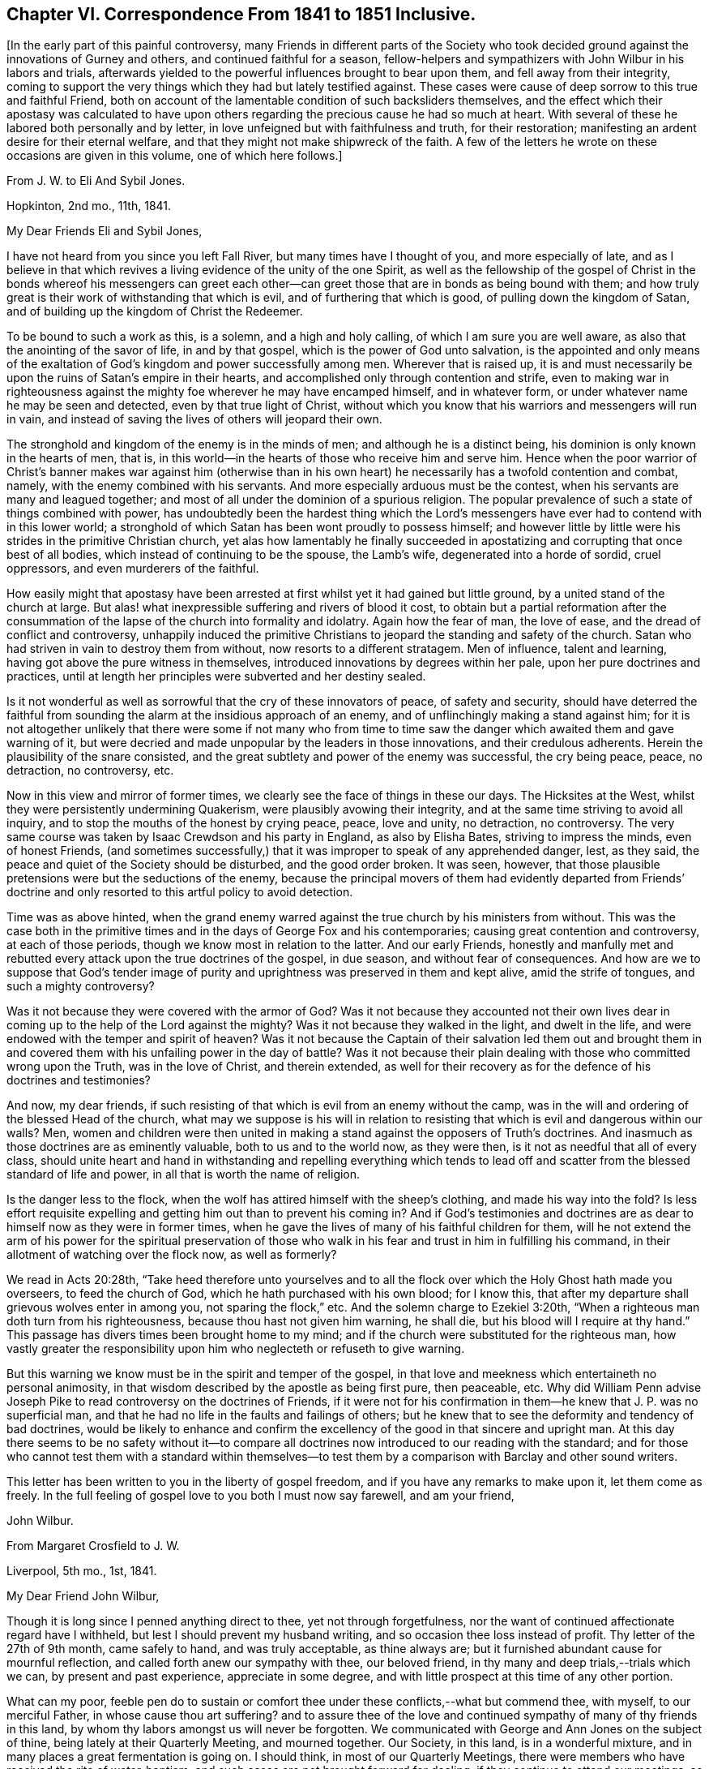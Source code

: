 [short="Chapter VI"]
== Chapter VI. Correspondence From 1841 to 1851 Inclusive.

[.offset]
+++[+++In the early part of this painful controversy,
many Friends in different parts of the Society who took
decided ground against the innovations of Gurney and others,
and continued faithful for a season,
fellow-helpers and sympathizers with John Wilbur in his labors and trials,
afterwards yielded to the powerful influences brought to bear upon them,
and fell away from their integrity,
coming to support the very things which they had but lately testified against.
These cases were cause of deep sorrow to this true and faithful Friend,
both on account of the lamentable condition of such backsliders themselves,
and the effect which their apostasy was calculated to have upon
others regarding the precious cause he had so much at heart.
With several of these he labored both personally and by letter,
in love unfeigned but with faithfulness and truth, for their restoration;
manifesting an ardent desire for their eternal welfare,
and that they might not make shipwreck of the faith.
A few of the letters he wrote on these occasions are given in this volume,
one of which here follows.]

[.letter-heading]
From J. W. to Eli And Sybil Jones.

[.signed-section-context-open]
Hopkinton, 2nd mo., 11th, 1841.

[.salutation]
My Dear Friends Eli and Sybil Jones,

I have not heard from you since you left Fall River,
but many times have I thought of you, and more especially of late,
and as I believe in that which revives a living evidence of the unity of the one Spirit,
as well as the fellowship of the gospel of Christ in the bonds whereof his messengers
can greet each other--can greet those that are in bonds as being bound with them;
and how truly great is their work of withstanding that which is evil,
and of furthering that which is good, of pulling down the kingdom of Satan,
and of building up the kingdom of Christ the Redeemer.

To be bound to such a work as this, is a solemn, and a high and holy calling,
of which I am sure you are well aware, as also that the anointing of the savor of life,
in and by that gospel, which is the power of God unto salvation,
is the appointed and only means of the exaltation
of God`'s kingdom and power successfully among men.
Wherever that is raised up,
it is and must necessarily be upon the ruins of Satan`'s empire in their hearts,
and accomplished only through contention and strife,
even to making war in righteousness against the mighty
foe wherever he may have encamped himself,
and in whatever form, or under whatever name he may be seen and detected,
even by that true light of Christ,
without which you know that his warriors and messengers will run in vain,
and instead of saving the lives of others will jeopard their own.

The stronghold and kingdom of the enemy is in the minds of men;
and although he is a distinct being, his dominion is only known in the hearts of men,
that is, in this world--in the hearts of those who receive him and serve him.
Hence when the poor warrior of Christ`'s banner makes war against him (otherwise
than in his own heart) he necessarily has a twofold contention and combat,
namely, with the enemy combined with his servants.
And more especially arduous must be the contest,
when his servants are many and leagued together;
and most of all under the dominion of a spurious religion.
The popular prevalence of such a state of things combined with power,
has undoubtedly been the hardest thing which the Lord`'s
messengers have ever had to contend with in this lower world;
a stronghold of which Satan has been wont proudly to possess himself;
and however little by little were his strides in the primitive Christian church,
yet alas how lamentably he finally succeeded in apostatizing
and corrupting that once best of all bodies,
which instead of continuing to be the spouse, the Lamb`'s wife,
degenerated into a horde of sordid, cruel oppressors, and even murderers of the faithful.

How easily might that apostasy have been arrested
at first whilst yet it had gained but little ground,
by a united stand of the church at large.
But alas! what inexpressible suffering and rivers of blood it cost,
to obtain but a partial reformation after the consummation
of the lapse of the church into formality and idolatry.
Again how the fear of man, the love of ease, and the dread of conflict and controversy,
unhappily induced the primitive Christians to jeopard
the standing and safety of the church.
Satan who had striven in vain to destroy them from without,
now resorts to a different stratagem.
Men of influence, talent and learning, having got above the pure witness in themselves,
introduced innovations by degrees within her pale, upon her pure doctrines and practices,
until at length her principles were subverted and her destiny sealed.

Is it not wonderful as well as sorrowful that the cry of these innovators of peace,
of safety and security,
should have deterred the faithful from sounding the
alarm at the insidious approach of an enemy,
and of unflinchingly making a stand against him;
for it is not altogether unlikely that there were some if not many who from time
to time saw the danger which awaited them and gave warning of it,
but were decried and made unpopular by the leaders in those innovations,
and their credulous adherents.
Herein the plausibility of the snare consisted,
and the great subtlety and power of the enemy was successful, the cry being peace, peace,
no detraction, no controversy, etc.

Now in this view and mirror of former times,
we clearly see the face of things in these our days.
The Hicksites at the West, whilst they were persistently undermining Quakerism,
were plausibly avowing their integrity,
and at the same time striving to avoid all inquiry,
and to stop the mouths of the honest by crying peace, peace, love and unity,
no detraction, no controversy.
The very same course was taken by Isaac Crewdson and his party in England,
as also by Elisha Bates, striving to impress the minds, even of honest Friends,
(and sometimes successfully,) that it was improper to speak of any apprehended danger,
lest, as they said, the peace and quiet of the Society should be disturbed,
and the good order broken.
It was seen, however,
that those plausible pretensions were but the seductions of the enemy,
because the principal movers of them had evidently departed from Friends`'
doctrine and only resorted to this artful policy to avoid detection.

Time was as above hinted,
when the grand enemy warred against the true church by his ministers from without.
This was the case both in the primitive times and
in the days of George Fox and his contemporaries;
causing great contention and controversy, at each of those periods,
though we know most in relation to the latter.
And our early Friends,
honestly and manfully met and rebutted every attack upon the true doctrines of the gospel,
in due season, and without fear of consequences.
And how are we to suppose that God`'s tender image of purity
and uprightness was preserved in them and kept alive,
amid the strife of tongues, and such a mighty controversy?

Was it not because they were covered with the armor of God?
Was it not because they accounted not their own lives dear
in coming up to the help of the Lord against the mighty?
Was it not because they walked in the light, and dwelt in the life,
and were endowed with the temper and spirit of heaven?
Was it not because the Captain of their salvation led them out and brought
them in and covered them with his unfailing power in the day of battle?
Was it not because their plain dealing with those who committed wrong upon the Truth,
was in the love of Christ, and therein extended,
as well for their recovery as for the defence of his doctrines and testimonies?

And now, my dear friends,
if such resisting of that which is evil from an enemy without the camp,
was in the will and ordering of the blessed Head of the church,
what may we suppose is his will in relation to resisting
that which is evil and dangerous within our walls?
Men, women and children were then united in making a stand
against the opposers of Truth`'s doctrines.
And inasmuch as those doctrines are as eminently valuable,
both to us and to the world now, as they were then,
is it not as needful that all of every class,
should unite heart and hand in withstanding and repelling everything which
tends to lead off and scatter from the blessed standard of life and power,
in all that is worth the name of religion.

Is the danger less to the flock,
when the wolf has attired himself with the sheep`'s clothing,
and made his way into the fold?
Is less effort requisite expelling and getting him out than to prevent his coming in?
And if God`'s testimonies and doctrines are as dear
to himself now as they were in former times,
when he gave the lives of many of his faithful children for them,
will he not extend the arm of his power for the spiritual preservation
of those who walk in his fear and trust in him in fulfilling his command,
in their allotment of watching over the flock now, as well as formerly?

We read in Acts 20:28th,
"`Take heed therefore unto yourselves and to all the flock
over which the Holy Ghost hath made you overseers,
to feed the church of God, which he hath purchased with his own blood; for I know this,
that after my departure shall grievous wolves enter in among you,
not sparing the flock,`" etc.
And the solemn charge to Ezekiel 3:20th,
"`When a righteous man doth turn from his righteousness,
because thou hast not given him warning, he shall die,
but his blood will I require at thy hand.`"
This passage has divers times been brought home to my mind;
and if the church were substituted for the righteous man,
how vastly greater the responsibility upon him who
neglecteth or refuseth to give warning.

But this warning we know must be in the spirit and temper of the gospel,
in that love and meekness which entertaineth no personal animosity,
in that wisdom described by the apostle as being first pure, then peaceable,
etc. Why did William Penn advise Joseph Pike to read
controversy on the doctrines of Friends,
if it were not for his confirmation in them--he knew that J. P. was no superficial man,
and that he had no life in the faults and failings of others;
but he knew that to see the deformity and tendency of bad doctrines,
would be likely to enhance and confirm the excellency
of the good in that sincere and upright man.
At this day there seems to be no safety without it--to compare
all doctrines now introduced to our reading with the standard;
and for those who cannot test them with a standard within themselves--to
test them by a comparison with Barclay and other sound writers.

This letter has been written to you in the liberty of gospel freedom,
and if you have any remarks to make upon it, let them come as freely.
In the full feeling of gospel love to you both I must now say farewell,
and am your friend,

[.signed-section-signature]
John Wilbur.

[.letter-heading]
From Margaret Crosfield to J. W.

[.signed-section-context-open]
Liverpool, 5th mo., 1st, 1841.

[.salutation]
My Dear Friend John Wilbur,

Though it is long since I penned anything direct to thee, yet not through forgetfulness,
nor the want of continued affectionate regard have I withheld,
but lest I should prevent my husband writing,
and so occasion thee loss instead of profit.
Thy letter of the 27th of 9th month, came safely to hand, and was truly acceptable,
as thine always are; but it furnished abundant cause for mournful reflection,
and called forth anew our sympathy with thee, our beloved friend,
in thy many and deep trials,--trials which we can, by present and past experience,
appreciate in some degree, and with little prospect at this time of any other portion.

What can my poor,
feeble pen do to sustain or comfort thee under these conflicts,--what but commend thee,
with myself, to our merciful Father, in whose cause thou art suffering?
and to assure thee of the love and continued sympathy
of many of thy friends in this land,
by whom thy labors amongst us will never be forgotten.
We communicated with George and Ann Jones on the subject of thine,
being lately at their Quarterly Meeting, and mourned together.
Our Society, in this land, is in a wonderful mixture,
and in many places a great fermentation is going on.
I should think, in most of our Quarterly Meetings,
there were members who have received the rite of water-baptism;
and such cases are not brought forward for dealing,
if they continue to attend our meetings, so far as I know,
except in one case in Yorkshire.

Many of the descendants of the old stock are thus
turning their backs and stumbling at the Cross,
which leaves many vacant places, and truly it maybe said,
that the sons of aliens become our vine-dressers.
In our country,
it is sorrowful to remark how few (hardly any) of the children of our ministers,
come forward in any way as Friends,--many up and down quite gone.
If Friends had been faithful and fearless, things would never have got to this pass;
but now, I believe, two thirds of our members are what is called Evangelical.
In the Men`'s Yearly Meeting, that party sways entirely,
and in our Select Yearly Meeting; but not so much in our Women`'s Yearly Meeting,
though much more than formerly.

I fear it will be a disappointment to thee to receive this from me,
instead of my husband, but I expect it will soon be followed by one from him,
giving thee some account of our Yearly Meeting now near at hand.
The Grosvenor-street meetinghouse, at Manchester, owned by the separatists from us there,
is offered for sale or to let, the congregation having dwindled away.
Isaac Crewdson travels up and down performing the rite of
water-baptism on such as he can persuade to receive it.
I believe most of our Friends who have submitted to it, have received it at his hands.

Anna Braithwaite said, some years ago,
that it was inexplicable to her why she was discountenanced and looked upon with distrust,
while J. J. Gurney was received and caressed by the same persons,
for their sentiments were very similar; which was a remark not easily answered.
His popularity is very great; a certain courtliness of manner,
seconded by a very liberal use of his immense wealth,
gives him great influence with the young, and with persons in limited circumstances.
His ministry has long been a burden to me, and is less satisfactory even,
since his return from your land.
His writings I have only read in part, admiring them no way;
his style is artificial and formal, and difficult to understand;
but those parts quoted in thy letter, with the help of thy annotations,
I can comprehend.

They are not in accordance with the writings of our forefathers,
nor do they meet the witness for Truth in me,--far otherwise.
At that most trying and tedious Select Yearly Meeting,
when he laid his concern to visit you before us,
the first who spoke was that valiant man, William Gundry,
who said that he ought to satisfy Friends that his sentiments
had undergone a change before he could approve his concern;
after Sarah Grubb, Ann Coning, and myself had spoken, a relative of J. J. G. said,
that the spirit that actuated our opposition was from beneath,
for which she was afterwards reproved with little effect;
altogether it was a most trying time.
It is true, I fear,
that the greater part of English Friends are like those thou speaks of in New England,
(and they are the most influential class,) "`changing the ground of our
primitive doctrines,`" yet there are many up and down who faithfully adhere
in principle and practice to our old standards as displayed by Fox,
Penn, and Barclay.
With these, as way opens, we shall confer.

[.signed-section-closing]
Thy affectionate friend,

[.signed-section-signature]
Margaret Crosfield.

[.letter-heading]
From Thomas B. Gould to J. W.

[.signed-section-context-open]
Newport, 1st of 6th mo., 1841.

[.salutation]
My Dear Friend,

Although I have taken no notice hitherto, on this sheet,
of thy repeated conflicts with thy committees at Greenwich,
it is not because I am indifferent about it.
No, my dear friend, not in the least;
for my heart is full of sympathy with thee in thy sufferings; at any rate,
it is as full as my very small, and, I often think,
decreasing capacity for feeling will admit;
for I do have to tread myself in very low places, and as to any more enlargement,
I am ready to conclude the day and time for it is passed over,
so that my prison will prove my grave.

But I do believe, that the victory will be given thee over all thine enemies,
even by him who hath hitherto covered thy head in the day of battle,
and on every successive engagement,
so that they have not been permitted to hurt a single hair;
for "`how should one be enabled to chase a thousand, and two put ten thousand to flight,
except their Rock had sold them, and the Lord had shut them up?`"
I am persuaded that they now are even ready to call upon the rocks to cover them,
to hide their shame, for they are at their wits`' end!
They know not what to do; and I should not be at all surprised,
if they should be themselves caught in the very net which they have laid for thee.

And thou hadst a renewed opportunity at Greenwich to see how He who hath called,
qualified and sent thee, as he did one formerly, unto a captivated people,
in a "`land of darkness,`" to lead them forth,
that they may serve him according to his will, and not Pharaoh`'s,--I say,
thou hadst renewed evidence of his providential care,
in that He stood between thee and thy pursuers, as in a cloud, which, doubtless,
gave thee light, but was darkness unto them.
And how they were troubled by it!
And were not their chariot-wheels smitten off, so that they drave them heavily?

Thy account of it did seem wonderful to me, and not to me alone.
Oh, that silence, which succeeded the reading of thy letter!
I thought it might truly have been said, "`Marvellous things did he +++[+++as]
in the land of Egypt, +++[+++as]
in the field of Zoan.`"
And never fear, my dear friend, for he who has been with thee in six troubles,
will not desert thee in the seventh!
But it was not till Egypt had been smitten with all his wonders,
that they let the people go formerly;
and it is not for thyself alone that they are suffered to pursue thee so sharply;
the Lord will doubtless be honored by it, and his glorious cause advanced;
generations unborn will hear of these things, and speak of them,
and rank them among his wonderful works.

[.signed-section-closing]
I remain thy friend,

[.signed-section-signature]
Thos.
B+++.+++ Gould.

[.letter-heading]
From L. A. Barclay to J. W.

[.signed-section-context-open]
Reigate, Surrey, 6th mo., 21st, 1841.

Ah! my dear friend, it is so cheering and strengthening to hear from thee;
it seems to give one a little lift amid the trials of the day,
although thy account was indeed a mournful one;--how painful,
that those who are leaders of the people, and should be patterns of good things,
should show that such a wrong spirit is ruling in them!
I do, indeed,
very tenderly sympathize with thee under such suffering as thou must go through,
and one`'s heart seemed filled with praise and admiration
of that divine Power who enables his humble,
faithful servants and children to wax valiant in fight,
and preserves them in the meekness of true wisdom;
and I do trust thou wilt be supported to the end through all that may be permitted
to come upon thee in the unflinching "`defence of the gospel.`"

When I last heard from Sarah L. Grubb,
she particularly wished her tender sympathy and love
in the "`unchangeable Truth`" to thee.
But I must copy what she says, for it is thy due.
I had sent her thy kind letter to read, which, she says,
"`is very confirming as to my own views of the present state of things amongst us.
I am truly glad to find that dear J. W. has maintained his ground so nobly.
I had thought much of him for a considerable time past, and wished to know,
were it possible that one so eminently chosen for advocating Truth`'s
testimonies could be turned at all aside by fair appearances;
for there is something in this day like the chameleon change of color.
Was there, indeed,
ever a time when the grand adversary showed himself
in his various transformations as now?
Ah! we had need be endued with that wisdom that is of an opposite character from his,
'`the crooked serpent,`' even what comes '`from above,`' which,
while it is gentle and easy to be entreated, gives true discernment,
and penetrates the false coverings, however gilded and calculated to deceive.
Well, my dear friend, we are yet favored to see a few overcomers,
who are made pillars in the temple, hewn out and established by an almighty,
all-skilful Hand,--what a mercy!
Yes, '`wisdom hath builded her house,
she hath hewn out her pillars.`' Our beloved brother could not have been one
of these any other way than by entire passiveness to the power working in him,
both to will and to do of the good pleasure of Him whose understanding is infinite, and,
therefore, not to be comprehended by that which is finite It is my humble trust,
that the great Head of the church will yet separate more manifestly,
'`that which doth serve him,
from that which serveth him not,`' even '`the precious from the vile,`' to his own glory,--bringing
the righteous to shine forth as the light in the kingdom of their Father,
evidencing that they are truly under His government,
whose right it is to sway his sceptre in the hearts of the children of men,
and whose dominion is forever and ever.
Amen.`"

[.signed-section-closing]
I remain thy nearly united and affectionate friend,

[.signed-section-signature]
Lydia A. Barclay.

[.letter-heading]
From J. W. to Thomas B. Gould.

[.signed-section-context-open]
Hopkinton, 7th mo., 16th, 1841.

[.salutation]
My Dear Thomas,

Thy very acceptable letter came to hand in due course;
but I still remain unable to do much by way of a paper correspondence,
but will just say that my fractured limb appears
to be doing as well as can be expected for the time.
It appears that the bones have become united,
though they have not yet acquired much strength.
I find no cause at all to complain of my lot,
fully believing that my confinement will prove profitable to me;
having always found that whatsoever tends to reduce and humble the natural mind,
if patiently endured, and received as ordered or permitted by God, proves profitable,
as it may and does contribute to deepen my hold on him.

And truly, much room there was and still is,
in the great profundity of his power and wisdom,
for me to get down through all that is movable or changeable,
to the everlasting Rock whereon alone there is perfect safety;
from whence neither the sorrow of friends,
nor rejoicing of enemies can move the feet of those who stand fast thereon.
Nor need the blowing of the wind or vehement beating of the storm,
be any discouragement to these,
although the blindness of man may deem such provings to have been
the fruits of God`'s displeasure and indignation.

But I know not, my dear Thomas,
that the exigencies of the true church in the days of its greatest perils,
ever required clearer vision,
or that its standard-bearers should be more livingly
prepared by the baptism of Christ`'s sufferings,
than at this very memorable time!
No matter how much evil may be said of them (without cause) for his sake,
and for his cause`'s sake,
if they are deeply grounded in that blessed Truth which changeth not;
then they shall stand and the cause shall prosper in their hands--no
matter how adverse the winds nor how frequently they change,
if these have good ground and are furnished with the sure anchor of God`'s Providence.

I have not yet been off the bed, but hope I shall be able to do so in a week more,
but great caution will be necessary.

[.signed-section-closing]
I that which I trust changeth not.

[.signed-section-closing]
I am thy friend,

[.signed-section-signature]
John Wilbur.

[.letter-heading]
From J. W. to Thomas B. Gould.

[.signed-section-context-open]
Hopkinton.
12th mo., 14th, 1841.

The transactions, as thou wilt have heard, respecting Mary Davis and Isaac Mitchell,
seem to have been perfectly in accordance with Gurneyism,
and no worse than we had reason to expect,
now so near as we are approximating towards the consummation of our troubles;
the endurance whereof is certainly not joyous, but grievous;
and only as they are borne in true Christian patience it is,
that these afflictions will contribute to an exceeding and eternal weight of glory;
of which things I do not speak with the least apprehension that they are unknown to thee,
my dear fellow-sufferer, but as being well known and appreciated.

But truly, if we might be favored to escape with our lives,
until the Lord of Sabaoth shall be pleased to say it is enough,
how then shall we rejoice in his salvation.
But at the same time, though it be but human, the prayer can hardly be forborne,
that the Lord Almighty would hasten the time of our deliverance,
and that not for ourselves alone, but for others, lest faith, both theirs and ours,
should not endure the test of a sore and perilous and protracted warfare!

Nay, but however good it is to look forward,
and to see things clearly that are coming and must come,
yet as to the endurance of labor and affliction,
our prayer for ability must be day by day; and then we shall find,
that the evil is not only sufficient for the day, but the day sufficient for the evil;
and now and then a little time to spare,
for the renewal of our hope in the arm of God`'s salvation.
Oh! then, seeing the promise rests upon this one thing,
"`to them who love God shall all things work together for good,`" let us gather unto him,
and sink down into the ocean of his love!
And then, though the voice of the enemy may roar tremendously,
and a flood may be poured forth out of his mouth after the woman,
yet our dwelling will be in safety and out of his reach,
because love is an element in which the Dragon cannot live; because God is love,
unto whom he cannot come.

But with what language shall we describe the condition and enjoyment of the little,
humble, faithful followers of a crucified Saviour?
Their communion is with him and with one another; and when they come together,
and can speak one to another, as they desire often to do, what joy, what salutations,
what tender embraces!
And He who is Lord over all, delighteth in the pure love of his children,
to himself and to one another.
What a brave thing then, to be happily numbered with those who serve him,
through all those perils which the apostle enumerates,
or so many of them as the Lord in wisdom shall permit,
for the full proof of their loyalty and fidelity!

It has fallen to my lot of late,
to attend several funerals with those unconnected with Friends;
a service in which life and power, tongue and utterance, were mercifully vouchsafed.
May the Lord only have the praise!

[.signed-section-closing]
In dear love to you all, etc.,

[.signed-section-signature]
John Wilbur.

[.letter-heading]
From John Wilbur to Mary Davis.

[.signed-section-context-open]
Hopkinton, 8th mo., 13th, 1841.

[.salutation]
My Dear Friend, Mary Davis,

It is now more than six weeks since I received the injury,
and consequently since I have been abroad to any other house,
but my fractured limb has succeeded and improved, I believe,
quite as well as is common for a person of my age; I am about, both within doors and out,
with my crutches,
but dare not venture to bear enough weight on my weak leg to go without them yet.
But I have some thought of trying to get to meeting next first day.
This comparatively light affliction and privation has, I trust,
not been unprofitable to me.

All our trials, if patiently endured with perfect submission,
contribute to our further experience in best things,
and to an increased purification of heart,
preparatory for a greater enjoyment of peace and consolation,
as well as for the service of our divine Lord and Master among his people.
For the sons of Levi were to be purified more than any other of the Lord`'s people,
in order to be fitted for that sacred calling of administering
holy things--were to be purged as gold and as silver,
and to stand on the bottom of Jordan until the people were clean passed over,
that stones of memorial might be brought up,
thereby furnishing evidence that they were divinely
called and qualified for the priest`'s office;
so now his living ministers have to be purified more than others,
have often to be chosen in the furnace of affliction, and to go down into Jordan,
the river of judgment, bringing up from thence living stones of memorial;
thus evidencing that they are the Lord`'s own purified and baptized messengers,
not only to publish glad tidings, and to preach the acceptable year of the Lord,
but to wage war in righteousness against all that believeth and maketh a lie; and,
in short, against all the enemies of God`'s heritage;
and oh! what a great want there is up and down among those who
are called the Lord`'s people of abiding in the furnace of affliction,
to the perfect renovation of all their mental faculties and perceptions.

If this is not in some good degree the case, thou knowest, my dear friend,
none can see things as they are in the visions of light,
none can distinguish between the radiance of the fallen angel,
and that of the angels of God, between the precious and the vile,
between that which serveth God and that which serveth him not.
How important then in this our day,
whilst he who can so dissemble as to be a lying spirit in the mouth of the prophets,
and "`prevail`" to induce the hosts of Israel to go to Ramoth Gilead,
the land of slaughter, that we endure the needful purgations!

But may we not console ourselves a little, my dear friend, in believing,
however forlorn the condition of the Lord`'s people in this day,
that there are more true prophets left us and more clear vision than in Micaiah`'s time,
when there was but one to four hundred among the prophets
who saw things clearly in the pure visions of light?
When I was in our Yearly Meeting where there was probably about four hundred present,
the thought was introduced to my mind that the proportion was much greater who
would advise against going to Ramoth Gilead than in Ahab`'s collection of prophets;
yet this little number of true prophets, were they not often smitten as Micaiah was,
and tauntingly inquired of in substance,
"`Which way went the Spirit of the Lord from me to thee,`" and
were not the horns of iron also seen in the hands of some?

Thomas and Elizabeth Robson came here while I was a bed-keeper,
even very soon after the accident;
and their whole business was to exhort and command me to
condemn my speaking so freely against J. J. Gurney.
They came directly from Providence by the way of T. Rowland`'s,
and seemed to be very highly charged;
telling me that if I did not retract I should have no peace of mind!
But I thought I had a better knowledge for myself of what would make for peace,
than they had for me;
for truly I have seldom found more satisfaction in an adherence to what I believed
to be the intimations of Truth than in a consistent refusal to condemn,
in any way whatever,
the course which I have taken in relation to J. J. G. and his doctrines.

Since then I have received a long letter from T. Howland for the same purpose,
containing nothing but old, worn-out and absurd arguments, allegations and exhortations.
A recantation from me would no doubt greatly contribute
to the interest and success of their cause;
hence they seem disposed not to leave a stone unturned,
or any effort untried by which they might have any hope of effecting that object.
I apprehend they are sensible that a recantation from me would do vastly more
for their cause than any disciplinary proceedings which they could adopt,
even if they were able to excommunicate me from the Society.

The greater and more repeated their efforts for such a purpose,
the more settled I am in the opinion that they are determined to
adopt the doctrines of Gurney instead of those of our forefathers;
and therefore the more unalterable I am in the resolution
never to make the required recantation come what may.
And truly, my dear friend, since I have now been confined,
I have felt more easy and quiet than ever as to the
result of their proceedings towards me,
feeling well satisfied in committing the whole cause
to Him who will suffer nothing to befall me,
as I trust, but will tend to my good, the good of his cause, and to his glory in the end;
and I am mercifully spared from feeling any anxiety about it;
and so I hope will be my friends everywhere in relation
to my sufferings and persecutions.

He who rules in the kingdoms of men, will finally order and control all things aright,
if we simply do that which he calleth for at our hands in the opening of his will to us,
and patiently wait, and quietly hope for his salvation;
and if he appoint unto us greater afflictions than we have yet
experienced if we are favored to keep "`the word of his patience
"`he will not leave us nor forsake us in the day of trouble,
but will succor and sustain us through all that men can do to us,
and he will preside over and order his own cause, and finally give us the victory.
My wife and family join me in much dear love to thyself, husband and family,
and to all our dear faithful Friends in your quarter.

[.signed-section-closing]
Farewell.

[.signed-section-signature]
John Wilbur.

[.letter-heading]
From Ann Jones to J. W.

[.signed-section-context-open]
Stockport, 11th mo., 16th, 1841.

[.salutation]
My Dear And Much Esteemed Friend, John Wilbur,

I have long wished for a little feeling of ability to give
thee a written proof of my sisterly sympathy with thee,
in and under the protracted suffering which has fallen to thy lot,
for thy faithfulness in supporting the doctrines, the principles,
and testimonies given to our dear forefathers, and to us as their representatives,
to bear to the world.
Many things have conspired to prevent and to discourage me from putting my wish in practice;
one of the principal of which is an increased and
increasing aversion to the employment of letter-writing,
from advancing age disqualifying me from doing it to my own satisfaction.

"`Many are the afflictions of the righteous,
but the Lord delivereth him out of them all.`"
I believe the present is a day in which the language
of the apostle is fulfilled in a remarkable manner,
in the experience of those who have love enough for the
great Master to stand upright and faithful unto him.
"`All that will live godly in Christ Jesus shall suffer persecution;`" how far
the subsequent part of the sentence applies is perhaps not for me to say,
but truly those who would follow their crucified Lord faithfully,
must not only be willing to give up their names to reproach,
but their backs to the smiter, and their cheeks to them that pluck off the hair.

I doubt not but thou hast often felt the force of the language,
"`The ploughers ploughed upon my back, they made long their furrows.`"
I well remember how feelingly and forcibly this sentence dwell upon my mind,
in the beginning of the contest with that evil heart
of unbelief in departing from the living God,
in which I was engaged, however unworthily,
in your land,--and although the spirit that has risen up
in opposition to it makes high professions of love to him,
and faith in his name, I am often ready to fear for those who have imbibed it,
that they will in the end find themselves in the
condition of Absalom when he had usurped the authority,
stolen the hearts of the people from their true and lawful king,
and at last was caught by that in which he had prided himself.

It seems as though little could be done here at present,
but to endeavor to suffer patiently,
until the Lord sees meet to make a way for the deliverance of his own oppressed seed.
There are comparatively few amongst us, who see things in the true light,
few indeed who are willing to see the weak, mixed and muddy state we are in,
drinking of the muddy streams of Babylon instead of coming
to the pure River of the water of life--"`half Jew,
and half Ashdod`"--afraid to come to the true touchstone,
lest their deeds should be reproved, their false rest broken up,
their false covering rent off;
and thus the pure principles and testimonies of Truth are too strait, too narrow,
for their liberal spirits--poor, vain, self-conceited mortals,
not able to discern the true liberty, the true enlargement of soul which the Truth,
the pure Truth,
the ever blessed and unchangeable Truth gives and leads into--through
the strait gate and narrow way--the way which leads to the blessed
and glorious liberty of the children of God.

May patience have its perfect work,
and may the faith once delivered to the saints be
steadily maintained and boldly contended for,
when its blessed author leads into the field--the armor kept on in brightness,
waiting the word of command to go forth, or to stand still, then we have nothing to fear.
Farewell in the Lord.

[.signed-section-closing]
I am as ever, thy affectionately interested friend,

[.signed-section-signature]
Ann Jones.

[.letter-heading]
From J. W. to Thomas B. Gould.

[.signed-section-context-open]
Hopkinton, 15th of 2nd mo., 1842.

[.salutation]
My Dear Thomas,

+++[+++After narrating the proceedings of the committee
in the Select Quarterly Meeting at Providence,
he says,]
I sent an address to the Meeting for Sufferings that afternoon, signed only by myself,
with extracts from the writings of J. J. G. which are deemed
to be irreconcilable with the doctrines of Friends,
desiring them to examine these and others of the same description by whomsoever written,
and to decide touching their soundness,
and lay the result of their labors and decisions before the Society in New England;
with the expression of a hope, that if rightly done,
it would contribute to the safety of the Society,
as well as to the restoration of peace among us.
This address, I was informed,
was referred for examination to a committee of six or seven,
but not to report to that sitting,
according to the heretofore invariable usage of Friends,
but to their meeting three months hence!

A similar address, I have since learned, was sent from Nantucket,
signed by fifteen Friends, and probably disposed of in the same manner.
But does not the jeopardy and danger which awaits the Society
by means of the spread of these baneful doctrines,
demand a speedy attention to them?
Of sufficient importance, in sounder days, would this subject have been deemed,
to have detained the Meeting for Sufferings from day to day,
until all the spurious doctrines purporting to be the doctrines of Friends,
should have received the reprobation which they deserved.
Isaac Mitchell, +++[+++of Nantucket,]
has informed me that all their ministers, elders, and overseers were called together,
when the extracts and proposed address to the Meeting for Sufferings were read,
and united with, and the address was signed by every male present,
and approbated by every female, and so certified on the back.
I am well assured of the correctness of these applications,
it being the very course contemplated by our discipline.

I hope some of you will continue to write,
but take due care not to let anything escape you to me, like flattering the creature;
for certainly there is no praise due to man,
nor to the sons of men whose breath is in their nostrils.
Those who are in this sad defection of principle,
are remarkable for giving and receiving honor one of another,
whilst they have not that which comes from God only.
Quite a different thing from the expression of unity and fellowship among brethren,
and of that encouragement and commendation which the Truth not only allows, but,
under circumstances of trial and discouragement, dictates.

In love to thyself and the whole family, with all our friends there, I conclude,
and remain thy friend,

[.signed-section-signature]
John Wilbur.

[.letter-heading]
From J. W. to Seth And Mary Davis.

[.signed-section-context-open]
Fall River, 15th of 3rd mo., 1842.

[.salutation]
My Dear Friends,

I have often thought of you since your Quarterly Meeting in the 12th month,
and in my little measure have sympathized with you,
and have desired and do desire that the afflictions that have been
permitted to fall to your lot from the hand of man,
may not only be endured for the sake of Him who hath called,
in the meekness and in the everlasting patience,
but may be even turned into blessings by Him who is able by his
marvellous power to cause the wrath of man to praise him,
or that the effects thereof upon the hearts of his dedicated servants
and handmaidens should contribute to their still greater depth in the
river of his power that flows from the threshold of the Sanctuary,
and finally terminates in his glory,
which is truly the consummation of every desire that
breathes in the boundless ocean of his love,
of his life, and of his power.

It does indeed appear that such a day has dawned again upon us,
as the apostle describes wherein all those who would
live godly in Christ Jesus must suffer persecution,
wherein all who would exalt the living above the dead must endure not only the reproaches
of the world but the reproaches of those who have dipped in the same dish with them,--truly
hard to endure that such should have lifted up their heel against us.
Well my dearly beloved friends, He who trod the thorny path before us,
said to a dignified and faithful servant of the primitive age,
"`My grace is sufficient for thee;`" and if this heavenly gift
was sufficient to enable those primitive sufferers to endure that
great fight of afflictions which fell to their lot,
will it not prove abundantly sufficient in this our
day for all those who put their trust in him?
I believe it will, be their sufferings and afflictions what they may.

Although I have not been without many trials since I last
had the pleasure of enjoying your company at this place,
yet bound I am under the strongest obligations to
the God and Father of all our sure mercies,
in that he has not forsaken nor left me in the hour of trial,
and therefore desire in deep gratitude and great
humility to give thanks to his great and holy Name,
and increasingly to dedicate my all to him and to his cause,
as well as increasingly to watch,
to abide a faithful sentinel as well by night as by day, that so the grand enemy,
in whatever form or appearance he may approach me,
or the house and heritage of my fathers, may be discovered,
identified and repulsed through the power of him, who never did since the world began,
forsake nor fail to deliver his trustful, lowly-walking and faithful children;
anointing their eyes to see and distinguish the most
insidious and ensnaring wiles of the great deceiver.
But for his oft and adorable interposition,
I may well say I never should have been able to abide the trials of my day.

After all, my dear friends, I desire that our trust may be always,
and altogether in the arm of God`'s power and providence,
as it relates to our deliverance from the hands of the oppressors;
for truly there can be nothing short of such interference
whereby we have a right to expect it.

In much love to yourselves and family as well as to all faithful Friends, I conclude,
and am as ever in the fellowship of the everlasting gospel your friend,

[.signed-section-signature]
John Wilbur.

[.letter-heading]
From Lydia A. Barclay to J. W.

[.signed-section-context-open]
Reigate, 24th of 6th mo.. 1842.

[.salutation]
My Dear Friend,

Thy last acceptable letter I received about the end of fourth mo.,
and was pleased to find by it that thy health was in great measure restored,
though of course in some degree still feeling the
effects of thy indisposition and accident last summer.
Every succeeding year of our lives,
(especially at thy advanced age,) we feel less ability
to rally after illness of any kind;
but I feel it no small favor that a few faithful watchers,
are still preserved awhile longer to our poor, degenerate church; and earnestly desire,
if consistent with the Divine will, it may be so for some years,
though I would not desire the increase of thy sufferings.

Ah! my dear friend, I could not but notice thy remark in allusion to a crisis,
if things are pursued to extremities; it must be so, one would think,
provided your other Yearly Meetings are preserved sound, but here I see no such remedy.
I trust many of us would be willing to suffer disownment and even death,
for the sake of the precious cause and testimonies of Truth,
if we may but be preserved firm thereto, faithful, humble and watchful to the very end!
Oh! how does all that is alive and sensible within me earnestly desire this,
though at times greatly bowed down under a sense of our adulterated state,
so as to long with the mournful prophet formerly for "`a lodging in the wilderness`"
that one might go from one`'s people and weep bitterly for them.

Oh, how strikingly applicable to us, as a people, are those parts of Isaiah, Jeremiah,
and Ezekiel which are addressed to backsliding Israel formerly!
And is there not danger of the language going forth, "`Shall I not visit for these things?
Shall not my soul be avenged on such a nation as this?`"
And yet when the Lord is evidently calling us to weeping and mourning
and girding with sackcloth for the backsliding and adultery amongst us,
yea, for the abominations committed by the elders of Israel,
"`behold joy and gladness;`" a boasting of good times and things amongst us,
and a saying like some of old, '``' Is not the Lord among us?
None evil can come upon us!`"
And it was said to such, "`Therefore shall Zion for your sakes be ploughed as a field,
and Jerusalem shall become heaps.`"

And yet, I am reminded whilst writing, of what my dear brother John says in a letter,
(see page 274 of the selections from his papers,
etc.,) "`However we may be permitted to be trampled upon and broken to pieces,
the blessed Truth will outlive it all, and emerge out of the very ruins,
if it must come to that!`"
Oh, this is encouraging to the poor oppressed and grieved one,
even the consideration that the Lamb and his followers shall have the victory,
the Truth shall prevail and reign over all!
Oh! then,
may we "`rest in the Lord and wait patiently for him,`"
for in due time he will come and will not tarry,
and his arising will be the scattering of his enemies,
and those that hate him shall flee before him,
however they may have made a boast of him and been leaning falsely upon him!

Our Yearly Meeting was indeed a painful time; it was considered by some,
the most quiet and harmonious we have had for some years;
but a remnant felt that it was like the quietness of death,
and the harmony of oppression, and, as such,
thought it was much more painful than when there were more open contests a few years ago.
I want much to know how thou likes the selections from dear John`'s letters, etc.
My brother Rawlinson sent thee one early in the year.
I saw a letter to him, (received lately,) from Thomas Evans of Philadelphia;
it is a poor weak thing;
and he cavils at these selections in regard to two letters at page 130,
also at another at p. 44, 45,
fearing it might discourage parents from bringing up their children consistently.
I fear he is not so wholly come round to ancient views as could be wished.

I remain thy truly sympathizing and nearly united friend,

[.signed-section-signature]
Lydia A. Barclay.

[.letter-heading]
From Ann Coning to J. W.

[.signed-section-context-open]
Gisborongh, 17th of 8th mo., 1842.

[.salutation]
My Dear Friend,

It is a favor in the midst of all trials when we can look upon Zion,
the city of the saints solemnities, and to know Jerusalem to be a quiet habitation.
O,
to abide here how sweet it is! and how safe we are! even though
the blast of the terrible ones be as a storm against the wall,
or come upon us as an overwhelming flood;
yet when we have sought the Lord and his strength, has he not at times undertaken for us,
and been pleased to realize his gracious promise, in lifting up his blessed Spirit,
as a standard against them?
For he has in every age been a strength to the poor, a strength to the needy,
in his distress, a refuge from the storm and the tempest.

Many are the trials and discouragements of the present day in this land,
as well as in yours; a small remnant seems left who are not, less or more,
tinctured with Beaconism;
what are called middle men--that thou need not be
surprised if the ministry be much affected.
Those who adhere closely to the first principles are not very popular at this day,
but I am thankful in believing the Almighty has, and still is,
laying his hand upon one here, and another there,
and bringing them to embrace the precious principles of our worthy predecessors,
in their purity and simplicity; particularly amongst the young men,
two of whom I had an opportunity with at my quarters in London before I left the South.
They appear to have entered into the Society by Christ the door,
who has declared himself to be the way, the truth, and the life;
hence we may consolingly believe that these and such as these,
or their children in days to come, may stand and feed the flocks,
may also help to "`build the old waste places,
and raise up the foundations of many generations.`"

Surely in this we may rejoice, that the foundation of God is the same that ever it was;
it standeth sure, and those who are building upon it, will not be confounded.
May we have the eye turned to this stronghold,
instead of looking too much to the discouragements that abound,
and thus be weakened and depressed in a way not designed
by Him whose immutable word and truth will stand,
though all men forsake it.
Still,
I believe the Lord calls many of his dear children to mourning
and lamentation because of the desolations of Zion,
yea, and gives them to be skilful therein.
It was so with our late dear Mother in Israel, and valiant in the Truth, Sarah Grubb.
Oh, how I do miss her at the Yearly Meetings!

We have not another S. G. left.
I have been comforted since her decease in the reperusal of her letters to me.
I will here give thee an extract from one of them.
"`Some of us see the necessity of being ranged conspicuously
on the side of primitive Quakerism,
and warning faithfully of the danger of things creeping in,
that from their nature and tendency must divide, must indeed separate,
whether there be an outwardly drawing the line of division yea or nay.
In fulfilling the will of our heavenly Father, we must endeavor to leave consequences,
and run the risk of being ourselves wounded by the arrows of the archers,
and perhaps even carry the marks of our engagements with us,
like scars from head to foot, to be seen to the end of our days.`"
She was often wounded in the day of battle, yet she turned not her back,
"`the arms of her hands were made strong by the hands of the mighty God of Jacob.`"

In the renewed feeling of that love which reaches over sea and land,
do I salute thee and bid thee farewell in the Lord.

[.signed-section-signature]
Ann Coning.

[.letter-heading]
From Ann Jones to J. W.

[.signed-section-context-open]
Stockport, 10th mo., 25th, 1842.

[.salutation]
My Dear Afflicted Friend,

Thou hast been very much the companion of my mind,
not only during the months that have passed in the present eventful year,
but also at other times frequently since it was thy
lot to be a sorrowful sojourner amongst us,
in this highly professing country.
Recent accounts received confirm the apprehension of my mind,
that thou art not only set for the defence of the gospel,
but also that thou art set as a mark for the arrows of the archers.
But "`be of good cheer,`" remember the blessing pronounced by thy dear and divine
Lord and Master upon those who are persecuted for righteousness`' sake,
in the 10th, 11th, and 12th verses of the fifth chapter of Matthew;
and although there may be and doubtless are, seasons permitted,
when faith and patience are closely put to the test, yet He on whom thou believest,
and in whose cause thou art given up to suffer,
will not fail nor forsake thee in the time of need;
as surely as he was with his faithful Daniel in the lion`'s den,
and with the three children in the fiery furnace, so surely will he be near to thee.
And though thy accusers may seem to triumph, and to gain the victory for a time,
even as theirs did,
yet as thy sole trust and confidence remain to be in the name of the Lord,
he will in his own good time arise for the help of his poor afflicted children.

"`The rod of the wicked shall not rest on the lot of the righteous,
lest he also put forth his hand to do evil.`"
Nay, verily;
I believe that thy accusers have the same testimony in their hearts that Daniel`'s had,--"`we
shall find no occasion against this Daniel except it be concerning the law of his God.`"
And how marvellously did he work for Daniel`'s deliverance
and exaltation before the people.
And whether He with whom is the power,
see meet thus to deliver thee by a high hand and outstretched arm or not,
he will surely keep thee from the fear of evil, as thou continuest to trust in him.
He will not give his glory to another nor his praise to graven images,
the work of men`'s hands.
He will in his own good time deliver his oppressed seed,
will cause Jacob to rejoice and Israel to be glad.
Then fear not worm Jacob--who art thou that thou
shouldt be afraid of a man that shall die,
and of the son of man that shall be made as grass.
He who "`hath his way in the whirlwind and in the storm,
and the clouds are the dust of his feet,`" will overrule all the devices and contrivances
of designing men to their confusion and the exaltation of his own precious cause,
the glory of his own glorious, holy, and ever worthy name.

George Crosfield has sent me the account of proceedings against thee,
and I have also received several letters from our dear friends in Philadelphia giving
a relation of the persecution that is carrying on against the faithful in New England.
This thou knowest, my dear friend, is nothing new,
it is the old spirit in a different form and garb;
and so far am I from believing that these things will lay
waste the precious testimonies and standard of Truth,
that I believe, however some who have seemed to be something may fall away,
the eyes and spiritual understanding of others will be opened to see further
and more clearly into the mystery of iniquity that now worketh,
and also in due time into the mystery of true godliness--the
spirituality of the gospel dispensation.

Here it is a time of suffering and oppression;
the ways of Zion mourn because so few come to her solemn feasts.
The remnant of the captivity is in much affliction and reproach,
whilst those who are seeking and striving to reign
as kings over them vaunt themselves not a little;
and some who in days past saw the desolation that was coming,
have deserted the little suffering band,
and joined themselves to those who have set up a separate altar,
and though still having power and influence, are but half Jew and half Ashdod.
Things are in a deplorable way at Bristol; indeed,
in looking over this poor Society from one end of the land to the other,
it may be truly said to be as in a day when a standard-bearer fainteth.

Dear Sarah Grubb`'s prophecies are fulfilling in a remarkable manner,
and I doubt not her persevering faithfulness to the end,
will afford lasting comfort and encouragement to many a little, hidden,
suffering disciple of the blessed Master.
With what clearness, authority, and power,
did she declare at the close of one of our women`'s Yearly Meetings,
"`The testimonies and standard of Truth will not be permitted to fall to the ground,
friends;`" and after speaking of great scattering
and desolation that was coming upon the Society,
she continued, "`there will be a little, living,
suffering remnant preserved to support them,
and after they have suffered awhile there will be a flocking to this standard, etc.`"

I believe the Society will be sifted both in your country and this,
but the wheat will be preserved--kept safe as in the heavenly garner;
as Sarah Grubb said,
"`not one grain of wheat will be lost,`" and although
the faithful ones may be cast out of the synagogue,
and their names cast out as evil doers,
these may take courage in the remembrance of their
dear Lord suffering for them without the camp.
This is a day of trouble, of treading down and of perplexity,
but there is great encouragement in remembering and in reading the accounts
we have of the patient endurance of our dear early Friends,
their steady faithful perseverance in the maintenance of
the precious testimonies given to them to bear.

Then "`fear none of those things which thou shalt suffer,`" "`when one member suffers,
all the members suffer with it,`" thou hast the very tender sympathy and
precious unity of the true disciples and children of thy dear Lord.
And should it be permitted, even that the Monthly Meeting should be nominally laid down,
it is not in the power of man to separate one living member from
the true church any more than it is in the power of finite man
to make himself or another a living member of the body of Christ.
There is great encouragement in reading dear William Leddra`'s
sweet letter written just before he was executed;
also Isaac Penington`'s description of mystery Babylon.

Doubtless thou art aware of the great stripping we have had in the removal
of some of the valiant ones who loved not their lives unto the death;
my precious husband who was for many years a mark for the arrows of the
archers being one of those;--many are the afflictions of the righteous,
but the Lord delivereth him out of them all;
he rests from his labors and his works follow him.
Oh! how many times have I been instructed and comforted in the revival of this language,
"`The righteous are taken from the evil to come;`"
and whilst feeling desolate and afflicted myself,
the sweet evidence graciously afforded, whenever sorrow comes over me like a flood,
that his pure redeemed spirit rests in the arms of everlasting mercy,
wipes away the tear,
and brings over the tribulated spirit the feeling of thanksgiving and praise.
Many times whilst writing this a saying of dear Daniel Wheeler has occurred to me,
when on board the "`Henry Freeling,`" lying off the Mother Bank,
and suffering from the same spirit; on an expression of sympathy from a friend, he said,
"`The sun can shine in the inquisition;`" and thus, dear friend, thou hast found it.

I am and I trust sincerely in the bonds and afflictions
of the gospel of Christ thy tribulated friend and sister,

[.signed-section-signature]
Ann Jones.

[.letter-heading]
From George Crosfield to J. W.

[.signed-section-context-open]
Liverpool, 10 mo., 31st, 1842.

[.salutation]
My Dear Friend,

Thy deeply interesting letter of 8th mo., 23rd,
came to my hands safely on the morning of the 15th of 9th month,
and it came most opportunely; it was the day of our Quarterly Meeting,
and its arrival enabled me to relieve the anxiety of some of thy friends;
and a great relief it was to the minds of myself and wife.
The evening before, at the close of the Select Meeting,
Susanna Haworth spoke to me of thee, expressive of much regard and sympathy,
inquiring if I had lately heard of, or from thee; on my replying in the negative,
she said she had heard,
and Lydia Neild had also heard that thy persecutors had so far prevailed,
that they had succeeded in causing thee to be disunited from the Society.

This intelligence affected us much--that thy enemies should
thus have succeeded in their unjust treatment of thee;
and in their perversion of all right, and all sound discipline.
Knowing what lengths of injustice had at times taken place,
we were the more led to fear that this might be true.
Judge then, my dear friend, of our relief and joy the next morning when thy letter came;
for, although we deeply feel and deplore the very close trials that have befallen thee,
yet to know that they had been restrained,
and not permitted to carry out their designs to the extent we had heard,
was cause of thankfulness to us;
and I took care to let the above-named two Friends know
before meeting that what they had heard was not true;
which was a great relief to them also.

In the course of that day I submitted the letter to S. Haworth, and to R. and L. Neild,
with liberty to extract the report to South Kingston Monthly Meeting, but that only.
I next sent the letter to H. and E. Hunt; from them it came safely back again,
with their thanks to me and the expression of much sympathy for thee.
I hope they have written to thee.
Excepting Ann Jones, these are all who have seen the whole letter,
as we desire to exercise proper discretion with it,
yet to use when suitable opportunity offers,
for removing the erroneous reports and impressions which have been spread on this subject.
How the report above named originated, I know not,
unless it was that they felt so sure of being able
to accomplish their designs against thee,
that they spread the report in anticipation.

But we have deemed it desirable, in order to counteract these false reports,
to communicate a copy of the report to the Monthly Meeting here, and there.
My wife sent it to M. J. Lecky, with a few remarks.
We thought this desirable, as A. A. Jenkins,
seemed to have great place with Friends at the Yearly Meeting at Dublin,
who were apparently much taken with her.
Today I received from Croudson Tunstall a letter, in which he says:
"`I attended our Monthly Meeting at Stockport last week,
where I heard from Ann Jones something more than
I previously knew of John Wilbur`'s trials,
and much I sympathize with him therein;
at the same time I have no doubt but the Master whom he serves,
as he adheres strictly to his requirings,
will bring him through the phalanx of opposition with honor.`"

Be assured, that thou hast in this land many friends,
who unite in this feeling of sympathy,
who earnestly crave and pray for thy support under these trials and persecutions,
and are thankful for the peace and composure granted thee now,
after coming out of such deep exercises and trials.
This feeling in thy own mind, is an evidence of the justness of thy cause,
and of the immutable truth of those principles which thou hast
thus upheld against those who would pull down and change them,
and also of thy feet being established on the immutable Rock,
where thou wilt witness preservation.

Surely, those who have thus tried and buffeted thee, will let the past suffice;
they ought to do so, and both they and others ought to be convinced,
and to acknowledge that thy meek and patient suffering demonstrates that it is for Christ`'s
sake and the gospel`'s that thou art enabled so patiently to bear their persecutions;
and if they should renew them,
it will perhaps tend to open the eyes of some to see the tendency of certain doctrines,
and of the declensions coming in amongst us,
which hitherto they have been unwilling to see or to acknowledge.
Should this be the result, it will be a reward to thee here,
and if this is not permitted thee, the reward is sure hereafter,
for it is promised in that everlasting kingdom,
where all such trials and sufferings are forever excluded.

[.signed-section-closing]
Thy affectionate friend,

[.signed-section-signature]
George Crosfield.

[.letter-heading]
From J. W. to Alice Knight.

[.signed-section-context-open]
Hopkinton, 18th of 1st mo., 1843.

Sometimes, my dear sister, in these seasons of deep depression and sore dismay,
1 have been led almost to call in question the ground which, from time to time, had,
as I apprehended, been assigned me; and almost sure I am, that,
had it been made known to me some five years ago, the bonds which awaited such a course,
my confidence would have failed me entirely.
But now, although it seems that the dangers which still await me, the afflictions,
the reproaches, and the buffetings,
are greater than those permitted at the present time to fall upon the
head of a single pilgrim beside whose lot is cast among this people,
the query arises, Shall I go back?
And, although I cannot charge myself with murmuring against the Lord at any time,
yet sometimes I have been chargeable with a lamentation over my own condition,
and have been ready to envy the condition of the meanest creature in this lower world,
if by the exchange I could be liberated from the persecutions of false brethren!

I am not without my fears at times, that ere this campaign shall terminate,
I shall fall a victim by their hands!
Or, like David, in his despondency, when he exclaimed,
"`I shall surely one day fall by the hand of Saul!`"
Or, may not this time to me be comparable to that alluded to by the Saviour:
"`Unless those days be shortened, no flesh should be saved?`"
Well, I see nothing better, after all,
than to yield myself wholly up into the hands and holy keeping of Him,
who hath seen meet to lead me in this thorny and dangerous way,
and to entreat him day and night, for his mercies`' sake, to keep me,
and in his own way and time to deliver me.

And wilt thou not, my precious sister, intercede for an afflicted brother,
and for all the little band of the Lord`'s feeble warriors in New England?
For truly, his people never had greater need of strength and wisdom from above,
than here and at the present time: because the great and the wise, and the rich,
and the learned of this world, both without and within, are combined, heart and hand,
to destroy the best of the Lord`'s testimonies,
and to corrupt his inheritance with the mere work of men`'s hands and vain imaginations.
In the enemy`'s attempts to destroy Quakerism in 1827,
his army was nothing like so strong and formidable as at the present time; for now,
the whole body of professors, save a little remnant of our Society,
are joined in concert against the doctrines of a religion
immediately revealed to the mind and understanding of man.

According to my observation,
by comparing the state of things among professors in my early days,
with that which now exists, it is abundantly evident, notwithstanding the moral reform,
that as it respects true religion, there has been a steady retrograde motion;
a thing which I believe no Society of professing Christians has escaped.
As the life and power have diminished,
the substitute of forms and men`'s inventions has been introduced;
and also a corruption of principles of a fundamental nature has ensued.
And now, to arrest this retrograde motion, increasing, as it appears to do in speed,
is a work of no small importance--is a work which, it looks to me,
no ordinary means will accomplish, even in our own Society;
and if not accomplished in our Society,
the prospect of an improvement in others looks very unpromising.

I have no doubt that the future condition of other religious Societies depends,
in a considerable degree, upon that of our own.
Had not our principles and testimonies been raised up in the world,
as a city set upon a hill, we might well ask,
what would have been the state of professing Christians at this day?
the tendency to turn from the power to the form,
and from the life of Christianity to the mere image of it,
is so great in the human heart!
Hence, seeing so much rests upon us,
(or upon a people raised up to take our place,) how
strong the cause of incitement to faithfulness,
to stem the outgoing tide of infidelity, however arduous the conflict,
and however many the great ships we see, drifting upon it, and borne away with it!

This degenerating spirit had become very popular in England, when I was there,
and has since become greatly increased, and clothed with power;
and great numbers of apparently honest Friends have
since that time fallen down to its image;
and many, if not the most, of those that have not,
are afraid to stand forth and oppose the heresy.
Even some of those who venture to plead for the old ways boldly,
are nevertheless afraid to come out openly against those sentiments which are
most insidiously and rapidly undermining the fundamental principles of Quakerism.
Oh, that they had a George Fox and an Edward Burrough there,
who were not afraid of consequences,
but bore testimony everywhere against all unsound doctrines,
as well as for those which were of the Truth;
nor could the powers of this world deter them from it.
And with what success did they and their friends press forward through all opposition,
because they accounted not their own lives dear in
comparison with the joys set before them,
even the joy of turning men from darkness to light, and from the power of Satan unto God.

Now my dear friend, in conclusion I will say, that although I have thus written,
and truly written, in the forepart of this letter, of trying and mournful seasons,
in which my faith has been put to the test, yet,
in justice to the name of everlasting kindness and mercy, I feel bound to acknowledge,
that many seasons of the sweet and precious enjoyment
of heavenly goodness are vouchsafed me,
in which my cup has overflowed with peace and love, and praises have ascended unto Him,
who lives forever and ever; notwithstanding, at other times,
I apprehend that I feel as Jeremiah did, when he wrote his Lamentations.

[.signed-section-closing]
Thine, affectionately,

[.signed-section-signature]
John Wilbur.

[.letter-heading]
From Ezra Comfort to J. W.

[.signed-section-context-open]
Whitemarsh, 2nd mo., 17th, 1848.

[.salutation]
Dearly Beloved Friend,

I trust I can thus address thee in the fellowship of that gospel
which is the bond of everlasting peace--in that nearness and unity
which I felt with thy spirit when thou came into my room in Philadelphia,
the remembrance of which has often been precious to me, although I was a stranger,
as to the outward, yet not so within.
My mind has often been drawn into near and tender sympathetic feeling with, and for thee,
and under that feeling I am induced to take my pen in hand, though I seldom do so,
to endeavor to encourage and strengthen thee to keep hold of thy shield of faith,
and not cast it away as though it had not been anointed; for it has been anointed,
thou knowest, and has kept thee through many tribulations, both by sea and land,
as well as amongst false brethren, unto this day;
and I pray the Father of all our sure mercies,
that we may be favored to keep it in the patience unto the end.

It is a day of peculiar trial, both of faith and patience, to all the Lord`'s children;
and I feel it very especially so to thee, my dear friend,
and I think I can enter deeply into feeling with thee; for I have been favored to see,
feel and know that foul, dark, deceptive, out-going spirit,
in the time of the spreading of infidelity; and I do now see the very same spirit,
under a different covering; but it is the same out-going deceptive spirit,
which is actuating those who have gone out from the Truth, and they know it not;
and it has happened so to them for want of keeping humble and on the watch;
and these will go on worse and worse, deceiving and being deceived,
until it is openly manifest by what spirit they are actuated, for they are not,
nor will be able to set bounds to themselves,
saying "`Thus far will we go and no farther.`"

Oh, dear friend, it is with me to say to thee, keep in thy habitation,
which is in the munition of rocks, and the storms will not hurt thee,
nor prevent thee from promoting the honor of Him whom thou servest,
or from spreading his cause of truth and righteousness in the earth.
Although the enemy`'s design is to destroy the Lord`'s heritage,
yet the Lord will turn the enemy`'s designs into a blessing to his heritage;
thus he showed me when the enemy seemed so to prevail,
as if he would cut me off from my inheritance amongst the Lord`'s people.
Oh then, very deep was my distress,
but the ways of our Heavenly Father are as a great deep,
for he showed me at that season that he would make
of me an instrument in his own hand and his own way,
to promote his cause, to his own honor, even to the saving of some poor souls.
My heart was then greatly tendered before him, and I said in my heart, "`It is enough.
Let my sufferings be what they may, thy will be done.`"

And now, my dear brother, before I took my pen in hand I thought I felt this testimony,
and I believed it was from the Lord: "`Fear not, my dear servant,
I have permitted this suffering to come upon thee
for my righteous cause and my testimony`'s sake;
I will be with thee, and though thou pass through the waters,
they shall not overflow thee; though thou walk through the fire, it shall not burn thee,
and through the flames, they shall not kindle upon thee,
and I will make of thee yet further an instrument in my hand,
to my honor and to my glory, in a way thou hast not yet seen,
and it shall add to thy rejoicing while yet here, and to thy eternal joy hereafter.`"

I have no doubt there are many amongst you as well as amongst us who would,
if they were to see the language I have used in describing that deceitful spirit,
which is endeavoring to divide us asunder, call it harsh;
but the time has come when it is right for every
one to speak the plain truth to his neighbor,
of what he is favored to see of the workings of this dark, deceptive spirit.
Oh, how I feel for the dear youth, with you and us,
so soon after that awful storm which must have appeared to them
to have rent the very pillars of the Lord`'s house asunder!
And for the few who remain to see another arise so soon after the first is past,
and those who stood as a firm unshaken wall before, now rent asunder--Oh,
I have thought it must be almost enough to cause them to
question there being any true foundation.

I feel willing to show thee a little of the actions of one from your parts,
accounted a gospel minister by some.
I took an opportunity with her, to inquire the cause of their dealing with thee;
she seemed loth to say anything on the subject, but as I earnestly pressed it,
for I did want to know their statement of the case, as she was from the neighborhood,
she finally said thou would not take the advice of thy friends.
I told her it was possible thou wast brought into the situation I once was when I could
not conscientiously take the advice of those that I once believed were my friends;
and if I had been correctly informed, it was the case with thee,
that bearing thy testimony against the unsound views of J. J. Gurney,
was the whole ground of uneasiness; if so,
it was a serious thing for them to try to withhold thee from obeying the Divine command,
of sounding the alarm at the approach of the enemy;
and that I did believe the unsound doctrines published by that man were
as fatal in their consequences as the infidelity published by Elias Hicks,
which had made such a grievous rent in the Society.
She replied that she considered it as bad, or worse.
This gave me an opportunity of opening my views on
the present state of things amongst us,
in the presence of divers young Friends, to some relief of my mind.
I also told them I felt it my religious duty thus to bear a faithful testimony
against these things,--that I had done it when opportunity presented,
and would do it, while I felt as I did, let the consequences, of what men can do,
be what they may.

But oh, my dear friend, what are our feelings,
when we see such who make profession of being ministers,
and travelling for the help of others,
act with so much--I know not what to call it but devilish
deceit--as to make the profession she did to me,
and then to see her own signature to such a document
of charge as that brought against thee!
But such were the inconsistencies of those who went out into infidelity,
and such is and will be the effect of all outgoing spirits; but be of good cheer,
dear friend, thou wilt be comforted when they are tormented.
I would rather be in thy situation and live on bread and water
than to be united with them and possess all they all enjoy,
both within and without, for they will have torment upon torment Oh, wretched state!
Envy is happy only when she herself torments,
but the righteous possess their souls in patience, and rest in the day of trouble,
and in proportion as they are permitted to be afflicted,
will they be favored to joy and rejoice in the God of their salvation;
blessed be his holy name forevermore!

[.signed-section-closing]
From thy friend and fellow-sufferer for the Truth`'s sake,

[.signed-section-signature]
Ezra Comfort.

[.letter-heading]
From L. A. Barclay to J. W.

[.signed-section-context-open]
Reigate, Surrey, England, 25th of 2nd mo., 1843.

[.salutation]
My Dear And Tribulated Friend,

What can I say that will comfort thee,
or that will express the deep sympathy that tenders my spirit towards thee!
But the Lord`'s power is over all!
He has mightily and most mercifully been with thee in all thy afflictions,
sustained and comforted thee with the lifting up of the light of his blessed countenance,
and put a joy and peace into thy heart, with which no stranger can intermeddle.
And so I trust he will still continue to do,
and preserve thee (even to the very end) from being moved
from that steadfastness unto him and humility before him,
which he hath clothed thee with, for the help and example of others,
and for the glory of his own great Name.

In looking at the poor little afflicted remnant, both with you and with us,
how does all that is capable of feeling within me, most earnestly desire (yea,
painfully travail) that we may be preserved, "`in Him that is true,`" and then,
in all our afflictions, he will be afflicted,
and the angel of his presence will be with us, sustain and comfort us,
and in due time save us out of all, bringing us forth as gold seven times tried.
Oh, how great is my fear on my own account,
(and other such weaklings,) lest self should get up, even under these trials,
and work as in a mystery, and so the enemy should get an advantage,
and the spirit become defiled, and the Holy Name be reproached.
Oh, when favored with breathings heavenward, think of us for good,
my dear and valued friend, and crave that we may be kept in self-abasement and holy fear,
whilst enabled, in faith, faithfulness, and patience,
to stand firm for the pure testimony of Truth,
and to be afflicted and mourn for the defection therefrom.

Thy account, in thy last kind letter of 27th 12 mo.,
of the transactions of that overbearing committee of your Yearly Meeting,
and of your appeal against the hasty judgment of the Quarterly Meeting,
was truly satisfactory, and it was a comfort to hear how you had been supported,
and enabled to conduct in wisdom, and meekness, and firmness;
and so was the account mentioned in thy letter to G. and M. Crosfield,
of which I saw a copy from dear Ann Jones,
inasmuch as it bore testimony to the Divine goodness and
power which had so marvellously helped and preserved thee,
my dearly beloved ancient brother, in such a season of extremity.

And truly, I may say,
the hearts of some (to whom I have communicated what I could of these things,
in the confidence of near unity) have, with mine,
overflowed with gratitude and humble praise to Him, the mighty strengthener,
the blessed comforter of his tribulated people,
and our faith and hope in him has hereby been afresh strengthened and confirmed,
and our breathings have been for thy help and preservation still,
even as the prayers for Peter formerly, in prison.
Ah!
I do trust the root and bottom of all things will in due time be manifested,
and the Truth arise, even over all!
And what though we be reduced to a "`very small remnant,`"
yet if thoroughly purged and entirely knit together in Him,
the Life, we may yet be strong as an army with the banners of Truth!

[.signed-section-closing]
Thy affectionate friend,

[.signed-section-signature]
Lydia A. Barclay.

[.letter-heading]
From Ann Jones to J. W.

[.signed-section-context-open]
Stockport, 1st of 4th month, 1843.

[.salutation]
My Dear Friend and Brother in the Bonds and Tribulations
of The Gospel of Jesus Christ our Lord--

Although men may separate thee from their company,
may reject and deny thee the privileges of a minister
and member in our once highly favored Society,
yet they can no more separate thee from the living body,
whereof Jesus Christ is the true and holy head,
than the persecutors of our dear faithful Friends
in the beginning could separate them from Him,
the true and living Vine, whence they derived their sap and nourishment,
their unity and strength, to stand against all the wiles and stratagems, and cunning,
subtle snares of Satan and his agents.
Then be not fainthearted, neither fear, but lift up thy head in hope;
believing that thy deliverance from all the power of the enemy draweth near,
whether thy natural eyes may see Jacob and Israel rejoice and be glad
because that the Lord most high hath redeemed and delivered them,
yea or nay.

Thy truly acceptable letter, dated 20th of 12th mo., was mine on the 16th of 1st,
plaintive and true, as the lamentation over Israel is;
yet I could but rejoice and give thanks in finding how sweetly thy mind has been sustained,
by an invisible hand, through much crimination and oppression.
Well, the power of thy accusers and oppressors is limited;
and whilst I doubt not thou hast many times had cause to be and hast been comforted
in considering Him who endured the contradiction of sinners against himself,
and hast thereby been kept from growing weary of suffering or fainting in thy mind;
I can and do earnestly desire for thee that thy faith
may be renewed and strengthened from time to time,
not only to commit thy cause unto him, and to trust in his holy name,
but also to remember that the cause is His with whom is the power
to bring good out of that which seemeth at the time,
to finite, short-sighted mortals, to be what may be termed evil,
as "`the blood of the martyrs is the seed of the church,`"
and the shedding of the precious blood of Christ,
as of a Lamb without blemish and without spot, was the purchase of our redemption.
When the poor disciples were dismayed at what had happened, and said, even to himself,
"`we trusted that it had been he which should have redeemed Israel,`" ah,
then how little did they think that they were speaking to their crucified and risen Lord!
And thus it is in our day; we know but in part, we see but as it were through a glass,
darkly or dimly; but then, says the apostle, "`shall I know even as also I am known.`"

After I received thine, I heard nothing from America for a considerable time,
and was ready to conclude that the committees had thought better of it,
and in consequence of the proposed appeals had dropped the matter of disownment,
at least for a time; but on the 15th ult.
I received a truly acceptable and sympathizing letter from dear Thomas Evans,
informing that thou art actually disowned.
T+++.+++ E. writes very feelingly and sorrowfully respecting this procedure, and says:
"`It is deeply to be lamented that matters have been pushed so far,
and such a determination evinced to carry points,
and to infringe on the constitutional rights of members.
What it will all end in, is hard to say;
on every hand the clouds thicken and a deep gloom seems to be spreading over our Society.`"
My mind is much with thee and thy dear family,
and the faithful Friends of South Kingston Monthly Meeting,
believing you will be supported and carried safely through all to the praise of His name,
the glory of his power,
who has called and strengthened you to stand and to suffer
for his name and Truth and testimony`'s sake.

In much love and tender sympathy for thee and thy wife and children,
I am thy friend in the bonds of the gospel,

[.signed-section-signature]
Ann Jones.

[.letter-heading]
From Thomas B. Gould to J. W.

[.signed-section-context-open]
Newport, 4th mo, 16th, 1843.

[.salutation]
My Very Dear Friend,

Alexander Parker, an ancient worthy, in writing to Margaret Fell, thus addresses her:
"`Though for some time I have been silent in this manner of speaking to thee,
yet is not my love in any measure diminished, but rather augmented;
and I often remember thee in thy sufferings,
and thou (with all the faithful in Christ) art dear and near unto me;`"--which,
as it seemed to convey what I wished to say to thee,
in better language than I can usually command, I thought fit to copy.
He adds: "`I hope thou art, as formerly,
sensible of the integrity and innocent true simplicity of my heart,
both towards God and all his people, for Truth is my delight,
and in the work and service of God I labor;
it is my meat and drink to do the will of God,
and therein I am fully resolved to continue even to the end.`"

Now although I do not by any means feel qualified to adopt language
as strong as he used in the latter part of this sentence,
yet I can respond both to the hope and the resolution which he expresses;
inasmuch as that which in my very young and tender years was revealed as the Truth,
continues to be my delight; whenever I can see it in any measure prosper,
therein I can rejoice, and on the contrary,
(which is by far the most common in this our day,
as thou very well knowest,) I often sensibly feel that it is still,
through unmerited mercy, my privilege to suffer with it and, as I trust, for it,
in some small degree--of which, however small, I often feel myself unworthy.

It seemed truly remarkable, that she +++[+++Catharine Sheppard]
should have been led to think and speak of thee at such a time.
I have thought of it with interest in connection with poor dear P. P`'s dying benediction.
Surely there must be consolation ministered, by these things, to thy oft-times, no doubt,
almost desponding mind.
Are not these "`morsels`" better and more to be desired,
coming as they do from the Lord`'s people, than all the favors of his enemies?
Yet I can but lament the great weakness, among many of those who, I doubt not,
are very sincere in their love to him and regard for thee,
which induces them to "`break their bread in secret.`"
Although Solomon, I believe, did say such bread was pleasant,
yet it would be more agreeable, I think, to the word of Truth,
the substance of faith and the nature and character of our holy profession,
if there was less of secrecy "`for fear of the Jews.`"
I am thinking more particularly of some of our Philadelphia Friends--of
whom in this respect I think we have considerable to bear;
and they that are strong, I suppose, can bear it; but for others,
I fear lest their faith, patience and constancy should fail.

And although it may be best for us generally to pay
due attention to their advice from Philadelphia,
yet I have little expectation that it will make much more difference, in the end,
than this, namely, putting it out of their power to say we rejected it.
As for our being officially acknowledged by that Yearly Meeting in its present state,
except in connection with the Gurneyites here,
or in the event of their being "`put down,`" as they say,
I have no expectation of it at present.
There is too much of the same spirit which rules here, at work among them,
either secretly or openly, to admit of it;
and I fear some of the best among them hear and take counsel for us,
of that spirit working in the great ones, and the high ones, and the experienced ones,
in a mystery, being themselves quite ignorant of it.
Oh! for more inwardness and retiredness of spirit to the "`Wonderful
Counsellor,`" that we might be truly guided in judgment;
and then, although Abraham might be ignorant of us, and Israel acknowledge us not,
yet we could say, "`Doubtless thou, O God! art our Father,`" etc.

I must conclude, with dear love to thy wife,
for whom I very often feel more sympathy than I can express in words,
of which I believe she has been at times in some measure sensible;
and to whom I am under very many and great obligations, which I cannot forget.
Farewell.

[.signed-section-signature]
T+++.+++ B. Gould.

[.letter-heading]
From J. W. to Thomas B. Gould.

[.signed-section-context-open]
Hopkinton, 4th mo., 26th, 1843.

[.salutation]
My Dear Thomas,

Thine of the 16th was received on the 19th,
and none the less welcome on account of the company it kept, to wit,
with one of a similar cast from dear Ann Jones;
and although they had not travelled long together,
they seemed to be of one heart and one mind; and I was made glad,
amid the gloom of persecution,
in recognizing the sweet salutations which are breathed forth in them.
And for thy information I will say,
that the volume containing those excellent letters from which thou extracted those instructive
lines from one to another of our faithful predecessors in the blessed Truth,
was sent to me many months ago by my endeared friend Lydia A. Barclay.
Oh! how animating, to read those living salutations, and how they tend to awaken,
and to quicken,
and make alive renewedly the immortal birth in whomsoever it has been begotten,
and cause it to leap for joy, and to strengthen,
and produce an increase and enlargement in the inward life and power,
when read at those seasons wherein the more immediate
beam of the Sun of Righteousness is revealed in us,
tending to glory, honor, immortality and eternal life!

Letters have been recently received from England,
from +++_______+++, +++_______+++, +++_______+++, etc.,
but none so truly apostolic and full of life,
as Ann Jones`'s but one from dear Ezra Comfort, some little time ago,
is truly of the first cast, in which, like that of A. J.,
there is no compromise with evil, nor shadow of turning.
Oh! for such fearless warriors as these,
who will not turn their backs in the day of battle, nor give any ground to the enemy,
because they know that their Leader is invincible, and goeth before them,
and covereth their heads; and because they know too, in some degree,
the worth of God`'s testimonies to his people, and the sacrilege of abandoning them.
Thy notices of the unity and fellowship of several dear friends,
are comfortable and encouraging, as well as those above named; but,
Oh! my dear Thomas and Martha,
if it were not for the inward sustaining and approval of a blessed Redeemer,
at times and seasons vouchsafed,
all that even you or any other dear fellow travellers could offer,
would be of little avail, in allaying the troubled waters, which seem ready, sometimes,
to overwhelm my tribulated spirit.

Be assured that I remain thy truly sympathizing friend in all the trials which
await the exercise of the Lord`'s gift among a stiff-necked and rebellious people.
Farewell.

[.signed-section-signature]
John Wilbur.

[.letter-heading]
From Ezra Comfort to J. W.

[.signed-section-context-open]
Whitemarsh, 7th mo., 23rd, 1848.

[.salutation]
Dear Friend,

My mind is much with thee and thy dear suffering friends in New England,
greatly desiring your steadfast abiding in the ever-blessed Truth,
let others do as they may.
There is a place of rest, even in the day of trouble,
a refuge from the heat and the storm.
Jerusalem remains to be a quiet habitation,
a tabernacle that shall not be taken down--not one
of the stakes thereof shall ever be removed,
nor one of the cords thereof broken,
for there the glorious Lord remains to us a place of broad rivers and streams--yea,
those streams which make glad the whole city and heritage of God.
Thou knowest, dear friend,
that no gallant ships float there,--no galley with oars
passeth thereby,--no none of the cunning artifice,
or merchandise of men is found there.

But oh, I have seen, in that light that doth not deceive,
that there are many amongst you, in your land, who are making a high profession,
even to be of the very city of God, and boast much of the streams thereof,
who are trafficking in almost all kinds of merchandise of men, yea,
even with the very souls of men, and are floating on the muddy waters of Babylon,
and drinking of its streams, and are in sore captivity,
and I am afraid some of them know it not.
Oh, the mystery of iniquity--in the transforming of the serpent even into an angel of light,
in order, if possible, to deceive the very elect!

May we, dear friend and Friends everywhere,
for whose welfare in this day of proving my soul travails day and night,
be kept continually on our watch, in the light of the Lord,
that we may be preserved on that sure foundation,
against which the gates of hell never have, and never will be able to prevail.
It is cause of deep thankfulness that we are favored to see the snares of the enemy,
and be preserved.
Oh, it is a great favor that we are permitted to suffer with the suffering seed.
Dear friend, and friends, who feel and act with thee,
think not the time of your sufferings long!
The Lord hath a purpose in permitting it to be, that it shall redound to his own glory,
and to your everlasting peace; and,
dear John 1 believe there are children yet unborn who will call thee blessed,
because of thy faithfulness in earnestly contending
for the faith once delivered to the saints.

I have often thought of Francis Howgill`'s travail of soul, since being with you,
and I believe his testimony that he delivered in the name of the Lord,
will be fulfilled concerning you,--"`The sun shall lose its shining brightness,
and cease to give light to the world;
the moon shall be altogether darkness and give no light unto the night;
the stars shall cease to know their office; my covenant with day and night,
times and seasons, shall sooner come to an end,
than the covenant I have made with this people, into which they have entered with me,
shall end or be broken.
Yea, though the powers of darkness and hell combine against them,
and the jaws of death open for them, yet I will deliver them, and lead them through all.
I will confound their enemies as I did in Jacob, and scatter them as I did in Israel,
in the days of old.
I will take their enemies; I will hurl them hither and thither,
as stones are hurled in a sling; and the memorial of this nation, which is holy unto me,
shall never be rooted out, but shall live through ages,
as a cloud of witnesses in generations to come.
I have brought them to the birth, yea, I have brought them forth; I have swaddled them,
and they are mine.
I will nourish them and carry them as on eagles`' wings;
and though clouds gather against them, I will make a way through them;
though darkness gather together as an heap, and tempests gender,
I will scatter them as with an east wind; and nations shall know they are my inheritance,
and they shall know that I am the living God,
who will plead their cause with all that rise up in opposition against them.`"

This servant of the Lord, who was then in prison,
testified that his heart was filled with joy, although a prisoner until death,
even as when the ark of God was brought from the house of Obed-Edom,
when David danced before it, and Israel shouted for joy.
May this be thy, and your blessed experience!
I have often thought of latter time,
of the testimony of these worthy sons of the morning,
that of all the grievous sufferings they met with,
the greatest were occasioned by false brethren;
but I think there is no cause for discouragement.
We see, and it will be made more and more manifest,
that those who are now lording it over God`'s heritage, are unsound,
and have departed from the faith and principles of the Society;
and are not transacting the affairs thereof agreeably
to the order established by the Head of the church,
for which purpose, our different meetings were especially instituted.

Friends were all to wait upon the Lord,
in order to receive a renewed divine qualification to transact its business,
for it is the Lord`'s work, and cannot be performed aright without such qualification,
any more than a minister can preach the gospel without it.
But it is now done out of meeting,
and all the concerns that ought to come before these bodies,
are now arranged by committees appointed for the purpose,
who deliberate in private councils, and there contrive, plan and do the business,
in the strength and wisdom of the creature,
thereby depriving the rest of the members of their right
to participate in the concerns that deeply interest them;
and they also undertake to judge all such of their brethren,
and condemn them as not being fit to meddle with the affairs of the church,
who in any way dissent from what they do in these private councils.

They also disregard the discipline, established by divine Wisdom;
thus they are separating themselves from other bodies
of Friends who are favored to dwell together in unity,
and who are laboring harmoniously together for Truth`'s honor.
May you, dear friends, keep in your habitations, standing steadfast in your allotments.
I believe, in time +++[+++your oppressors]
will be so controlled by divine Providence as to open a way themselves for your release.
And dear John, don`'t be discouraged from prosecuting thy appeal; however trying it may be.
Thou may, in this way,
be instrumental in opening the eyes of some innocent Friends who are in
danger of being ensnared by that deceptive spirit and led astray.
I feel deeply for these.

Tell my and thy dear friends as far as thou mayest have opportunity,
that my love remains toward them and thyself in that fellowship that changeth not;
and tell our dear young Friends I was comforted when with you,
in believing that they will be prepared, through suffering,
and favored yet to bring the ark of the Lord`'s testimony on their shoulders rejoicing,
to its place in Jerusalem.
It is now on a cart, and the oxen are shaking it, and the Uzzahs are laying hold of it,
in an unsanctified manner,
but the Lord will make a breach amongst them in his own time,--they never will
be permitted to bring the ark to its place which God has appointed for it,
by the course they are pursuing.
Farewell, my dear friend in the Lord.

[.signed-section-closing]
I remain thine.

[.signed-section-signature]
Ezra Comfort.

[.letter-heading]
From Alice Knight to J. W.

[.signed-section-context-open]
Frankfort, 12th mo., 7th, 1843.

[.salutation]
My Dear Friend,

Thy truly welcome letter of 11th mo., 29th, came to hand soon after date.
I had been thinking much about my afflicted friends in New England
and my spirit had been closely dwelling with thee in tribulation;
it was not unexpected to me to hear that thy appeal is resting as it is,
and although it may sometimes be a trial of faith and patience,
and desires may arise to know the event,
yet the language does continue sealed on my mind, "`The Lord will work,
and who shall let.`"
And, let this matter be decided as it may,
my faith is that a benefit will arise to our poor
Society from thy honest integrity in the way of Truth,
not flinching from thy post to gain favor from man,
even though the cruel enemy has greatly sought thy downfall in this way.

And if thou shouldst never see the day when thy rights
in religious society shall be restored to thee,
thy patient endurance in suffering will not be lost;
but children shall rise up and call thee blessed, saying "`he hath done what he could.`"
According to my observation,
a mark of distinction is becoming more and more set upon those
that are endeavoring to gain proselytes in the wisdom of man,
and it is becoming more and more manifest who are
serving the Lord and who serveth him not;
but there is a struggle between Christ and antichrist, for the church`'s sake,
and the Lord most high who maketh war in righteousness,
will surely continue to gather to himself a people that can sing his praise.
I feel the present to be a day of close trial and
deep proving to the living children everywhere;
and I believe our poor Society will have much to suffer yet, before the dross,
and the tin, and the reprobate silver is consumed by the fire of God`'s word.

Things in Baltimore look very discouraging.
It seemed to me, if there was a shred there of the spirit of true discernment,
that was able to try words fitly spoken, as the mouth trieth meat,
it was amongst some of the little, humble, silent ones,
that would tremble at hearing their own voices;
and oh! that there were more of this number, for I fear it is very small.
The Yearly Meeting was the greatest time of outpouring of words that I ever witnessed,
I think, and the people seemed to feed upon it, but when anything was said,
striking at the root of their false rest, and sounding the word of alarm,
they were ready to judge it down,
and out of meeting made great effort to make it appear
that their state was a very good one.

So thou mayest judge a little of the trial we underwent;
yet I believe it was all in the ordering of best wisdom,
and if our lot was cast there for little more than a ballast,
I believe the end was answered; for we felt that we were a thorn in their sides.
Our dear friend David Cope did not, I believe, open his mouth in meeting,
except once to discipline, but with ourselves,
could say he felt the reward of peace for having
been made willing to suffer for the name of Jesus.
Thy countryman, L. M. Hoag was, a lodger in the house with us, and was very much caressed.
A woman who was not a member, but an attender of Friends`' meeting at Germantown,
told one of the elders directly after meeting,
she supposed Friends did not know what kind of a preacher
he was when they appointed him the meeting.

As far as I know,
Friends generally speak well of our "`Ancient Testimony`"--some
I fear are endeavoring to cloak themselves with it.
But I believe the day is coming when the unrighteous
work of man`'s invention will be tried,
and the day will declare it of what sort it is;
and sometimes when the enemy is suffered to come in like
a flood and my spirit is almost overwhelmed in suffering,
I am cheered in the remembrance that there is laid in Zion a chief Corner-Stone,
a sure foundation, and help is laid upon One that is mighty to save, and able to deliver,
even to the uttermost, all those that trust in him.
And do we not my dear friend, sometimes realize that "`He will keep him in perfect peace,
whose mind is stayed on him, because he trusteth in him?`"
In conclusion, although I feel myself but a child, I can greet thee and thy dear wife,
in the language of encouragement,
to stand fast in the liberty wherewith Christ hath made you free.

I conclude, thy near sympathizer and, I trust, fellow-sufferer in tribulation,
for the body`'s sake, which is the church,

[.signed-section-signature]
Alice Knight.

[.letter-heading]
From Cordelia Bayes to J. W.

[.signed-section-context-open]
Tottenham, 11th mo., 17th, 1843.

[.salutation]
My Beloved Friend,

Although I have not felt ability hitherto, nor at this time,
to clothe my feelings in words, and so to salute thee in that love which springs from,
centres in, and returns to that pure spring from whence all good proceeds,
yet thou wast brought to my remembrance so sweetly yesterday morning,
whilst sitting with my friends assembled in meeting, and a language, applicable,
as I then believed, to thee, in thy present suffering and deeply proving state,
was presented so livingly that I feel I cannot do otherwise
than just revive the words in thy tribulated mind,
even should they be offered for thy acceptance without note
or comment:--"`Blessed are ye when men shall revile you,
and persecute you, and say all manner of evil against you, falsely, for my sake.
Rejoice, and be exceeding glad, for great is your reward in heaven;
for so persecuted they the prophets which were before you.`"

I remembered that at (I think) the last Yearly Meeting of London,
at which dear S. Grubb was present, I was sitting with her in her own lodging,
and she was, in much freedom,
opening to me some of her sore conflicts which befell her in that great city,
(to which I was then looking to remove as my habitation,) acquainting me with
the opposition she encountered in the discharge of her duty to her Master,
and of the manner in which she was spoken of; we sat awhile in silence, when the words,
"`If they have called the master of the house Beelzebub,
how much more will they call them of his household,`" came so to me,
that I ventured to express them, on which the dear,
faithful woman looked up at me with a brightened countenance, and in much simplicity,
said, "`I never thought of that!`"

Thus, dear friend, I have thought that,
as a child is sometimes employed to hand a cup of cold water to a father or a mother,
for their refreshment, and be comforted in finding that it has proved so,
I might hand this to thee, whom I may truly say,
did seem as a father in the church of Christ, when thou wast sent amongst us;
more especially as thy parting words to me were like
the meat which sustained one formerly for many days.
And now, my endeared friend, farewell!
May the Lord`'s Truth ever be thy shield and buckler,
is the prayer of one who remains thy affectionate friend, in every trial.

[.signed-section-signature]
Cordelia Bayes.

[.letter-heading]
From J. W. to Ezra Comfort.

[.signed-section-context-open]
Hopkinton, the 21st of 11th mo., 1843.

[.salutation]
My Dear Friend,

Thy letter, although it has thus long remained unanswered,
was truly grateful and strengthening;
the fellow-feeling and near sympathy of absent brethren,
communicated in times of trouble and great depression, is indeed as a healing balm,
and tends to console the drooping mind, and to sweeten, for a season, the bitter cup;
and especially when coming from one who has drunk deeply of the same cup of sore affliction,
and has witnessed those indescribable sensations
inflicted by the cruel hands of false brethren;
a true sense whereof I am persuaded that neither pen nor tongue can convey
to those who have not themselves drunk of the gall and the wormwood;
of which even the Saviour of the world himself received at the hand of man.

No; but thou, my dear friend, knowest, by painful experience,
the bitterness and the reproaches which have always been heaped
upon the faithful testimony-bearers in the days of persecution.
And I had never been so well prepared until later time,
to sympathize and partake with our early suffering brethren,
in their sore persecutions and deep sufferings for the Lord`'s testimonies.
How truly instructive the counsel and exhortations of those whose
experience was perfected by the things which they had suffered;
and perhaps there is rarely anything to be found more so,
than the encouragement contained in the extracts which thou kindly sent.

If confirmation of the rectitude of our cause here in New England were in any wise wanting,
the conduct, duplicity,
and treachery of our persecutors supply abundant
evidence that they are in the very same spirit,
which has persecuted the faithful followers of the
Lamb in almost every age of the Christian church.
In recently looking over the history of the church,
from the apostles`' times nearly down to the present,
I find many transactions recorded of those who professed
to be acting for Christ and for his holy church,
whose actions nevertheless were strongly impressed with
the mark of the beast and the number of his name,
and strikingly answering as face unto face in a glass,
unto many professions and proceedings in this our day;
clearly showing the enmity and malice of the same old enemy of God`'s heritage,
and his practice of all manner of deceit and falsehood,
for the ensnaring and destruction of the Lord`'s people and their testimonies,
and aiming his deadly arrows at those little humble ones who dare not
forego the covenant which Israel`'s Shepherd made with their forefathers,
and has often renewed with them.

And these,
oh! how continually are they crying and lifting up their
hearts and hands unto their only Helper and Preserver,
that he would in mercy turn aside the arrows of the destroyer,
so that their lives might be spared, and his name not dishonored; for,
next to that of their own lives being given to them as a prey,
is their prayer and their concern for the lives of his whole flock,
and for those dignified doctrines and testimonies,
which are the stakes and landmarks of his enclosure, and the armory of defence,
whereby his sheepfold is protected from the ravages of the beast of prey.

I trust and hope, my dear friend and brother,
that both thyself and all the living witnesses of our sufferings,
will not fail at times to put up petitions for us,
and for the sustaining of the Lord`'s good cause in this land;
that through his own power and good pleasure,
a remnant at least may be spared to give glory to his great and excellent name,
and to stand as witnesses to that Truth into which he led and established our forefathers.
My opponents are quite ready at finding excuses for protracting the trial of my appeal,
and it now stands referred to the last second day in the first month, at Providence,
where I suppose they were resolved to have the case tried.
But I am full in the faith that He, whose power is over all,
can turn all into good to those who love him and serve him; and in the same faith,
I trust that whatsoever is permitted to befall me,
will in the end tend to my good and to God`'s glory,
if indeed I am favored to endure all with patience,
and to trust in him entirely for strength and wisdom.

In much love to thyself and family, and dear Alice Knight,
in which my wife and family unite,
I conclude in that which I hope will abide with us forever, and am thine,

[.signed-section-signature]
John Wilbur.

[.letter-heading]
From Ann Jones to J. W.

[.signed-section-context-open]
Stockport, 26th of 12th mo., 1848.

[.salutation]
My Dear Aged and Afflicted Friend,

This is the appellation and address which lives in my mind towards thee from day to day,
and which I have desired for many weeks past an opportunity
to greet thee with--but many engagements,
many hindrances, and not a few discouragements have prevented the accomplishment of it.
However it be, whether I write or am silent,
the precious bond of gospel fellowship is not lessened or interrupted;
and whether thou art a sensible partaker of the joys and consolations of the gospel,
or the fountain of living waters is for a time like a spring shut up, a fountain sealed,
and the Lord may, in inscrutable wisdom,
be known to thee by the name of the Lord that hideth his face from the house of Jacob,
still I believe thy soul is and will be kept alive even in famine;
and at times the experience will be thine, that in proportion as thy tribulations abound,
so also thy consolations will abound in and through Christ Jesus,
the everliving and holy head and high priest of his church,
which he hath purchased with his own most precious blood.
Ah! fear not, neither be dismayed; he knows who they are that suffer,
and what this living number suffer, for his name and truth and testimony`'s sake.

27th. Thy deeply interesting and truly affecting letter of the 1st of 7th mo.
was mine on the 28th. I have let several Friends see it,
who are interested in the maintenance of the principles and testimonies of Truth, viz:
L+++.+++ A. Barclay, G. Crosfield, Croudson Tunstall, etc., all of these named have, I believe,
written to thee since; I hope thou hast received their letters,
and that they have had an encouraging and strengthening
effect on thy depressed and drooping mind.
May the Lord Jehovah be thy stay and thy exceeding great reward.
However the enemies of Truth may triumph for a time,
and vaunt as lords over the heritage,
I cannot doubt but their spirit and unrighteous proceedings,
will be made manifest in the Lord`'s time,
though to our finite reason and short sight it may be deferred till some of the well-minded,
though inexperienced ones are beguiled and led astray.

Alas! there is a great want of a single eye to the glory of God, and a firm, steady,
upright walk before him, neither warped by favor, affection,
or fear of man--but righteously determining, "`Let others do as they may, as for me,
I will serve the Lord.`"
But as a people we are too much in affinity with the world,
loving and courting its favor and friendship, unwilling to be baptized into death,
that so we may be raised from spiritual death by the power
of Him who is the Resurrection and the Life,
having the spiritual senses and faculties exercised by reason of use,
to discern both good and evil.
Thus many who from their stations and standing in society ought to be way-marks to others,
are themselves partially blind, unwilling to see,
and afraid to risk their reputation among men;
so they "`err in vision and stumble in judgment.`"
But blessed be the name of Israel`'s Rock,
we have still some clear-sighted ones remaining or raised up,
to stand for the Truth in innocent boldness.

Thy sister and companion in tribulation, and in the kingdom and patience of Jesus Christ,

[.signed-section-signature]
Ann Jones.

[.letter-heading]
From J. W. to Ezra Comfort.

[.signed-section-context-open]
Hopkinton, 2nd mo., 20th, 1844.

[.salutation]
My Dear Friend,

Perhaps there is not another within the circle of my acquaintance so well qualified
through living experience to sympathize with me under the continued portion,
and accumulated weight of suffering,
which has fallen to my lot in this sad day of treading
down and shaking among the professors under our name,
if not amongst many others.
And I trust that thou art more understandingly prepared to say than I am,
"`One woe is past, and behold,
another woe cometh,`" and to see that the fulfillment of the prediction is true,
and the interpretation thereof sure;
and art more fully aware of the indispensable necessity
of abiding steadfast and immovable on the sure Foundation,
during this great storm and mighty shaking, as it were, both of the earth and heavens.

For it is not enough now that the minds of Quakers
be shaken from their grasp of earthly treasures,
and the friendship of the world,
but that they should be shaken from their own--from
the delusive contrivances and inventions of men,
seeking to find an easy way to heaven,
aside from the painful process of piercing asunder between soul and spirit,
joints and marrow, whereby the thoughts and intents of the heart are revealed, through,
and only through, a drinking with the Lord Jesus, in a measure,
of the cup of his sufferings.
He who flatters himself with the hope of a heavenly mansion,
without a humbling submission to this sword of the Spirit,
which separates the precious from the vile,
will meet with the most sore and forlorn disappointment.
Oh! how sad that it is so, that,
through the love of ease and an unwillingness to endure the sanctifying
power of the cross of Christ through the depths of his purgations,
such a spirit should have found an entrance into
the minds of so many who once knew better days!

On again reading over thy letter of 7th mo., 23rd, my dear friend,
which was received in due time, my heart has been made to leap for joy again,
in beholding the excellency--the inexpressible favor of the Lord`'s mercies,
in keeping his suffering children from falling and from despair; and whilst I write,
I feel bowed under a sense of my own utter insufficiency;
and that it is of the Lord`'s power only that I have not fallen
into the hands of those who have been striving for my downfall;
it is marvellous in mine eyes,
that I have been mercifully so far preserved in holding
fast to the law and to the testimony.

Oh! let the praise be ascribed only to his great and blessed name; for surely,
without his unmerited and gracious interposition, I must, long before this,
have been numbered among the dead, to the dishonor of the good cause.
Well, my dear brother, I am not alone,
but as one among a few solitary sufferers here in New England, whose eyes are lifted up,
and whose hearts are poured out before our blessed Shepherd,
in deep suffering under the unrelenting hand of the oppressor,
with prayers night and day for patience and wisdom, to endure,
and to honor the cause which we are called to support,
whilst the enemy is making stronger and stronger
his armory for an exterminating warfare against us.
Their plan is now nearly consummated,
of excluding all in this Quarterly Meeting from service,
except those who have been trained in the new school.

More disownments will likely soon follow.
Thomas B. Gould is now under their oppressive hands, in the character of overseers,
and all others who seem qualified and are undaunted in support of the good cause,
now stand as marks for the archers; but it was believed that,
notwithstanding the success of the Gurneyites in
carrying their measures in our late Quarterly Meeting,
the cause of Truth gained, rather than lost,
by the coming out of some of our younger men,
and opening things pretty plainly before the meeting;
opportunities not likely to be allowed them much longer.

Thus, my dear brother, in a few words,
I have opened to thee the present state of things among us,
by which thou wilt see the increasing necessity of an understanding better than our own,
to guide us along in safety through this cruel warfare, that is waged against us,
for the alone reason that we feel bound by the sacred
obligations of loyalty to the best of causes,
and to His requirings whose that cause is.
And I am satisfied that next to the immediate guidance
and upholding of the divine Hand and Power,
have been the sympathy, the advices,
and the prayers of dear Friends and brethren in other parts of this land,
as well as in Europe;
by whose availing intercessions our hands have been sustained and strengthened.
These, or similar troubles are likely, as far as I can now see,
to pass through the whole camp,
in such manner as that the cause is one with the faithful everywhere,
tending mutually to bind them together, and to induce them to help one another,
by adding strength to strength, in coming up to the help of the Lord against the mighty.

My salutation, my beloved friend, in the love of the gospel, and in great tenderness,
is to thee, and to all that are faithful in Christ Jesus,
counting not their own lives dear in comparison with the
love of God and the testimony of his life and power;
and so I remain thy friend and brother,

[.signed-section-signature]
John Wilbur.

[.letter-heading]
From J. W. to Thomas B. Gould.

[.signed-section-context-open]
Hopkinton, 5th mo., 14th, 1844.

[.salutation]
My Dear Friend,

Although much engaged,
I cannot persuade myself to suffer tomorrow morning`'s
mail to pass by without a few lines to thee and Martha,
and all the rest of you, who are resolved to ride out the storm through all;
if indeed the very best management on their own part,
and full trust and confidence in Him whose way is in the deep,
and who has for his chariot the wings of the wind,
will bring their little bark in good time to some quiet and peaceful haven,
where the enemies of the testimonies of the Lord`'s heritage cannot come--no,
neither here nor hereafter!
And I am noways destitute, my dear fellow-sufferers,
of an assurance of the aboundings of God`'s love and tender mercies,
over all and through all, to those his living children,
who are now in the midst of great tribulations;
out of which he will assuredly bring them,
as they patiently endure the buffetings of the mighty foe, through his ministers,
for a little season.

And however grievous and painful to be borne,
let us even rejoice and be glad for His great name`'s sake,
for which we are permitted to suffer, and remember the promise,
that "`the rod of the wicked shall not always rest
upon the lot of the righteous;`" for he will,
for the elect`'s sake, shorten those days,
and for the sake of those who are given up to love and serve him, he will arise speedily,
and deliver them from the hand of their enemies.
He will compassionate his own people, as well as regard his own testimonies.
His own people, however few in number,
by the hand of his Providence shall escape the deluge,
for the upholding of his name in the earth;
for behold he is despised and blasphemed at the head of every street,
and the wicked triumph over the flock of his pasture.

How plain it is that Quaker preachers, who have but ordinary natural talent,
and no school learning,
when they turn aside from the source from which they
had usually drawn afresh their supplies,
and enlist under the banners of men, make miserable work of it.
Tools are not so much to blame, as those who use them.
And all such works as these will certainly turn to
the furtherance and accomplishment of God`'s purposes,
in the separation of that which serveth him, from that which serveth him not.
My dear Thomas, let none of these things move thee.
Remember, persecution by the world and by false brethren,
has been the lot of the righteous in all ages.
Despair not, but cherish the gift; and it will take root downward with the greater force,
the more it is trodden under the feet of ungodly men:
and then the storehouse will be full, and enlarged,
against the day of Israel`'s deliverance from his bondage.

[.signed-section-closing]
Thy friend,

[.signed-section-signature]
John Wilbur.

[.letter-heading]
From Alice Knight to J. W.

[.signed-section-context-open]
Frankford 6th mo., 10th, 1844.

Notwithstanding I have written the last letter to my dear friend John Wilbur,
I feel a strong inclination to avail myself of this medium of converse with thee,
as the only one that seems to be granted me at the time,
according to the good order of church discipline.
Thou hast no doubt heard ere this, that thy poor,
feeble and unworthy correspondent has done what she could
in resigning herself to be a sharer with you in suffering,
at your Yearly Meeting, for the testimonies of Truth,
in support of the doctrines of the gospel of our dear Lord and Saviour Jesus Christ,
which he continues to keep very dear and precious in the hearts
of some of you (and I hope not a few) in your part of his heritage,
yes, worth suffering deeply for, which does even now redound to his glory and honour,
and, if steadfastness is abode in to the end,
will even more and more show forth his praise.

Oh, the desire that I sometimes feel for all his suffering children everywhere,
that may at seasons be made to feel that the muddy
waters compass them about even to the soul,
that they are enclosed in its depths, and the weeds are wrapt about their heads;
that they may continue to feel that their only helper is the Lord of Hosts;
for he will surely keep these in his house of prayer and when they may
be suffered to feel that their poor souls are ready to faint within them,
he, the Lord, will strengthen them from his holy temple.

We have recently heard the Gurneyites have taken up the cases of
+++_______+++ +++_______+++ and +++_______+++ +++_______+++. I was surprised to hear it,
supposing ere this, they must see their works are dark;
but alas! how often do we see the sorrowful effects produced,
to the blinding of the eyes;
yea of those who once give themselves up to listen to the deceiver of mankind.
And are not these things permitted,
and they suffered to continue in their unrighteous works,
in order to open the eyes of some who have not yet
been able to see into the mystery of iniquity,
and in order to hasten the day of separation from these people?

I greatly desire the encouragement of all these under
treatment as well as other rightly exercised Friends,
to faithfulness in contending for the Truth, without fearing consequences.
But why need I write thus to a father,
who has taken many more deep lessons in the school of Christ than I have done?
And I greatly feel that I have need of the prayers of the
faithful for my safe abiding on the sure Foundation,
patient under every suffering dispensation,--for I feel it to be a day of deep trial,
wherein it is all important to remember the watchword
given by our blessed Saviour to his disciples formerly,
"`Watch and pray,`" and I believe there are seasons when we may feel that we cannot pray,
yet we can watch.
And I believe my dear friend will understand me,
and that this is a little effusion of the exercises I daily feel,
in looking towards your approaching annual assembly,
and the very important decisions that may be come to there,
for I think I may say I feel bound with my dear, suffering friends,
in bonds for the sake of the gospel.

I believe sometimes when we are not called upon openly
to speak against such as we cannot fully unite with,
we are nevertheless bound to bear testimony in silence.
In this we may be accounted as fools and even hated by the worldly wise;
and sometimes such things feel hard to bear;
yet there are seasons when we are made to rejoice
in him through whom the victory was obtained.
I believe thou wilt understand me in this,
and I think thou canst unite with me in the sentiment,
that there are some Friends we meet with, to whom we can get very near, though strangers;
whom we feel as bone of our bone, and flesh of our flesh--kindred spirits met;
to whom we can impart our religious views without any reserve.
There are others that generally speak the same language, and seem very friendly,
to whom we may even desire to impart our feelings and views,
yet there is something that is as a barrier between us.

I want sound Friends to stand firm and faithful, for now is the time;
but if no way should clearly open when the time comes,
I am far from desiring any step taken without a sensible
feeling of the sanction of Truth in your movements.
For I continue firm in the belief that the Lord will work for you and with you,
for deliverance, in his own time and way.
May all the rightly exercised be encouraged to put on the whole armor of faith!

A letter from thee is always gladly received by thy unworthy correspondent,

[.signed-section-signature]
Alice Knight.

[.letter-heading]
From L. A. Barclay to J. W.

[.signed-section-context-open]
Reigate, Surrey, 6th mo., 14th, 1844.

[.salutation]
My Dear And Honored Friend,

My mind seemed so much with thee the last week that I think I must (though in a poor,
low spot myself) take pen and tell thee so,
assuring thee that thou art very near and dear to me and
I trust a number more in this land who remember thy faithful
spirit and labor of love amongst us in days that are past,
wherein thou wast (made of God!) a great comfort to an afflicted remnant amongst us,
who have felt melted into tender sympathy with thee
in the hearing of thy sore trials of latter years;
the worst sort of all, namely, from false brethren!

And we rejoice that thou art preserved in a noble yet humble spirit,
willing to suffer for the pure testimony of the everlasting Truth,
and hast been (as indeed we doubted not) so marvellously
sustained and supported under such deep afflictions,
yea, wonderfully comforted with a peace which the afflicters can never give,
neither can they take away when it flows in the soul like the streams of a refreshing
river! blessed be the Father of mercies and God of all sure consolation who gives it!
And my dear friend, I hope and trust thou art thus supported and comforted at this time,
which I have been remembering is the time of your Yearly Meeting,
and when I suppose thy private appeal will come forward,
but it is not likely with any better success than the other last year,
seeing there are such unjust and unconstitutional measures resorted to;
yet we do know there is a Power who can in a moment withdraw man from his purpose,
and overturn all the devices of the wisdom of man!

Then it is unto Him alone that we must commit thee,
our dearly beloved friend and tribulated brother,
whose thou art and whom thou sincerely desires faithfully to serve,
and whose is the cause thou hast been and art concerned to uphold
(and no private ends or party whatsoever!) to thy dying breath.
And he is sufficient for his poor feeble servants in all their exercises and trials,
who feel but as the worms of the dust and unworthy of the least of all his tender goodness!
He ever will be all-sufficient to support, strengthen, comfort and preserve them,
and will get himself glory through them,
even if it seem best in his inscrutable wisdom it
should be through unparalleled afflictions!

If he saw meet that the Captain of our salvation should be made perfect through sufferings,
is it not enough for the disciples that they be as their Master?
And those who suffer the most for him are the most highly honored!
Nevertheless,
tender sympathy flows in the fellow-feelers towards such as are
thus peculiarly "`set for the defence of the gospel,`" and their
breathings do continually arise for their help and support,
as do ours at this time on thy behalf unto Him whose is the power,
and oh! that thou mayest be kept of him in peace to the end!

When it is well with thee crave the strengthening and preservation
of thy nearly united and affectionate friend,

[.signed-section-signature]
Lydia A. Barclay.

[.letter-heading]
From Ann Jones to J. W. and Wife.

[.signed-section-context-open]
Stockport, 7th mo., 28th, 1844.

[.salutation]
My Dear Afflicted Friends,

I began this at home on first day evening,
but was prevented from proceeding with it until today.
I am now with my companion, S. Horner,
at the house of our dear friend Henry Neild at Frandley,
where our Monthly Meeting was held yesterday.
Since I left home on fourth day morning I have received in an envelope,
directed by thy hand I believe,
"`Two Letters`" (written by thee) "`in relation to the doctrines, order,
and usages of the Society of Friends,`" to which is appended a Contrast, etc.,
by another hand.
It seems very clear to me that any Friend, reading these letters,
must at once perceive that the ground of thy disownment has been
no other than thy faithful maintenance of the doctrines of Christianity,
as held by the Society from the beginning.

May the blessed Head of the church himself keep and sustain thee,
in every season of conflict and affliction, guide thee by his counsel,
and give thee wisdom to support the cause in which thou art engaged--wisdom
and skill which thy adversaries shall not be able to gainsay or resist.
This I trustfully believe will be the case, and that thou wilt be helped,
not only by thy own dear family and personal friends,
to place the whole matter and all the proceedings in their true light before the public,
but also that He who is strength in weakness,
to his poor dependent children who have no might of their own, riches in poverty,
and a very present helper in trouble,
will be near to thee and thine in all your afflictions--even
He who was with the three children in the fiery furnace,
and with his faithful Daniel in the lions`' den.

That it will yet be made manifest that the Lord has reserved and preserved
to himself a number comparable to the seven thousand in Israel,
who have not bowed the knee to Baal or kissed this, his image.
The Holy one will defend his own cause in his own time and way.
He will not give his glory to another, nor his praise to man`'s device.
He can and will bring down the tall cedars of Lebanon when he pleaseth,
and exalt his own little, lowly seed, and bring it into dominion,
to the glory of his own everlastingly glorious name.
Henry Neild requests his dear love given thee,
and wishes me to say he hopes thou wilt be strengthened to bear whatever is permitted
to come upon thee in consequence of the stand thou hast made against innovation.
Thou hast his near sympathy.

Dear Sarah Horner sends her love very affectionately.
Accept mine also, in which I am thy friend in tribulation,

[.signed-section-signature]
Ann Jones.

[.letter-heading]
From J. W. to Thomas B. Gould.

[.signed-section-context-open]
Hopkinton, 8th mo., 1st, 1844.

[.salutation]
My Dear Thomas,

I have thought a great deal about thee,
under thy accumulation of afflictions and trials of different kinds;
and some of them I know to be of no common order.
For it had become an uncommon thing, until recently,
to be persecuted for righteousness`' sake, even by the worst sort of people; but now,
the kindest of appellations has been so shamefully abused,
that some who still claim the name of Friends,
are found to have become so apostate from almost all that is good,
that their appetite for devouring the lambs of the
flock seems almost as keen as that of a Roman.

Well, my dear brother, the hotter the battle, if we meet it undauntedly,
and fight valiantly, as becomes good soldiers of our dear Lord and Master,
who himself was never foiled in battle, nor beaten in the field of strife,
the sooner will the end come.
He will always cover the heads of those who fight with him,
in the ranks of his own appointment,
and give them an armor which the fiery darts of Satan`'s army can never penetrate,
to destroy the inward life.
Blessed be his name!
Let us thank him, and take courage; for he will yet, if we cast not away the shield,
make us to rejoice, yea even to shout in victory over all our souls`' enemies!

Our Gurneyite overseers have sent to Greenwich, through their Preparative Meeting,
a complaint against what they call "`a disowned member,`"
for sitting at the head of the meeting,
and for speaking therein; desiring the advice and assistance of the Monthly Meeting,
in restoring Christian order, etc.;--this is as near as can be remembered.
And so we may expect soon a committee of much physical power--for restoring order?
No, but for introducing disorder,
by placing some of their sleeping monuments here at the head of the meeting.
For there is not one among them on the men`'s side, but sleeps much of the time,
when assembled, and they are often all asleep at the same time;
so that thou wilt readily see the disgrace that must attach to a Monthly
Meeting that places such men at the head of a meeting for solemn worship;
and painful will it be for all but themselves, to sit under such government;
and very few besides will likely meet with them.

My mouth has been opened but once, since Yearly Meeting, publicly;
and then they attempted to close the meeting as soon as I sat down,
in contempt of my service; and the Gurneyite men all went out; whilst Friends,
with a number of the neighbors present, kept their seats until a proper time to close;
by which they were apparently a good deal exasperated,
and consequently resorted to the measure above alluded to.

My wife joins me in dear love to thyself and wife, and all our dear friends,
who are resolved to follow on to know the Lord more perfectly,
though obtained only through this great fight of affliction.

[.signed-section-signature]
John Wilbur.

[.letter-heading]
From J. W. to Ezra Comfort.

[.signed-section-context-open]
Hopkinton, 8th mo., 22nd 1844.

[.salutation]
My Dear Friend,

Well, inasmuch as I hesitate not in believing that the course
which I have taken was in the ordering of Truth,
so I trust that if I am favored to continue to keep a single eye to its pointing,
that He whom I have endeavored faithfully to serve, will still be with me,
and fulfill in me his whole purpose,
if anything yet remains for me to do before I go hence; and so I murmur not, nor repine,
on account of my condition,
but consider it preferable to that of being restored to such a body of false brethren.

I was not long since invited to attend a funeral, among other people,
at some distance from home; and feeling easy to do so, I went,
and in much clearness and freshness was raised up, in a very large gathering,
to testify of the way of life and salvation; and since,
I have attended our Western meeting,
and was livingly exercised in breaking bread to a little remnant of hungering minds,
to my own and their great consolation;
and I also had two family opportunities in the neighborhood, to the like satisfaction;
and subsequently had a public meeting, by appointment, at Kingston,
which is our county town, and was largely opened in testimony to a large company,
mostly Presbyterians, and some Baptists; and although the meeting was long,
I have rarely seen so large a gathering sit so solid and quiet.
It was, I believe, satisfactory to them, and truly,
peace and consolation were the fruits of that opportunity to my mind.
And I feel free to say to thee, my dear friend, that on such occasions,
as it always has been,
so it remains to be with me still,--to go to such meetings in fear
and trembling for the safety of the ark of Truth`'s testimonies.

It has been pretty clearly opened to me, that if life and strength continue,
considerable service will be, ere long, called for at my hands,
in different neighborhoods round about, as well as at some places more remote.
Our principles and testimonies, and the spreading of them among mankind,
never looked more desirable than at the present time;
and notwithstanding the great declension in these times,
I am disposed to accord with the views of dear Sarah Grubb, in England,
as well as some others of the like cast, that after a great sifting time,
there will be a greater gathering to our principles than
ever has been since the early days of the Society.

Under such a view as this,
I am encouraged to let the things which are now shaking the Society to its foundation,
pass over and be gone, and to look forward, trusting in the arm of the Almighty;
and believing that he will,
when he has spewed out of his mouth the hypocrites and the oppressors,
gather to himself a people that will serve him and honor him, and,
by the uprightness and purity of their lives,
as well as by the promulgation of the gospel in the
demonstration of the Spirit and with power,
give glory to his great and adorable name;
and in a manner which these adversaries of Truth can neither resist nor gainsay.
For the grievous transgressions of Israel, his hypocrisy, his idolatry, his oppression,
and the profaning of his sanctuary, the Lord has given him into the hand of Satan,
to buffet him, and to scatter him to the four winds of heaven.

But as it was said by the prophet, "`A remnant shall be saved.`"
And these, if they abide in his courts, shall be as seed sown in the earth,
and shall spring up and flourish, and he will cause them to spread forth,
as gardens by the riverside,
and will pour down the dayspring from on high into their bosoms,
and they shall walk in the light of life,
and power shall be given them to tread on serpents and scorpions, and receive no harm.
Oh! my dear friend, what cause of encouragement goeth forth under such views as these,
even while the darkest cloud overshadows us.
Such a day as this was foreseen by dear Mary Ridgway, some fifty years ago.
An aged Friend with us, whose memory is remarkable of things in olden time, says,
that she came into the men`'s Yearly Meeting at Newport, and addressed it as follows:
"`Friends, I have had a prospect that has borne very heavy upon my mind,
and which I feel constrained to communicate to this meeting.
I have seen the blackest and thickest cloud that I ever saw, hang over New England.
And I desire Friends to be on their guard, and to get to their watch-tower,
for I believe there is a sifting time coming;
and such trials as have never been before in this land,
will surely come upon this people.`"

Mary Peisley speaks of a reformation in the Society of Friends,--of
advancing in the principles of early Friends,
and speaks of some in the following manner: "`Instead of going forward,
they have looked back, and even sunk below the standard of the first reformers.`"
And says again:
"`And those who will be the instruments to labor
for a reformation in this degenerate age,
must find a difference in their trials from the sons of the former morning;
they will be of a more severe and piercing kind.
Theirs were from the world, and such as might be expected;
our trials will chiefly arise from those under the same profession,
clothed with the spirit of this world, though under disguise.
God will divide in Jacob, and scatter in Israel,
before that reformation is brought about which he designs.`"
And these prophecies, I apprehend, include both as one,
the troubles which began with you some years ago, and those which now afflict the church;
and although the characteristic is changed, the spirit,
just as thou told me in a former letter,
is the same,--it is the spirit of the destroying angel.
Thomas Shillitoe also testified of a grievous sifting time in our Yearly Meeting,
the same in substance as Mary Ridgway,
and seemed to lay the responsibility upon a spurious ministry,
now seen to be literally correct.

Dear Ann Jones, in a late letter,
encourages our publishing a statement of the wrongs which
we have received at the hands of our opposers in New England,
which, as far as I can hear, will be agreeable to all sound Friends in this country.

[.signed-section-closing]
From thy friend,

[.signed-section-signature]
John Wilbur.

[.letter-heading]
From J. W. to Thomas B. Gould.

[.signed-section-context-open]
Near Kingston, 9th mo., 1st, 1844.

[.salutation]
My Dear Thomas,

In my letter to John Pease, I mentioned that a friend to him as well as me,
had proposed that he should be put in a way of more information, etc.,
and as I had had no personal opportunity, I resorted to pen and paper;
informing him that the complainants were not able to make so much
as a breach of one paragraph of our discipline to bear upon me;
but that in the progress of their proceedings, they had violated it at least ten times;
and further told him, that our Yearly Meeting itself, by sanctioning those proceedings,
had virtually trodden down and destroyed its own discipline, etc.
In his answer, he informed me, that both himself and companion had read my letter,
each twice over,
and he thought best to read it to a select number of the Yearly Meeting`'s committee.
He says, they in a few words disapproved of every part of it,
and of that part which said,
I was disowned without discipline--that they said
they took altogether a different view of it, etc.
And so J. P. excuses himself from entering into judgment upon the merits of the case.

Well, now, my dear brother Thomas,
I am not at all disappointed nor surprised at thy manner of writing in relation to thyself;
however tender the feeling,
and deep the commiseration which I feel towards thee and for thee,
with fervent prayers that thou may not be left to cast away the shield as though it
had never been anointed,--though very near have I myself been brought to it many times.
Hast thou not often read of the deep baptisms, desertions, and sore conflicts,
if not misgivings, of those whom the blessed Master had chosen to publish his gospel,
and qualified by living experience of their own,
to administer fitly to the condition of those who are in bonds and in
prison for the word of God and for the testimony of Jesus?

And as there never has been such a time as this in our Society,
nor even in the world at large in relation to the divine purposes,
and the condition of Christianity,
nor the field of harvest so white perhaps before the laborers;
there is proportionably greater need of the laborers and messengers
being entirely bereft of everything pertaining to the flesh--everything
of their own--and to be entirely clad with the pure white linen,
the covering of the Lord`'s own holy, blessed Spirit.
And these new garments cannot be so advantageously worn,
whilst some of the old ones remain upon us, nor yet so consistently.
Oh, then, I yet keep desiring for myself,
that I may patiently and so willingly endure the purgations of the waters of Jordan,
which is judgment, that all which pertains to Esau, the first-born,
may be wholly taken away,
even if it should require long and fearful standing in the very bottom of that river.

In much near and dear love and affection to you all,
and all the honest-hearted on that island, I am thine,

[.signed-section-signature]
John Wilbur.

[.letter-heading]
From J. W. to Moses Comfort.

[.signed-section-context-open]
Hopkinton, R. I., 10th mo., 22nd, 1844.

[.salutation]
My Dear Friend,

I felt greatly obliged to thee for thy interesting
account of the last sickness and close of that dear,
devoted, and undaunted servant of the Lord, Alice Knight.
Precious, indeed, is her memory to me!
And as Mary Penington said concerning her husband, that she ascended with him,
and saw him safely landed and gathered to a mansion of everlasting rest, joy, and peace,
so, with an eye of living faith and gospel assurance, methinks I see her purified spirit,
glorified and dignified in the presence of her holy Redeemer in heaven,
to go no more out.
Of him she was not ashamed, nor afraid to confess his blessed name among men;
nor did she flinch, for fear of man,
from delivering the message and whole counsel of God committed into her hands for others.

Henceforth, saith the Spirit, blessed are the dead who die in the Lord,
(and this precious handmaid was one of them,) yea, they shall rest from their labors,
and their works do follow them.
Yea, their faithful works shall follow them as a sweet testimony and memorial before God,
and that innumerable company of angels and the spirits of just men made perfect,
in the kingdom of Him who redeemed them with his own blood!
In comparison with this blessed assurance of the happy death and heavenly
ascension of the faithful and tribulated servants of the Lord,
everything of a sublunary character sinks down to nothing and vanity!

How great, then, the work of contributing to such a result;
and how happy the knowledge of the right way for such contribution!
Instead of calling people to Christ and him crucified,
the wisdom of God and the power of God,
how many are the teachers which mankind have heaped to themselves,
having itching ears to hear the devices or the divining
of men learned and skilled in earthly wisdom,
in hewing out cisterns, and making substitutes beautiful to the eye,
and pleasing to the ear, and gratifying to the carnal mind and will of man!
And thus the people are grievously led to mistake the image and likeness
of a thing (of immense importance) for the thing itself.

Oh, the responsibility that rests even upon those whom God has
called and anointed to direct his people in the true way;
even in the way heavenward!
And, on the other hand, how reprehensible are those who,
knowing nothing themselves of the way everlasting, and having nothing,
can therefore give nothing that has life in it, but are exhibiting a poor,
lifeless substitute, causing the people to mistake it for the right thing,
to trust in it, and to risk their all upon it, when,
alas! woeful disappointment must follow!

And what a grievous thing it would be, if the testimony to a living ministry,
through the dispensation of the good Spirit, should be lost in the world;
and more especially lamentable,
if we who have witnessed the descending of its heavenly dew,
should return again to the weak and beggarly elements, and through carnal indulgence,
and inattention to the Divine gift,
and an unwillingness to endure the only preparation for it, of the Holy Ghost and fire,
should make shipwreck of the faith of the gospel of our Lord and Saviour,
vouchsafed to our fathers, and even unto us who are here alive this day.
How much cause have we, therefore, to pray to the Father,
that he would raise up and anoint and send forth,
(in this day of fainting and of turning backward,)
many living and faithful laborers into his harvest.
If his arm is not made bare in some such marvellous way, for poor New England,
it does seem that his testimonies must fall to the ground in many of our streets,
and be trodden under the feet of men.

A faithful, livingly concerned Friend, in this day, is a treasure of great value.
May the Lord increase their number, and strengthen their hands,
to work effectually in his vineyard;
so that our eyes fail not in weeping for those who are gathered home,
or rather for the loss of them, from their ranks in the Lord`'s army!

Farewell.
From thy affectionate, though tribulated friend,

[.signed-section-signature]
John Wilbur.

[.letter-heading]
From Lydia A. Barclay to J. W.

[.signed-section-context-open]
Reigate, Surrey, 25th of 10th mo., 1844.

[.salutation]
My Dear Friend,

There are so many amongst us who cannot discern through things--they seem as if they
could feel no difference between a lecture-like discourse and a true gospel testimony;
and, moreover,
if that discourse is mingled with much of words about ancient times and doctrines,
they think it must be in unison with our ancient views, or the doctrines of Truth;
whereas, such a discourse is defective in life and power, and makes nothing perfect,
(as it were,) not being a true testimony unto and for Christ and his spiritual kingdom.
Now, there are divers of these laborers amongst us in the mixture,
and I fear their hands will be strengthened; these are large in words,
and very active in running to and fro,
so that there is hardly a possibility of escaping
coming in contact with them and being hindered!

And there is also a great stirring up of elders of latter
years to deal with those who hold forth the ancient doctrines,
so that the little remnant of these last are often much discouraged and shut up,
like as being in prison, and cannot come forth as fully as would otherwise be;
for the fields are white unto harvest,
and many are the seeking and visited minds up and down, but,
alas! when at our meetings they are too often fed with such
doctrines as they can hear from their own preachers,
and they even say so to some of us to our grief!
So that we may truly say, "`Truth is fallen in our streets,
and righteousness cannot enter!`"

[.signed-section-closing]
I am, in the fellowship of the gospel, thy affectionate friend,

[.signed-section-signature]
Lydia A Barclay.

[.letter-heading]
From J. W. to Ezra Comfort.

[.signed-section-context-open]
Hopkinton, 12th mo., 14th, 1844.

[.salutation]
My Dear Friend Ezra Comfort,

I received in due time thy last letter,
and will inform thee that it was truly satisfactory; and I apprehend that thou hast been,
previous to the arrival of this,
informed of the proceedings which have transpired in Rhode Island since that time,
such as the sustaining of the Quarterly Meeting of Friends,
and all the Monthly Meetings thereto belonging, with the meeting for worship at Newport,
distinct from the defective party; and last first day for the first time at Hopkinton,
in that part of the house unoccupied, we were, for once,
permitted to sit quietly under our own vine and fig-tree; but since,
that part has been made fast against us,
so that on fifth day we met at the nearest Friend`'s house,
which was that of my son-in-law, Thomas Foster; but where our meeting will be settled,
will not be decided until our next Monthly Meeting.

The church in old England, in early times, although greatly persecuted,
always had her able advocates, who sustained her testimonies,
both through the press and in the gallery.
But the church in New England, alas! can hardly be said, at this time,
to be favored with either!
Who can forbear to bemoan her condition?
Could the church in those former days, united as she was,
have sustained those testimonies to that honorable extent, without the means alluded to?
Or could she have done so, by the one without the other,
even if her choice of the two were allowed her?
Would a Fox, a Penn, or a Barclay,
if such there were in this day in any part of the heritage,
suffer an abused and violated discipline to deter them from
faithfully exposing such heresy as now prevails in New England,
both with the tongue and with the pen?
Or would they spare the authors of that heresy, or the violators of our discipline,
if irreclaimable, let the professions of such be what they may?
If the discipline could not be exercised to reach them,
would not those worthies resort to that which would supply its place,
in testifying against them?

Oh! my dear friend,
I tremble for the safety and success of our little solitary
remnant;--not so much from the smallness of the number,
as for fear it may not continue stayed upon the Rock of Ages!
Great danger awaits us, lest, in the bustle and commotion, lest,
in the strife of tongues, that which has been committed to us make its escape,
and thereby the Divine purpose, in sifting out this people, be lost,
through our lack of keeping down individually to the holy witness for God in ourselves.
And besides this, though our whole number will be very small, yet, of this remnant,
there are some, who are far from being clear of the leaven of this world.
How much cause there is for the few servants and handmaidens,
who may be favored to make good their escape,
to lift up their hearts in prayers and intercessions to God,
that he would deign to help us with a blessing from Mount Zion,
seeing there is none other hand that can gather us to the holy
standard of everlasting righteousness,--seeing there is none other
name that can prosper our cause (which is his) among the nations.

In much love to thyself and wife, and all our dear friends,
in which my wife unites with me, I conclude as ever thy friend,
in the covenant of the everlasting gospel,

[.signed-section-signature]
John Wilbur.

[.letter-heading]
From Thomas B. Gould to J. W.

[.signed-section-context-open]
Newport, 19th of 12th mo., 1844.

[.salutation]
My Dear Friend,

I suppose thou hast seen brother J.`'s letter,
in which he proposes that the Quarterly Meeting should
publish a statement of the Swanzey affair,
addressed to individuals, and for the information of the other Quarterly Meetings,
through them.
He seems to think,
as this was in the first instance an attempt to disown
a member for calling J. J. Gurney`'s books unsound,
that it is not only a very strong case in itself,
but that it would have a powerful effect in opening the eyes of the people,
and in disproving the charge that thou art the cause of all the difficulty,
as thou hadst no part in it, and thy name, of course, would not appear.

I must say that I think well of the Quarterly Meeting
publishing at least a simple statement of facts.
I never approved of the hurried way in which they finished their business and adjourned,
the last quarter; the circumstances were then, and are now, very peculiar;
and I did think that Friends should have taken more time,
and have entered more fully into a serious and weighty consideration of,
and investigation into the state of things, under the direction of best wisdom,
in order that they might have been favored unitedly to see what was required of them.
But we have got so accustomed to a formal lifeless round, and beaten track of things,
that it is difficult to get out of it, or perhaps to receive anything beyond it.
We have felt much solid satisfaction and comfort
in the attendance of our religious meetings;
several of them have been mercifully owned in a remarkable manner,
though held in silence until last first day; when He who openeth and none can shut,
set before me an open door,
and there was much brokenness apparent in several who were in attendance;
and it was truly one of those seasons for which we have cause to be thankful,
and from which we may take courage,
notwithstanding the increasing rage of our adversaries,
who would fain control that which is beyond them; for they, even they, are limited.

I cannot go much farther, for it is one o`'clock,
and this is the second letter I have written this evening.
I do wish thou wouldst come over and sit with us in our meetings.
The weight of things, as thou must see, rests heavily upon a few,
and the responsibility is great; which I would gladly divide, and more too.
But I can truly say, I find the cross as great as ever,
and a deeply settled aversion and unwillingness to take it up, as strong; still,
there is something which compels; and it feels increasingly constraining and diffusive.
But lest I go too far, I will not add more, even to thee,
whom I look upon as a father indeed; and in the scarcity of such,
perhaps thou wilt excuse the simplicity and freedom of a little child,
and believe me to be, in all sincerity, truly thine with love unchanged,

[.signed-section-signature]
T+++.+++ B. Gould.

[.letter-heading]
From Ezra Comfort to J. W.

[.signed-section-context-open]
Whitemarsh, 3rd mo., 20th, 1845.

[.salutation]
My Very Dear And Much Esteemed
Friend John Wilbur,

I received thy very acceptable present, and, after reading it,
I can say it is a very satisfactory work;
the publication of such proceedings as have been carried on in your land, will, I think,
be very useful now, in the present state of society, as well as to posterity.
I think we have never had so full a history of the workings of an out-going spirit,
as the one thou hast preserved and published.
I have no doubt there always has been a striking similarity of persons
and conduct in all these rents that have ever been made in our Society,
and probably it will be so, if there should be the like in ages to come.
The same evil spirit always produces the same evil fruits.
It is true that the tree is always known by its fruit.
Such clear, manifest, shameless, evil conduct, I apprehend,
has never before been committed by any professing our name;
and its public exposure at the present time, will, I hope,
be a blessing to society at large.
Thy very feeling introductory and concluding remarks
must reach the witness in every heart,
if it has not, previously, been crucified and slain.
But oh, what awful darkness must such be plunged into,
before they could commit these cruel outrages against the Truth!
May it be a solemn warning to all who are yet favored with the light,
and are standing in it, to take heed lest they fall.
I believe it has always been those who have been
the most eminently gifted and favored instruments,
when they depart from the way of life, and become exalted,
for want of keeping the body under, that become the greatest enemies of Truth;
and there are none others that so grievously afflict the church of Christ.

I understand thy book has been much called for,
and is likely to be freely circulated amongst us--I hope to profit.
Oh! my dear friend, thy sufferings and labors have been very great for thy divine Master;
and thy reward of peace is, no doubt, in proportion.
Whether thou lives, or not, to see the fruits of thy labors and sufferings,
they will assuredly be blessed, not only to thyself, in the enjoyment of great peace,
but also to the Lord`'s heritage.
These things which we have to pass through at the present time,
are not permitted to come upon us for naught.
Oh, what a mass of corruption there is, and has been, amongst us as a people!
If this dispensation of deep suffering will only have its perfect work,
in separating the precious from the vile, I have thought it will be light,
in comparison with the joy that the church will witness, when Truth will reign over all,
as in ancient days, in its wonted goodness and dominion.

Then truly we may say, as Moses said, "`Happy art thou, O Israel!
Who is like unto thee!
A people saved by the Lord; thy enemies shall be found liars unto thee,
and thou shalt tread upon their high places.`"
But oh, how is it now?
Our Israel is, and has for a long time, been in sore bondage.
I was in hopes, after the sifting we passed through, we should have seen better days,
but my hopes were soon lost, as to the time of our deliverance having yet come;
for I saw many going to build a tower--a Babel,
to save us from another deluge--and I labored against it,
and have been lightly esteemed by many, for opposing so great and good a work;
but it is a branch of the same corrupt tree,
yet it is cloaked under an extended religious education.

Our children are to be taught religion at schools, or by parents, as a science;
as if it could be obtained by human acquirements.
A great good is to be gained by our committing the Scriptures to memory,
that we may be ready, at all times, when asked,
to give an account of the hope that is in us.
There have a few pamphlets lately come into this country,
containing three letters of our late esteemed John Barclay of England,
which very fully unmask that kind of education, and has greatly relieved my mind.
I think if there could be an edition printed here, it would be very useful,
but I understand his old-fashioned views and doctrines are thought by many not
proper to be held up to view in this enlightened and advanced day--and by some,
at whom I am astonished--but, alas! whenever I hear it held up that we are,
or must become, more advanced in light and knowledge, and that it will not do to use,
in the present day,
the same plainness or severity of language in our speaking or writing,
as was used by our early Friends, I am ready to conclude that such,
let them be who they may, are not advancing in the right, but are in a downward course.

It is much to be feared that, under this view of the state of things amongst us,
there is much suffering yet to be passed through, before we, as a people,
shall witness that glorious day that was known in the early time of our Society.
They were then an inward and spiritually minded people,
all walking by the same rule and minding the same thing, in great humility and fear;
then the heavenly unity abounded, to their unspeakable joy.
I understand the Gurneyites have disowned sound Friends generally,
within the limits of Rhode Island Quarter,
and are forcibly keeping them out of their meetinghouses.
No doubt they intend to keep them out of the Yearly Meeting.
If this should be the case, it may all work together for good.

There is nothing that confounds that out-going spirit more than a manifested
meek and quiet spirit--this gives them no fuel to feed their fire,
without which they are in torment.
That which is the enjoyment of the righteous, is their torment.
I speak my views in simplicity to thee, as a brother, for I feel much interested,
as though I was one, mingling with you, and I doubt not,
as your eye is kept single to the great Head of his church--as I think
there is ground to hope has hitherto been the case--you will,
in all things, be directed aright.
I think our dear suffering Friends with you have been mercifully helped, so far,
to pursue their course through much deep affliction and trial.

There is great encouragement to press forward through every crowd of opposition,
to the Truth, until it obtains the glorious victory, which it always has, and ever will,
in the end.
It appears to me there is, and will be,
so much opportunity of knowledge throughout the limits of your Yearly Meeting,
and so much time for inquiry, and there have been so many notorious outrages committed,
that such as are not prepared, by that time,
to join with you in the support of the Truth, will not, I apprehend, ever after, or,
if they should ever join you, be of much strength to you; so it was with us.
I rejoice, hoping the time is nigh come,
when you may again (although you may be but a little remnant) enjoy that quiet, peaceful,
heavenly fellowship that is witnessed in the church of Christ,
and can be found nowhere else.
That so it may be, is often the secret intercession of my soul;
and may I salute thee as a brother, or rather as a father,
in the living fellowship that may remain without end!

I desire affectionately to be remembered to all thy dear family, as if named, and,
as far as there is opportunity, to all our dear Friends;
tell them it is my desire they may not be too much
cast down at the prospect that is before them,
for He that is with them, and in them, is greater than all them that are without.

[.signed-section-closing]
I remain thy sincere friend,

[.signed-section-signature]
Ezra Comfort.

[.letter-heading]
From Ann Jones to J. W.

[.signed-section-context-open]
Stockport, 31st of 5th mo., 1845.

My Dear Afflicted Friend and Brother in the Bonds
and Tribulations of the Gospel of Christ Jesus,
our Lord,

"`Be of good cheer, it is I,
be not afraid,`" is a language which hath repeatedly presented to my mind,
of latter days, when thinking of thee,
and especially since I have had the opportunity of reading
and reflecting upon thy book--The Narrative and Exposition.
I have no doubt but it will be extensively read,
and have a tendency to open the eyes of many in this country and yours.
For a time, it seems to me, it will be something like leaven operating secretly here;
the high ones will be much opposed to it,
and the rulers and present leaders of the people will hush
things up and cry peace as long as they can,
but a shaking must take place.
The "`stone cut out of the mountain without hands`" will, in the appointed time,
break in pieces the great image.
The feet (the foundation) of the system, which is, at best,
but partly strong and partly broken,
and is not composed of materials that will adhere and unite, will be struck and broken,
when the whole structure must come down.

But when, or how long before this time may come, or how widely the desolation may extend,
through the unfaithfulness of those who ought to have come
up to the help of the Lord against the mighty,
it is not for us to say.
The Exposition being got out into circulation, will be a relief to thee.
Thou wilt feel, I doubt not, as thy letter to G. C. bears testimony,
sweet peace and rest to thy troubled spirit, in having done what thou couldst;
and I hope thou wilt be favored to leave the result to Him whose the cause is, and who,
in his own good time,
will arise for the help and deliverance of his oppressed seed and people.
Truly we have need of patience, that, after having done the Divine will,
we may receive the promise.

It would be very pleasant to me to hear of thy health, and thy dear wife`'s also,
being good, for your years; but whether bodily health be your portion or not,
I have no doubt but the Comforter will be very near to comfort you in all your afflictions,
in every hour of conflict and proving, to the end of your weary pilgrimage; and,
in the end, that an entrance will be abundantly administered to each of you,
into the everlasting kingdom of holiness and peace,
through our Lord and Saviour Jesus Christ, to whom, with God, the Father,
be honor and glory forevermore--amen!

Thy dear daughter,
Phebe Foster`'s long and deeply interesting letter of the 28th of 9th mo.
last, I received on the 15th of 10th mo.
Had less infirmity and more ability been allotted for the employ,
inclination has not been wanting to write to thee and to her; but I have had a long,
dreary winter season since that day, outwardly and mentally.
Perhaps, if the watch had been more steadily maintained,
I might have had more sensible enjoyment of heavenly good;
though I daily feel that I am a partaker of many temporal and spiritual blessings,
far beyond my deserts.

My mind, or spirit, has frequently visited thee,
and thy dear family and faithful Friends in your Yearly Meeting, who are made willing,
through love to the blessed Master, to endure suffering and reproaches and afflictions,
for his name, and Truth, and testimonies`' sake.
Whether I write to thee or thine again or not, is of little importance.
May the Lord, in his tender mercy, keep us in his holy care and keeping,
from all the power of the enemy, and, in the end,
grant us the victory over all our soul`'s enemies,
through living faith in the all-conquering power of his well-beloved Son,
our holy Redeemer, to whom, with the Father, belong glory and honor,
thanksgiving and praise.

[.signed-section-closing]
In the bonds and fellowship of the gospel of peace, farewell.

[.signed-section-signature]
Ann Jones.

[.letter-heading]
From John Harrison to J. W.

[.signed-section-context-open]
Manchester, 7th mo., 1st, 1845.

[.salutation]
My Dear Friend John Wilbur,

Thy volume of proceedings has been delivered to me by an unknown hand,
with my name written on one of the blank pages, apparently in thy handwriting.
If thou art the sender thereof, I am much obliged for thy valuable present;
and still more do I feel myself indebted for thy lucid,
valiant exposure of those errors and doings which
have too long been a burden to many honest Friends.
Oh, it is a fearful thing to fall into the hands of the living God,
and an awful consideration to forsake his most holy Word, to deny his ever blessed,
living, eternal Truth, by attempting to reduce the same into a dead letter,
or in any way to deny the Lord`'s Christ.

I remember many years ago, when Beaconism, in a smouldering state,
had almost stultified the energies of our large meeting,
and three of us--comparatively strangers in it and to one another--had
to contest the whole body on subjects of vital importance;
we perceiving, before many others, that there was at work a deep,
secret scheme to undermine and subvert the true doctrines of Quakerism,
under the specious pretence of avoiding the dangerous errors of Hicksism,
and of evangelizing the whole town and neighborhood!
I well remember, with unfeigned thankfulness,
the coming forth of thy valuable "`Letters,`" just at the right juncture,
when they were most required to strengthen our doubting minds and
to confirm the secret feelings by which we were made very sensible,
not only of our own unworthiness and inability to
move rightly in our own wisdom and strength,
but that the head and heart amongst us were sadly sick.

By thy pamphlet, addressed to my cousin George Crosfield of Liverpool,
our vision was cleared to see that as you in America had, through unwatchfulness,
glided off the right foundation on one side,
even so we in this country were gradually slipping from
it in an opposite direction--both being the cunning,
cruel work of Abaddon.
You were all for Christ within,
to the neglect of the great sacrifice whereby we are put into a capacity to be saved,
and a slighting of the history as recorded in the Scriptures of Truth,
which were also disparaged by you; we, for "`Christ without`" and the history,
not caring much about the mystery of religion,
so that we could exalt the letter high enough,
even above the Spirit which gave forth the Scriptures most surely to be believed.
Hence, the kingdom of Christ becoming divided in both instances,
the enemy gained his point.

Thy personal presence in Manchester did not help us much.
The ruling powers of the synagogue took special care
to keep us crushed ones in the background,
out of sight,
and to check anything like an attempt to speak feelingly with ministers and strangers,
whom they hoped to win.
But thy "`Letters`" effected what these doctors denied;
and terribly they were vexed at them.
Since that memorable period, what a change has come over the scene!

The doctors, where are they?
Ministers, elders, overseers, members--numbering about one hundred grown persons,
the wealth and flower of our spacious meeting--have all broken off,
professedly on religious grounds; and yet our number, six hundred odd,
never seems to have been diminished in consequence of the separation!
The seceders, where are they now?
alas! many are in their graves!
Some are scattered as sheep having no shepherd,
wandering hither and thither like goats upon the mountains, but none have returned to us.
Their beautiful chapel in Grosvenor street, costing £4000,
has lately been sold to the Baptists for £2000; all are scattered,
even their high-sounding name, "`Evangelical Friends,`" has become extinct;
and they are not a people now, if ever they were a people distinct from others.

Finding that Beaconism in principle, though not then in name,
had taken deep root in the hidden soil, and was rancorous in spirit against us,
we often said one to another, in the depths of our sorrow, "`Oh,
that mine adversary would write a book,`" when lo! the Beacon came forth,
and many who had been blind before could then see;
but others continue blind and perverse to this day,
and I believe in their hearts and minds have adopted the same ism,
but beginning with a G.

I have read every syllable of thy book,
and am affected to find that men calling themselves Christians, nay,
highly-professing Christians of our name,
should so far forget themselves and the rules of common respectability as to descend,
as they have done,
into those acts of injustice and intolerance which should shame a heathen to commit.
I am lending the work to all my acquaintance who can appreciate it,
and on one of the fly leaves I have written the following inscription, viz:--

John Wilbur and his book.--The New Englanders may attempt a reply to this volume.
They may, and most likely will, put forth a vindication of their conduct,
and try to neutralize the statements made by this
dear persecuted Friend and able minister of the gospel.
One thing they cannot accomplish.
Do what they will, they cannot disturb the great groundwork,
the structure and superstructure of the case.
They can as easily change the skin of the Ethiopian, as alter the complexion of,
and make sound the unsound doctrines of Joseph John Gurney,
as they are palpably manifest in his writings.

This is my strong conviction on the perusal of this most interesting, extraordinary,
and highly important volume coupled with my previous knowledge of the works of J. J. G.

[.signed-section-signature]
J+++.+++ H.

[.signed-section-context-open]
6th mo., 2nd, 1845.

I consider thy separation grievous and extremely unjust,
but I reckon its importance to thyself of small moment compared
with the effect it will have in a Society point of view.
I consider the act as a lawless, reckless dash at the principle which unites us;
and all true Friends are concerned therein.
If one member suffer, then do all the living members and the living body suffer also.
Distance, rank, estimation in the world,
cannot destroy the sympathy of the members and of the body,
so long as Christ continues to be the head of his true church, which he ever will.

Wishing thee well in the true acceptation of the term,
I subscribe myself thy very affectionate friend,

[.signed-section-signature]
John Harrison.

[.letter-heading]
From Croudson Tunstall to J. W.

[.signed-section-context-open]
West Nantwich, Cheshire, 9th mo., 24th, 1845.

[.salutation]
My Dear Friend,

A long time has elapsed since I received thy acceptable reply to my letter,
which brought me, and others of thy friends here to whom I showed it (most of whom,
although personally unknown to thee,
are thy friends in the bonds of the gospel) into
near sympathy with thee in thy deep trials and provings;
and although I have not replied sooner, we have not abated in interest for thy welfare,
and in ardent desires that thy divine Master might
see meet to cover thy head in the day of battle,
and bring thee safely through,
with uncompromised integrity in his cause--and humbly thankful
to the most merciful Omnipotent are thy friends here,
(all of them,
so far as I know,) that he has been pleased to grant their
desire sooner and more fully than they had looked for.

I esteemed it very kind of thee to send me a copy of thy "`Narrative.`"
It came to hand the day before I left home for our Yearly Meeting and I took it with me,
and read a considerable portion of it while travelling,
and it was a great comfort to me to find thereby,
that thou and thy co-sufferers had been strengthened to undergo your trials,
and unjust deprivations, in a good degree of that Christian spirit, which,
alone can conquer without having cause of regret.
The "`Narrative`" opens up such a continuous scene of persecution and injustice,
as I should have thought it impossible for any members of our Society,
in their individual capacity, to carry forward;
but when we see it carried on by a committee of a large body of the Society,
and sanctioned by that body, it is really appalling;
and reminds one of the lamentation of the prophet Isaiah over the Lord`'s people,
or those whom he had chosen for his people, if they had kept his commandments:
"`Judgment is turned away backward, and justice standeth afar off:
for truth is fallen in the street, and equity cannot enter; yea, truth faileth,
and he that departeth from evil maketh himself a prey.`"

A circumstance occurred during Yearly Meeting time, which I may mention.
I called to see a minister residing in the vicinity of London,
favorably disposed to J. J. Gurney, where I met several other ministers and elders,
and the conversation turned upon the proceedings of Friends in New England in thy case;
when the Friend of the house expressed her sorrow for the disagreement,
and said that she "`had thought John Wilbur would
not have given his friends so much trouble.`"
I recommended to them to suspend their judgment until
they knew more of the facts of the case.
I said I was satisfied that John Wilbur was a very persecuted man,
and that the New England superior meetings,
and their committees had broken through the rules of the Society,
towards both him and his Monthly Meeting,
as would soon be known by a statement of facts which was published,
and already received in England.
The Friend of the house replied that she was sorry to hear that any such book was published;
I told her it was needful, to show the truth,
and that those New England meetings must disprove the statements in that book,
before they could establish their own credit.

These dividings and scatterings (the work of the wily adversary) in our Society,
are cause of deep proving, but,
if brethren will depart from what we have found to be the right way of the Lord,
it will not do to go with them,
although we may be left as the "`three hundred`" of the "`Thirty-two thousand;`" yet,
if our hearts are true to the Captain of our salvation, there is no cause for dismay.

[.signed-section-closing]
Thy affectionate friend,

[.signed-section-signature]
Croudson Tunstall.

[.letter-heading]
From Ezra Comfort to J. W.

[.signed-section-context-open]
Whitemarsh, 8th mo., 22nd, 1845.

[.salutation]
My Dear Friend John Wilbur,

I think I can truly address thee as such in the fellowship of suffering.
I have just received and read what the Gurneyite
Yearly Meeting call a statement of facts,
in which they endeavor to cover and screen themselves from blame,
but by this endeavor they greatly expose themselves,
by showing their profession and conduct to be inconsistent
and irreconcilable with each other.
By their history of facts as they would call it,
they charge thee with being the whole cause of all
the disorders and difficulty amongst them,
and that it has all grown out of thy indulging in a spirit of detraction,
(just as I was falsely charged,) but when they come
to show wherein thou hast offended in this respect,
they show by their proceedings it has all grown out of thy declaring the
doctrinal views of J. J. Gurney as published by himself to be unsound,
and by doing so thou hast injured his character and hurt
his services as a minister of the Society of Friends,
for which they have dealt with and disowned thee,
at the same time denying that this is what they have disowned thee for.

Then they go about to justify and cover themselves under
the certificate granted J. J. G. by London Yearly Meeting,
thus tacitly acknowledging they will receive and
unite with a minister whom they know to be unsound,
if he carry such a certificate with him;
but if any should venture to say the views he has written and published himself,
are unsound, let them be ever so much so, it is the highest grade of detraction,
contrary to discipline and long established order,
and sufficient ground to disown them upon.

Thus, whilst endeavoring to justify their inconsistency,
and the base persecution they have been guilty of,
they have not considered that they are condemning
London Yearly Meeting in the case of Hannah Barnard,
and Philadelphia Yearly Meeting in the case of Elias Hicks,
but they take the same course against sound Friends,
and justify themselves in the very same way that the Hicksites did with us,
pretending to support good order,
whilst they were openly and barefacedly committing disorder,
and shamelessly and falsely charging sound Friends,
that were supporting the order of the Society,
with committing disorder--thus abundantly manifesting that they make lies their refuge,--and
we find by the history that has been preserved by the Society from its earliest period,
that when individuals or bodies have joined with those who were once in
the Truth and were favored instruments while they kept in it,
but who have apostatized, and departed from their first principles,
it has been wonderfully remarkable how these have all pursued
the same course and have made lies their refuge.

But oh, it was awfully shocking to me, after reading their so-called statement of facts,
to come to their pretended declaration of faith,
and then to see the monstrous absurdity of a body professing
to be a Yearly Meeting of the Society of Friends,
giving J. J. Gurney a certificate expressive of its full
unity with him as a sound minister of our religious Society;
while yet the leading members of that body knew that
the sentiments he had published to the world,
were at variance with,
and in direct opposition to the doctrinal views of our early Friends,
and were the sole cause of uneasiness amongst them.
This being the case, they must unite with his unsound sentiments--then,
in order to screen themselves from the imputation of unsoundness,
they have issued a false declaration,--a solemn declaration that they
own and believe in doctrines which they know to be at variance with and
totally in opposition to those held and published by that man.

A way I think was marvellously opened for you to come out from amongst them;
and may all the praise be ascribed to Him who alone is able
to control all things according to his own will.
I think you have abundant cause further to trust
in the Arm of his divine power for future help.
We understand there is a deputation coming over from London
Yearly Meeting to settle difficulties amongst us--a high-handed,
unprecedented and uncalled for step.
I hope Friends will be aware of them--the unsoundness of
their members has been the cause of our difficulties.
Is it likely they will make things better by coming here,
unless divine Providence turn their efforts into a blessing?

He can control the designs of our enemies and make them a blessing to us,
which I hope will be done, as we keep our eye single to our divine Leader.
I received very encouraging and acceptable letters from Friends of Fall River and Nantucket,
giving an account of your proceedings at your Yearly Meeting and at Sandwich Quarter.
It has been truly grateful to my feelings that you have been favored to stand firm.
I have no doubt the course you have taken, is right,
and that you have embraced the right openings, and my dear friend,
how thankful I feel that thou art restored to thy rights and can mingle
again with thy dear friends in the bosom of the church.

It has often been my secret intercession that thou mightest live to see it.
Great and many have been and yet remain to be the burdens
which the upright in the Lord`'s house will have to bear,
and few to bear them.
No doubt thou, with myself, when viewing the mournful state of things,
hast been ready to intercede as the prophet did, when under the juniper tree,
"`Take away now my life, oh Lord, for I am not better than my fathers.`"
Ah, these fathers he alluded to had been taken away from all their
afflictions and had entered into their everlasting rest.
But may we continue, striving to keep in the everlasting patience,
and be favored to possess our souls in it until the Judge
of all the earth says "`it is enough,`" and stretches out
his hand of eternal power over the oppressors of his Israel,
and by his judgments, brings forth his people out of this furnace of affliction.
He will, in his own time, accomplish it,
and I marvel not if the child is born who will live to see
better times than any now living have yet seen;
and may he hasten the work he is about to do in the earth,
even if it is by his awful judgments,
to bring that day forth when the Lamb shall reign over all,
and give his followers the victory.

Things at present look but gloomy with us.
Everything that comes from the Gurneyites with you,
is eagerly sought for and circulated by many with us,
and by some of whom we might have thought better things;
yet we believe the eyes of some are opening, of latter times,
to see things as they really are.
We understand Rowland Green was advised, even by some of his friends about Burlington,
to return home, and we hear he did so.
Poor things, they will have a very hard path to tread,
whilst they continue to pursue the course they have taken,
by endeavoring to clear themselves of what they know they are justly charged with,
and to confirm the charges they have heaped upon the innocent,
which they know to be false.

Whilst I view them in this condition,
my mind is often brought into very solemn and awful feelings on their account.
Condemnation must surely waken up in their souls at times, showing them, by the light,
the condition they stand in, but they see no way of getting out of it with honor,
as they term it.
Ah, that is devilish honor, that when we have committed a fault,
we should commit another in order to hide the first, thereby to save our honor.
But oh, what will the end be!
May these pause before it is too late, saith my soul,
for opportunity will not always be granted.

Since writing the above I have read John Pease`'s address to Friends in America,
and was forcibly struck with his inconsistent views.
He professed whilst with us, to walk between the two parties, as he called them,
but I think in writing his address, he has openly put his foot into Gurneyism.
He acknowledges us to be in a mixed state,
then he warns us to beware of holding the Truth in parts; yet he says,
"`Take away one stone from the perfect arch and the whole structure will fall.`"
Then he states that in his travels he heard of false doctrines,
and departures from the Christian views of our forefathers,
and acknowledges that there may be slight shades of difference,
or a little dissonance of views, in the sentiments of many sincere and valuable Friends,
but which ought not to destroy the harmony of the body;
and declares he sees nothing that calls for a division.
He does not, however,
tell us what the slight departures from the testimonies of our forefathers are,
but falls to railing against some for bearing their testimonies against these departures,
when at the same time he acknowledges a departure
from them is like taking a key-stone from an arch,
that will occasion its fall.
Such, and many more are his irreconcilable inconsistencies.

With much love to thee, thy family and all thy dear suffering friends as if named,
I remain thy friend, Ezra Comfort.

[.letter-heading]
From J. W. to Ezra Comfort.

[.signed-section-context-open]
Hopkinton, the 21st of 10th mo., 1845.

[.salutation]
My Dear Friend,

Taking a view of our Society at large, and of its lapsed condition,
great is the cause of mourning and lamentation, and, comparatively speaking,
the number few who lay it to heart in that deep anguish
of soul which the Lord`'s prophet Jeremiah felt,
when his people had so generally despised,
and departed from the covenant which the God of their fathers,
in the aboundings of his mercy and favor towards them,
had made with them in order that they might be a city of excellency among the nations;
in order that his great and holy name might be honored and glorified,
by the pitching and establishing of his sanctuary,
at least in and among one of the tribes of the inhabitants of the earth;
intending that the law should go forth of Zion and the word of the Lord from Jerusalem.

He on his own part,
fulfilled every tittle of that covenant of gracious promises unto them; yea,
and abundantly more than he promised did he do for that people,
by watching over them continually;
and as often as he saw in them a disposition to depart
from the testimonies of that covenant,
he called unto them, he reproved them, and in great mercy invited them,
and when they would not hear, he chastised them;
and finally their revoltings were so grievous in his sight,
that he suffered their enemies to carry them away into captivity,
to break down the walls of Jerusalem, and to burn her gates with fire,
and to profane his holy sanctuary in the midst of her!
And the stones which pertained to its excellency
to be poured out in the top of every street!

For these things the prophet wept, his eye ran down with water,
because the Comforter was far from him, because his people had become desolate,
and the enemy had prevailed!
But still there was a remnant left, there were a few of the poor of the land,
who were not carried away to Babylon; comparably as many, perhaps,
as are left in New England;
but oh! that it might not fare with these as it did
with those--that these may not go away into Egypt!
To avoid which, the keeping of his covenant is now as essential for this little remnant,
as it was in those days when Israel was brought out of Egypt;
as it was for that little remnant of the Lord`'s chosen, in George Fox`'s time;
for then the Devil came in on every side,
and was the most effectual in his devices where least expected,
bringing trouble into the camp of that little army
whom the Lord had enlisted and banded together,
to stand against the multitude of the mighty.

When Israel was delivered from Pharaoh and his army,
and had reached the shore of their deliverance from him,
then they praised the Lord in songs of thanksgiving,
not apparently thinking but their troubles were over;
not aware that as it related to themselves and their needful preparation,
through the Lord`'s judgments, for the accomplishment of that which he intended,
that the work was as yet but begun.
And touching this little army that has been mercifully delivered here in New England,
from the cruel hands of their enemies, by the stretching out of the Lord`'s arm,
and for which thanksgiving and praise are due to his great and ever blessed Name,
yet some of us rejoice but with trembling, lest,
through the unsanctified condition of some who escaped with us, and the enmity of Satan,
the testimony should not be exalted and honored,
as our holy Leader designs it should be.

[.signed-section-closing]
Thy friend,

[.signed-section-signature]
John Wilbur.

[.letter-heading]
From Ann Jones to J. W.

[.signed-section-context-open]
Stockport, 1st mo., 22nd, 1846.

[.salutation]
My Dear Aged And Afflicted Friend And Brother, John Wilbur,

Thine of 7th mo., 14th,
was mine on the 30th. Its contents awakened afresh
the feeling of near and tender sympathy with thee,
thy wife and family, in the great and sudden loss of thy dear son,
but I trust that through redeeming mercy and lovingkindness,
your loss is his eternal gain.

The Yearly Meetings having passed over as they have done,
must necessarily have added to the discouragements and tribulations
of the little struggling remnant in New England.
But whilst the fearful, doubting, hesitating ones may be discouraged,
it may have this good effect,
to deter such as are not settled and established on the true foundation,
from connecting themselves with you.
I cannot believe that the sufferings of the faithful few, will be in vain,
as regards our poor, bewildered Society,
and certainly not as regards themselves in the Divine sight.
Notwithstanding the determination on the part of those who at present bear rule,
in many of the Yearly Meetings,
to cry "`peace,`" to keep all quiet and preserve the "`harmony,`"
he who brought this vine out of Egypt and Babylon,
spiritually, still hath regard to the living plant of his own right-hand planting,
and will no doubt succor, defend, and preserve the stock alive in the root,
though it may be for a time apparently trodden down by the wild boar of the forest.

Ah! what a degenerate, backsliding, worldly-minded,
worldly-blinded people we must have become,
before the ancient Truth and testimonies given us to bear could be thus slighted,
and turned from, and a counterfeit,
plausible and specious enough in its outside appearance, substituted for the real thing.
What is it, short of putting darkness for light,
and light for darkness--thus to forsake the ancient standard,
and substitute one in its stead that has not the Lord`'s stamp upon it.
Sorrowful indeed is the reflection, that our Yearly Meeting, the first that was gathered,
should be,
(or its present leaders and rulers,) among the foremost
to encourage that which has not its origin,
its foundation, in the ever blessed and unchangeable Truth; and yet,
like other apostate churches,
be willing to lay claim to the appellation of "`mother church.`"

Alas! for the day.
Well may the mourners in Zion cry, "`Spare thy people, O Lord,
and give not thine heritage to reproach.`"
Great are the efforts that are making with the busy, worldly-wise ones with you and us,
to bind up, and heal, and cry "`peace.`"
They may be permitted for wise purposes, unseen, unknown to us, to prevail for a time,
and the oppressed little ones, who have no strength of their own, may have to cry "`Oh,
Lord, how long?`"
but when he sees meet to take unto him his great power,
and show himself strong for his oppressed people, this daubing with untempered mortar,
and crying "`peace,`" where there is no peace,
will be seen to have been healing the hurt of the daughter of Zion slightly, deceitfully.
Hast thou Isaac Penington`'s works?
or hast thou read his description of Babylon?
Alas! how many are taking up their rest there,
and flattering themselves that they are inhabitants of Zion!
But the day cometh that shall burn as an oven, and discover their works.

I have thought much of the little company in New England,
who are set for the defence of the gospel,
and desire their encouragement to faithfulness in
whatever is clearly manifested as their duty to do,
or to leave undone; and can but hope that before the Yearly Meetings come round again,
many will be induced to read the statements and declarations
put forth by the smaller body,
and be favored with clear discernment as to their individual duty.
In our Yearly Meeting there are many secret mourners,
many who are going heavily on their way because of the oppression of the enemy.
The great revealer, time,
will show whether any way will open for their relief at our next annual assembly.

One thing is certain, man is not his own keeper,
and those who have so far cast off the yoke and burst the bonds,
as to yield themselves to the government of their own human wisdom,
are likely to go further than they intended,
and to commit themselves in a way they did not foresee;
and whilst digging a pit for others, may fall into it.
Any information which thou or any of thy family incline to hand to me of your proceedings,
will be acceptable.
I have not heard of late anything respecting the movements of the English deputation,
now on your side of the water.
I can but think the one who visited America some years since
must now and then feel himself in a strait place.
I remember his saying to me when he was young,
that I. Penington`'s writings were like life to his life.
Were it so now, would he, could he be where he is?
I believe we must have a great shaking; that an awful storm is impending over our poor,
desolated, and once peaceful Society.
Much of the eighth chapter of Isaiah seems to me to apply to our present state,
"`Associate yourselves and ye shall be broken in pieces,`" etc.

There are many arrows in the sacred quiver,
and as Sarah Grubb said very significantly in our Yearly Meeting of ministers and elders,
in the beginning of Beaconism,
"`The Almighty did not send an army against the builders of Babel to destroy them,
but he confounded their language; they could not understand one another.
And thus I believe it will yet be with the wise Babel builders;
whilst to the despised and suffering little ones, the language is in full force,
'`Ye have need of patience, that after having done the Divine will,
ye may receive the promises.`'`"

If my life and memory be lengthened until the Yearly Meetings come round,
I shall be deeply interested in hearing what transpires at each one.
The blessed Head of his church may see meet to open and prepare
the way for the deliverance of his oppressed seed and people,
sooner than at present seems likely.
But to hold fast that which we have received, that no man take our crown,
seems to be nearly enough for some of us,
daily feeling that it is good both to hope and quietly wait "`for the salvation of God.`"
I am one of the poor and needy--remember me for good,
when thou art favored with access to the throne of grace.
Accept my love very affectionately, thyself, wife and children, and your faithful,
tribulated friends.
Dost thou hear from E. Hunt of late?
She is so intimate with H. C. B., who is so interwoven with,
or wrapped up in her cousin J. J. G.,
that one cannot look for much like genuine Quakerism in that quarter.

[.signed-section-closing]
Thy sympathizing friend,

[.signed-section-signature]
Ann Jones.

[.letter-heading]
From L. A. Barclay to J. W.

[.signed-section-context-open]
Reigate, Surrey, 4th mo, 28th, 1846.

[.salutation]
My Dear And Valued Friend,

There is a sad kind of infatuation attendant upon the generality,
and carefully fomented and cherished, that thou and thy friends are in a wrong spirit,
and therefore it is better not to touch any of your books,
nor to investigate the matter in the least, lest they should be defiled.
But I am glad there is an honest remnant, even among the younger sort,
who cannot sit down and thus swallow the opinions of others,
but must feel and see for themselves;
but these are but a few compared with the multitude who have loved other
lovers (than the blessed Truth) and after them will they choose to go,
loving ease to the flesh!

And now, my endeared friend and elder brother,
I have sorrowful news to convey to thee in the decease of that faithful, valiant,
and dignified servant of the Lord, dear Ann Jones,
who departed this life on the 14th of this month; but though painful to us to lose her,
it is her everlasting gain, and cause for rejoicing on her account.
She had been declining for several months,
but was preserved clear and bright to the last,
and the last words she was heard to utter were,
(only twenty minutes before the close,) "`Bring the chalcedony,
and the precious stones.`"
She testified to several friends who went to see her during the last ten days,
her unshaken belief in, and cleaving to our ancient gospel principles and testimonies,
and said that if ever she had done anything that was right in her life,
it had been to uphold them, and to expose that which would mar them; that, nevertheless,
she had nothing to boast of, and was sensible she was a very unprofitable servant,
and had fallen very short of what she ought to have been,
but her whole trust and confidence was in the love and mercy of God in Christ Jesus,
with more that I cannot recollect, evincing much deep humility, yet peaceful hope.

I felt constrained to give the last token of near and dear love and unity,
by attending the interment last week,
(though 220 miles off;) it was a mournful time to
the large gathering then assembled from various parts,
but worse than all, it was a painful time from the deluge of words in the mixture,
which now troubles us, go almost where we will!
One of her last acts was to revise the tract "`Is it Calumny, or, is it Truth?`"
and to contribute towards its spreading by post generally.

My breathings are poured forth for such in tender sympathy,
and how sweet is the remembrance of poor Hagar`'s
language for these solitary and afflicted ones,
"`Thou God seest me!`"
The dear +++_______+++ wish their love to thee,
I expect +++_______+++ will write soon--they share in thy letters to me always.
I am pleased to say they seem deepening in best feeling of late, to my great comfort,
especially.
But alas! for poor H+++_______+++, worse and worse!
O,
I expect we shall be still more and more called to sacrifice
and lose all that is very near to our affectionate feelings,
even the unity, and favor, and esteem of those who are very dear to us,
but he that loveth aught more than Christ is not worthy of him,
and I desire to be endued yet more and more with Paul`'s noble spirit,
who counted all but as dross and loss if so be he might win Christ and be found in him.
Farewell, my dear friend, in near and dear love.

[.signed-section-closing]
I remain thy affectionate friend,

[.signed-section-signature]
Lydia A. Barclay.

[.postscript]
====

P+++.+++ S.--Our coming Yearly Meeting looks and feels very awful,
so that the prospect thereof weighs down some of our poor weak bodies.
The Lord help his poor oppressed ones, for if he help us not whence can we be helped;
it is in vain to look to the hills and the mountains,
but the true-hearted Israel may hope in him forever.
Breathe for our help, dear exercised friends!
Benj.
Seebohm is likely to be liberated to visit your land, but he will not come amongst you.
Oh, the compassing of sea and land, and the deluging of words now amongst us,
but those who preach in the mixture can do no other than
minister to the mixture and baptize into the mixture,
and thus the evil disease, by the linsey-woolsey garment, is increased,
and alas! is not the enemy`'s kingdom thereby promoted?

====

[.letter-heading]
From Ezra Comfort to J. W.

[.signed-section-context-open]
Whitemarsh, 8th mo., 12th, 1846.

[.salutation]
My Dear Friend And Brother, John Wilbur,

Not having for a long time received any communication from thee,
and feeling a continued flow of Christian fellowship towards thee,
I feel inclined to pen a few lines, although it is a time, with me, of much weakness,
both of body and mind.
My bodily health has long been on the decline,
and my mind often much borne down and depressed,
on account of that degenerating and apostatizing spirit, spreading amongst us;
and at the same time,
these very manifest apostates hypocritically profess to
unite with the doctrines of our worthy predecessors;
and when we point out to them their attempt to change
and set at naught our ancient doctrines and testimonies,
as is easily proved by their own writings,
they declare that doctrines have nothing to do with the
division and disunity that prevails throughout the Society,
but that it has all originated with a few individuals in New England,
who for their disorderly conduct have been justly disowned.

When the subject of these unsound books, written by members,
was before our Meeting for Sufferings, they were declared,
by a large portion of the meeting, to be very unsound,
while their supporters declared they knew of no such books; then it was asked,
what greater evidence we could have than was before us, that we,
even the members of that meeting, did not see alike,
as regards the fundamental doctrines of the Society.
Then one of the radicals cried out, they were charged with being unsound.
Another of them confessed that there were such books, and that he had no unity with them,
yet violently opposed our taking any notice of them,
saying they were not the cause of the disunity,
but it was on account of disciplinary proceedings.

Thus, thou may see, we have the very same deceptive spirit to contend with,
which you have in New England.
But oh, my dear friend, I am afraid, from what has appeared,
that these open opposers will not be the worst, with whom we shall have to contend,
but that it will be some of those who fill the most conspicuous stations,
and have had great influence in our Yearly Meeting,
and who joined their friends in declaring to our friends in Old England,
that the disunity and separation in our Society in this land,
was on account of unsoundness in doctrines published by
some of their members occupying high stations in Society,
but who now, for some cause unknown to me,
are not willing to hold up the same testimony to our Friends at large,
neither are they willing to own you as brethren in Christian fellowship with us;
but of late, are trying to find some fault against you in some of your proceedings,
which I fear is spreading an influence against you without a cause; and of course,
against some of us who have borne an open testimony
of unity with you and your proceedings.

I am unable to find out, even by conversing with them,
what the object is at which they are aiming,
unless it is a hope that some way will open to bring
about a compromise without any further separation,
which they seem greatly to fear;
but my testimony to them is that a separation has taken
place in the very fundamental ground of our Christian faith;
and this being the case,
the sooner we are separated from each other in profession the better,
for the very ground of true unity is broken up.
Truly it may be said, "`How has the gold become dim, and the most fine gold changed!`"
Some of those who stood firm against Hicksism are now giving their strength to Gurneyism,
which I think is a no less departure from the Truth.

They are now charging some of us with a fiery zeal
which will be the means of driving many from us,
saying that we must exercise patience and forbearance;
and latterly are charging Friends with having acted
under too much fiery zeal in the time of Hicksism,
which was a cause of driving away many from us.
Thus they have entirely changed their views, to my knowledge;
at that time their sentiments were with my own, which were, and remain to be that,
had there been a more early and faithful zeal maintained,
to put their feet upon the neck of that spirit of infidelity,
it then would have been the saving of many; and surely if,
when Gurney first came out with his anti-christian publications,
Friends had borne a firm and unflinching testimony against them,
there would then have been a very different state of things from what there is now;
and it does appear to me, that unless there is a great change in some,
our greatest suffering will arise from a quarter, in time past the least suspected.

When we look ahead, the prospect to some of us looks very gloomy;
yet if it is permitted that we shall be closely tried and sifted, may we not hope that,
after all the reprobate silver is clean removed out of Zion,
it may shine with its ancient brightness!
Therefore let us hope that all things will work together for good.
My very soul`'s desire for my dear Friends in New England is,
that they may abide in the patience and not look too much out to other bodies,
but look to our holy Head.
If this continues to be the case, I am sometimes ready to think that,
with all your trials and weakness,
(which are despised by some,) there may yet be found
more strength within your limits than within ours;
although by some among us, ours has been much boasted of.

I understand a member of our city has requested thee to
return to him all the letters he has written to thee.
What does it mean?
Does he suppose thou art a changed man, or is he a changed man?
What is he afraid of?
If he has written to thee what he continues to believe are sound truths,
why is he afraid they should be made use of?
If he has changed his views, then he has cause to fear he may one day be exposed.
If thou hast complied with his request,
I would query whether it would not be right for thee to demand
those thou hast written him in time past in confidence,
showing that the course he has pursued has shaken thy confidence in him;
if thou hast not returned his,
I would have thee think seriously about it before doing so.
There may something arise out of it in future that may be of serious moment.^
footnote:[The request here spoken of was for the destruction of the letters alluded to,
and not for their return.
It was not, however, complied with.]

Since writing the above, I have heard some propositions held up,
of your corning together, by one of our city members.
These were for the Gurneyites to throw down the hatchet,
restore John Wilbur to all the rights he had before he was disowned, etc.,
and then for you to return to them again.
This shows where some of our leading members stand.
If such a step should be taken,
what would become of the noble and dignified testimony which you have
borne against that apostatizing spirit that is spreading amongst us?
and does it not show that those who hold up these ideas have no testimony against it?
Nay, assuredly you will never be caught in such a snare;
for some of your lives have been in the Truth, and in its righteous testimonies,
and you have suffered deeply for them; can any feeling mind suppose, for a moment,
that you have become so lost to any sense of good,
as to leave the Truth and those who stand in it,
and join in fellowship with the apostates?

Thus, my dear friend, I have written a little of the feeling exercise of my mind,
believing thou canst sympathize and feel with me.
Please write soon, and give me some information as to how you are getting along.
I am much with you in spirit, which I trust is the case with you concerning our welfare,
seeing the precious Truth that is near and dear to us, is one.
Please receive my best love, which I trust is in the heavenly fellowship,
with thy dear wife and tender offspring,
and I wish to be remembered to all my dear friends with you, as opportunity may offer,
and when we are favored to approach the throne of Divine mercy,
may our remembrance of each other be mutual.

[.signed-section-closing]
So I rest, I trust, in that which changeth not,

[.signed-section-closing]
Thy friend and brother,

[.signed-section-signature]
Ezra Comfort.

[.letter-heading]
From J. W. to Nathan Douglas.

[.signed-section-context-open]
Portland, 9th mo., 8th, 1846.

[.salutation]
My Dear Friend Nathan Douglas,

Since being in these parts I have felt a strong attraction towards thee,
out of which has grown a desire to see thee,
and I have been nearly on the point of setting out to go to thy house,
but recollecting that Falmouth Quarterly Meeting would be convened about this time,
and that more probably thyself and other Friends
whom I had a desire to see may have gone thither,
I changed my mind from going, to the expedient of writing thee.
Thou wilt readily recollect thy own conscientious
uneasiness with the doctrines of J. J. Gurney,
and the sentiment that their direct tendency was
to sap and lay waste the doctrines of Friends,
and with what fervency thou exhorted me to be encouraged to hold fast
and keep good the stand which I had taken against those doctrines.

This testimony of thine was truly comforting and
strengthening to my tried and afflicted spirit.
Knowing that it was taken in the integrity of my heart,
and fully satisfied also that such a stand against the danger
that awaited the church was in Truth`'s direction,
I could no more be persuaded to abandon the upholding of our principles and testimonies,
nor to refrain from witnessing against those of a contrary tendency,
than could George Fox and other Friends in his day.
And the day had again come in which the principles of Friends
could no more be sustained without controverting their opposites,
than they could in his time; and the necessity was now the more imperious,
by reason that the advocates of defective sentiments had sprung
up from among ourselves--from amongst the great and the influential,
and men who had great power over the general mass of our Society,
as foretold by Mary Peisley;
a condition similar to that of the church in the third and fourth centuries.

Then it was that the mighty influence and power of
the great men in the church prevailed over,
and put to silence such men as thou and I. Their concern was of almost infinite
importance for the saving of the church from the grievous apostasy that ensued,
and so by the overcoming of such concern for her safety, the best body,
as we may well believe, that ever existed,
was compelled to receive such doctrines and conform to such
practices as destroyed all but the name of a Christian church,
and so these new doctrines that are now offered to the church
under our name and which are already subscribed to by the
whole Gurney party in England and increasingly so in America,
will have as direct a tendency to bring us into an apostate condition; yes,
and without some miraculous interposition of Almighty Power,
the whole body of those who continue to support the Gurney party,
must as surely fall into an apostate condition as did the primitive Christians.

Some of the leaders of the Gurney party in the eastern Quarters have within
a few days acknowledged to me their full unity with J. J. Gurney;
and I was told by an apparently honest man among them,
that he hears no fault found with him by any of the
Friends with whom he is acquainted in Fairfield Quarter.
And perhaps thou knowest that George Jones`'s and Thomas Shillitoe`'s testimonies
are that J. J. G.`'s principles are nearer to those of other professors,
than to Friends,
and that this opinion is candidly corroborated by Ralph
Wardlaw and other eminent writers out of our Society.
And if thou hast read the writings of J. J. G. generally,
thy own knowledge of Friends`' principles,
and ability to draw a contrast will plainly show thee the utter
inconsistency of many of his doctrines with those of Friends.

And I suppose also,
thou knowest that the leaders of our Yearly Meeting and their adherents have overrun
in a most flagrant and disorderly manner the bounds and landmarks of our discipline,
and the order of Society rather than not sustain the man and his doctrines,
by prostrating the dearest rights of many of those who could
not with peace of mind compromise their principles,
nor forbear to testify against such things as tend to their overthrow.
Thou knowest too, I apprehend,
that these leaders among us caused J. J. G.`'s credentials
to be indorsed in our Yearly Meeting,
and have also subscribed to a written document in which they defend him with great earnestness,
and allude to him as a duly accredited and fully authenticated
minister of the Society of Friends.

Nor canst thou be a stranger to the cautions, exertions,
and injunctions that are pressed upon their members at large,
against reading or receiving any books, documents, papers, or letters,
that will expose or bring to light their faith in false
doctrines or their disorderly and cruel proceedings,
as above alluded to.
And yet thou, even thou, my dear Nathan, art claimed by them, as I understand,
to be one of their number, and now consenting to, if not approving of their proceedings,
and therefore making thyself responsible for those measures to which they have resorted.

But, my dear friend,
I am not yet prepared to believe that thou hast given thyself up to indorse such
unhallowed proceedings and persecutions against honest and conscientious Friends,
who dare not run to do evil, though it were with a great multitude,
but would rather sit alone and be silent at the feet of their divine Master;
or arise and fight single-handed under his banner as their lot may be ordered of him.
Oh! remember there was one among that little number that were called martyrs,
whose zeal might perhaps have exceeded his knowledge, and who,
in order to obtain credence with the great body, did, in an unguarded hour,
and through human weakness,
subscribe to a recantation of his course in support of pure Christianity!

But, alas, his peace with his God was destroyed,
nor could he with all the sagacity he was master of,
mend up that great breach of conscience so deadly to good enjoyment until he returned
to his former course of bearing witness against the enormities of the church,--the body.
Nor could the plaudit of bishops or cardinals in commendation of his recantation,
restore his troubled soul with peace to God,
until he again resumed his integrity and renewed
his testimony against the errors of the church;
then he died at the stake with great peace,
glorifying that God who had thus restored him to his allegiance to him.

I charge thee, therefore, beloved, by the mercies of the Lord,
to return to a full acknowledgment of thy allegiance
to the glorious and dignified testimonies of Truth,
and never to give thy strength in any way to that spirit which cometh from the wilderness,
and would little by little corrupt and destroy the heritage of God,
at the same time pleading for unity and harmony of concert in the most plausible manner.
But alas, alas, for a unity of many in the promotion of a cause which is not of the Lord,
and which tendeth to the gainsaying and perverting of the doctrines of the gospel!

It is a saying that cannot be refuted, that the greater the number,
and the more noted the men that are united in supporting errors in the church,
the greater the harm and danger which awaits the Lord`'s cause,
for thereby the innocent ones up and down among the
people are the more strongly bound to the hierarchy,
and to the usurpation of those that have placed themselves in Moses`' seat,
but are not of the Lord`'s anointing; the exposure of whom,
simply in Truth`'s direction and according to knowledge,
can never hurt the oil or the wine, nor yet break the true unity in the love of Christ,
which is a blessed attribute going hand in hand with
that judgment which purifieth the heart of man,
and delivers his church and people from all the delusions of the wicked one.

Hence the agreement of all the Divine attributes,
among which is the light of the Sun of Righteousness,
which driveth away all darkness and shineth most gloriously in
the firmament of God`'s kingdom,--to which I commend thee,
my dear friend, with my own soul,
so that nothing pertaining to our own good and to
the good of this people may be hid from our eyes.
Farewell.

[.signed-section-signature]
John Wilbur.

[.letter-heading]
From J. W. to William Hodgson, Jr.

[.signed-section-context-open]
Hopkinton, 9th mo., 29th, 1846.

[.salutation]
My Dear Friend,

Thou wast not mistaken in thy apprehensions of my feelings when I wrote thee from Salem;
not having forgotten the bitterness of the baptisms
of which it was our lot to drink largely last year,
I could not promise myself a great measure of consolation
in going over the same ground again;
yet the conflict was not now altogether so deeply painful as then.
Inasmuch as the members of our Society down in that northeastern country
have been so entirely excluded from the true knowledge of the great question
in controversy whereby our Society has been torn to pieces,
a considerable portion of my concern was,
that they and their sober neighbors might be apprised of our concern for
their good and for the sustaining of our primitive doctrines and testimonies;
feeling sometimes not altogether unlike the Psalmist,
when he "`desired of the Lord to show him a token for good,
that his enemies might see it and be ashamed.`"

We were desirous of showing them that we would be glad to meet with them,
and hear their objections, if any they had, against us or our proceedings;
and they were in divers instances notified to this effect;
but still they were kept as much as possible from us,
yet the knowledge of our willingness to meet with them on friendly ground,
we believed would have some effect on them and their neighbors,
when they had more time to reflect upon it.
Our aim was to have meetings in neighborhoods convenient for most Friends to attend,
if disposed to do so.
Our first meeting was in the town-hall at Waterville, a large place on the Kennebec;
and when agreed upon, and whilst our notices were printing,
we went seven miles to Fairfield, to see Zaccheus Borman,
an honest old minister of eighty-four, but under the current of an influence against us,
and easily trammelled by reason of his credulity and stationary abode.

He seemed rather shut up at first, but pretty soon became open and familiar, and said,
in conversing a little upon my case, that justice was due to all men;
and we left him enjoying pretty good feelings.
On our return to Waterville, we met with Charles Coffin,
a prominent preacher of the same neighborhood, with whom we had much conversation,
in the presence of several respectable men;
but he seemed unable to maintain any one point in their case, and was much confounded.
A man present afterwards expressed astonishment at their
efforts to keep the knowledge of the case from their people.
Charles, however, said he would come to our meeting the next day,
and bring a book that would prove their cause to be good, and we encouraged his coming;
but he came not.
However, our being at Fairfield, and giving notice of our meeting,
brought down the postmaster and his wife, from Charles`'s own neighborhood;
she being somewhat connected with Friends.

After meeting they came to us,
and informed that they had seen in their office the "`Considerations,`"
and had read it a little before it was called for.
They were now very desirous of possessing a copy, which was soon sent them.
At the close of this meeting at Waterville, many inquiries were made,
touching our case--two lawyers and many other people of note being present.
Our next meeting was at North Vassalborough,
in the neighborhood of John D. Lang and two brothers-in-law,
where our notices were set up in their factory village.
These notices were taken down--by whom it is not known--and
the people were told that our meeting had fallen through;
but as many as we had accommodations for came, and a truly interesting meeting we had,
greatly to my satisfaction, and I believe to all present; after which,
to satisfy the desires of the people, our case was briefly unfolded,
and many applications were made for books,--more than we could supply.

Here we saw the want of the "`Considerations,`" and the Answer
to "`Calumny Refuted;`" the latter have now gone that way.
Our next meeting was at the house of our friends, D. and A. Howland,
their mother and children, the only firm Friends in that quarter;
although a few others whom we visited told us that they had no unity with the Gurneyites,
but not yet strong enough to make a stand against them.
This last was also a favored meeting,
and I believe very strengthening to those dear Friends; to which, beside other people,
came two young Gurneyites.
Our next appointment was at Augusta, in a basement story;
but a great funeral assemblage in the room above us, held at the same hour,
unknown to the man who made the appointment for us,
occasioned so much interruption that no meeting for worship was held;
but a number of respectable people gathered to us for the purpose of information,
among whom was a member of the Society, of about sixty, a very moderate, solid man,
who said he had never had any information but on one side;
asked many questions of deep import,
and seemed no less surprised than gratified with the answers;
but the claims of others so interrupted him there, that he went with us to the inn,
and had much conversation with us that night, and came in again next morning.

I gave him three copies of my book,
and as many of the "`Address of R. I. Quarterly Meeting,`" to distribute and read himself,
of which he was glad.
Another sensible, elderly man here took great interest in our case,
and said he had been convinced of our principles,
but by reason of the bad examples and evident declension
of Friends thereaway from their first principles,
had been deterred from becoming a member.
He was also very glad of a book.
He understands our principles very well,
and will see by the contrast that Gurney is no Quaker.
After this we had two meetings within Falmouth Quarter, both good, solid meetings,
but no Gurneyites came.
However, we felt quite a freedom, and desiring also to show our good-will to all,
we called on many Gurneyite families, so called because they claim them,
but some of them without a cause,--they are merely held in bondage.

Among these we saw some joyful countenances on seeing us, and we were glad to see them,
for whose deliverance my travail and concern is intense.
But there were a few instances, and but few, that we met with,
where any bitterness was apparent;
nevertheless there are many among the ministers and elders,
and among the more elderly sort of the people,
whose hearts are sadly leavened with the same spirit that
leavened the hearts of the chief priests and Pharisees,
which is hypocrisy, joined with malice; and but for these,
many innocent ones might be made to see the things which belong to their peace,
although now they seem to be hid from their eyes,
by reason of these dark bodies standing between them
and the life of Him who is the light of men.

Oh! the condemnation that awaits these who have so vilely
cast away the shield which the Lord had given them,
and are found darkening counsel among the Lord`'s people.
Unless they speedily repent of their deeds,
in turning the innocent away from the fold of the true Shepherd, he will expose them,
and reject them forever!
May they be favored to find a place of true repentance ere it be too late!
Thus, in brotherly freedom, have I ventured, my dear friend,
to give thee a little of the outlines of my late arduous journey, which,
though not extensive, was yet trying;
and although sometimes I took condemnation to myself,
in an apprehension that better I might have done,
yet through infinite mercy and unmerited goodness when the service was accomplished,
we came on our way rejoicing;
not on account of the prosperity of the cause in that eastern country,
but because our little service was rewarded with sweet peace.

I ought to have told thee, in its proper course,
something about the Quarterly Meeting at Berwick,
but I understand that our dear friends from thence stopped a day in Philadelphia,
who would probably tell you that their Quarterly Meeting got along nearly as last year,
and that it was believed that we lost no ground this year.
After leaving Berwick, I attended two meetings at Elliot, before going further east.
To these went with me William and Elizabeth Hill,
and on my journey further east I had the company and kind assistance of my beloved friend,
Jonathan Nichols, of Salem.

I will just say that among the trying services to which I believed I was called,
was the visiting of two backsliders, one at Windham, and the other at Danvers.
Of the latter I have little or no hope,
but still feel satisfied and even glad that I went; if she must needs go away,
even into perdition, the Truth I believe will be clear.
Some of my views on the state of things in your land, and further west,
I wrote to my dear friend, Ezra Comfort, a few days ago,
as also what concerns us more than what Friends do abroad, or omit doing,
in relation to us.
Oh! if all of our little number could but be induced
to seek counsel at the door of the tabernacle,
on the bended knees of truly contrited souls,
we should have no occasion for fearfulness about
who would acknowledge fellowship with us abroad;
for then we should have better help than man, or of a body of men.
My wife and I are in usual health, and join in love to thee and wife.

[.signed-section-closing]
Thy affectionate friend,

[.signed-section-signature]
John Wilbur.

[.letter-heading]
From John Harrison to J. W.

[.signed-section-context-open]
Manchester, England, 10th mo., 3rd, 1846.

[.salutation]
My Dear Friend John Wilbur,

In looking round the length and breadth of our Society, both in your land and ours,
I can at present see little else than mourning and weeping in store
for those who are sincerely desirous that faithfulness to our religious
principles and testimonies should be abode in;
saying in the heartfelt language of supplication, "`Spare thy people, oh!
Lord, and give not thy heritage to reproach!`"
Still the Lord`'s ear is not grown heavy that it cannot hear.
And he is the same almighty and merciful Saviour as ever he was;
otherwise some might droop into despair.

I was at our last Yearly Meeting with my friend Caleb Haworth and one or two besides.
I endeavored to raise my voice on several occasions
in favor of the smaller body in New England.
Our efforts were neutralized in as civil a way as the leaders knew
how without manifesting the appearance of unfairness which we well
know cannot be openly tolerated in England as it is in America.
Our efforts were seemingly crushed under the quiet pressure of ponderous influence;
but we have some reason to hope one here and another there has secretly
imbibed impressions which may remain and deepen in his mind.
It proved a very trying season to some of us,
not because John Wilbur was involved in the question,
not because a small knot of suffering, persecuted,
faithful Friends were implicated and cast down,
but because it vitally concerned the great and all-important question
of our religious principles and testimonies for the Truth`'s sake,
by which multitudes of souls might be affected.
The "`larger body`" of New England Friends (so called)
has its powerful advocacy in this country at present,
and I suppose for purposes we cannot scrutinize,
must be permitted to rule and reign to a certain extent for a season.
But that such can ultimately stand I have no expectation.

[.signed-section-closing]
Believe me as ever thy sincerely affectionate friend,

[.signed-section-signature]
John Harrison.

[.letter-heading]
From Lydia A. Barclay to J. W.

[.signed-section-context-open]
Reigate, Surrey, 27th of 1st mo., 1847.

[.salutation]
My Dear And Valued Friend,

What wilt thou say to me for my long silence?
Truly thou hast not been out of my mind, or my heart, though so long neglected,
especially since my return from my northern journey at the end of 9th month.
I have seemed often with thee mentally; and the end of the 10th month,
I received thy last very kind and acceptable letter,
which renewed the feeling of dear love, and unity, and sympathy toward thee.
Ah! dear friend, I unite with thee in thy sense of the many eyes that are upon you,
and in the desire for your preservation in the true faith, and in a holy walk with God,
manifested by maintaining a true Christian warfare against
all unrighteousness and the spirit of the world,
as is expressed in thy letter.

And I tenderly sympathize with thee, and all the living among you,
under your many burdens and trials, by those who seem to be of you,
but who evidently have not gone through that deep
baptism which brings into the true unity,
and consequently into an union of lively exercise together,
for the upholding of the pure testimony of Truth.
May you, dear burden-bearers, be sustained under these trials,
as well as strengthened to spare no tender and faithful dealing for their help,
and bringing into a true feeling and laboring with you; and if you cannot,
by patient exercise and fervent prayer, be instrumental to their help,
then may you be enabled, in the love, and authority, and melting power of Truth,
faithfully to testify against them, for the saving of other members, and, if possible,
for the reaching of the witness in those to their ultimate recovery,
at some time or other!

Thus will you be clear, and the Holy One will be glorified.
I was very much interested in thy account of your travels,
and of the serious inquirers you met with, and hope your labors have been blessed,
to the enlightening and reaching of many, although they have been sadly reported of here,
as "`stirring up strife,
and promoting unsavory meetings for discussion,`" so that I have, in some instances,
thought well to give a little of thy own account where I could suitably,
that such vile reports might be frustrated;
for I conceive you were doing what our early Friends would have done towards
testifying faithfully for the Truth and against error and evil.
I think that one Friend (who has been your way) spoke very disparagingly of thy companion,
and also of thee.
But, dear friend, the burden will be heavy upon such false, reporters,
in a day that is coming!
May you be preserved low in the divine fear, then fear not what is said.

I hear the funeral +++[+++of J. J. Gurney]
was very showy and large,
and that the bishop of Norwich preached a funeral sermon at the cathedral;
does not this show that they were hand in hand and one in spirit,
and that there could not have been that faithful testimony against priestcraft
which all the true professors and possessors of the Truth must ever bear?
His death has caused a sort of shock; but he has left many children, in one sense,
who will carry on his views in shifting us from Quakerism to Episcopalianism!
So that there is no other expectation for the poor tribulated
remnant of those who cleave to the ancient principles,
but of continued and increased suffering;
and oh! that they may be preserved firm on the blessed Rock of Ages,
and united one unto another in him, and then, however they may be proved,
and have to suffer with, and for him, they will be sustained through all,
and eventually reign with him, and partake of his glorious victory overall.

And now, my dear friend,
I would inform thee of what I hear dear Rachel Richman has given thee a hint of already,
namely, that I have had it for several years on my mind, to remove to Aberdeen,
in the land of my forefathers!
I have gone through much in relation to such an important step,
as thou would`'st suppose, all nature would rise up to oppose it,
the leaving of all that are near and dear to me,
whether in a natural or spiritual connection,
and the going into such a northern climate for my delicate health,
and where there are not the comforts and conveniences that I have been accustomed to,
besides also the low state of things there, and many trials and very few fellow-feelers,
all combine to discourage the step!

I was not without the thought that perhaps my going there last summer,
and tarrying there a month, and laboring as enabled,
might prove a substitute for so trying a sacrifice;
but no! the matter was so cleared and confirmed while there,
and even the very outward difficulties smoothed down, in some degree,
that I found I must yield all up; and now I stand resigned to go, with my little all,
the end of the fourth month or early in the fifth month next,
feeling at present excused from the Yearly Meeting.
I would gratefully acknowledge that goodness and
mercy were with me during my late exercising journey,
sustaining, helping and preserving me from day to day, which is, indeed,
ever to be had in humble remembrance by me, and I desire that,
in the renewed sense thereof, I may be enabled to thank God,
and afresh to take courage to humbly hope for more,
even more still of his goodness and mercy to support and prepare me for the further
duties and trials that may await me in this vale of tears and scene of probation!

And, dear friend, do thou crave for me,
that I may be strengthened to fulfill whatever may be in store for me in my new abode;
whether in doing or suffering;
and that witnessing preservation from every snare of the insidious enemy,
I may be fitted, in due time, for the heavenly kingdom, by the grace of God,
in and through Christ Jesus.
I feel greatly for you, in being cut off from the visits of the faithful, at present,
but hope you will have patience till your cause is pleaded,
and your righteousness brought forth as the morning and your judgment as the noonday.

With the salutation of dear love, I remain thy nearly united and sympathizing friend,

[.signed-section-signature]
Lydia A. Barclay.

[.letter-heading]
From Christopher Healy to J. W.

[.signed-section-context-open]
Bucks County, Pennsylvania, 2nd of 6th mo., 1847.

[.salutation]
My Very Dear And Much Beloved Friend, John Wilbur,

I received thy salutation of unfeigned love, a little while after our Yearly Meeting.
It miscarried and got to Doylestown, and lay there a long time,
but when I did receive it I was comforted, and rejoiced in spirit.
May thou, my dear brother in the Truth, be comforted, and filled with joyful hope,
for greater is He that is in thee, than he that is in the world;
this thou hast clearly proved, by thy great suffering,
for thy divine Master`'s and the church`'s sake.
May he be pleased to make bare his holy arm of power, for thy health,
both in spirituals and temporals.
I have often thought of thy dear bosom friend, how she must be tried as well as thee,
in that long and sore warfare.
May our blessed Helper be very near to strengthen you to bear up, now in your old age.
I have divers times read thy "`Narrative`" as well as some other accounts,
and I thought nothing short of Divine power could have carried thee so remarkably through.
Thou hast heard by this time, I suppose, that our Yearly Meeting this year,
condemned the unsound writings of Joseph John Gurney, and also of Edward Ash,
and the document after our next Meeting for Sufferings, will be published.

I was taken sick last 8th month, and have not yet recovered,
so as to be able to write but very poorly; my nervous system being so affected.
This is the first writing since my sickness, but my health is middling good otherwise,
and that of my family.
Oh! my dear brother, this is a sifting time to the members of our Society.
I have believed our poor Society will yet be sifted as wheat is sifted in a sieve,
for it is declared, "`I will overturn, overturn, overturn, saith the Lord,
until he shall come whose right it is to rule and reign.`"
Our Israel is too much mixed among the people of the world.
The language of my soul is, come out from among them, and be ye separate,
and touch not the unclean thing, and I will save you.

Now my dear brother in the gospel of the dear Son of God,
be not discouraged at these trying times,
for Zion cannot come forth out of the wilderness of this world, clear as the sun,
fair as the moon, and terrible as an army with banners, leaning also on her Beloved,
until she shall arise and shake herself from the dust of the earth,
and put on her beautiful garments,
then she will arise with Him who is the Resurrection and the Life,
and because he is the bread of life, our souls shall live also.
Oh! that this blessed day might come to the church,
then will judges be restored as at the first, and counsellors as at the beginning.
I do believe this time will come, though a great falling away may take place first;
but my dear friend, a people,
a favored remnant will be preserved of the true principle and name of Quakers.

I know when I consider all the circumstances connected with the case,
that thou mayest sometimes in thy poor soul say, Israel has almost forsaken the Lord,
but my dear friend, remember the answer of the Lord was to him in the still small voice,
I have reserved seven thousand who have not bowed the knee to Baal, nor kissed his image.
I believe thou hast said many times under thy deep troubles,
as Jacob of old said concerning his dear son Joseph, "`Joseph is a fruitful bough,
even a fruitful bough by a well, whose branches run over the wall;
the archers have sorely grieved him, and shot at him, and hated him;
but his bow abode in strength, and the arms of his hands were made strong,
by the hands of the mighty God of Jacob; from thence is the shepherd,
the stone of Israel.`"

These things thou hast largely experienced,
and they will be sanctified to thee for thy salvation,
and if thou shouldst not see the desires of thy soul in this world,
if thou keepest the word of his patience, through this tribulated scene,
thou wilt witness being kept in the hour of temptation, and, by and by,
when thou art gathered among the just of all generations,
to shine forth as the sun in the kingdom of our heavenly Father,
then wilt thou receive thy blessed reward, and thy joy will be full,
and no man will take thy crown, because thou hast labored and not fainted.

So now, my dear brother, farewell,
in the love of the gospel of our Lord Jesus Christ My dear wife sends her love to thee,
and thy dear wife and family.
James and Jane Moon also send their love to thee, and so would many more,
did they know of this freedom.
In the great satisfaction and love which for many years we have had together,
and for each other, the remembrance of which now rejoices my heart, I take my leave,
and remain thy affectionate friend,

[.signed-section-signature]
Christopher Healy.

[.letter-heading]
From Ezra Comfort to J. W.

[.signed-section-context-open]
Whitemarsh, 4th mo., 9th, 1847.

[.salutation]
My Dear And Much Esteemed Friend, John Wilbur,

I received thy truly acceptable letter shortly after date.
In reading thy travail and exercise for the prosperity of the church
I did sympathize and unite in fellow-feeling with thee,
not doubting that thy divine Master put thee forth, and went before,
in that arduous service thou gave me some account of in thy last letter.
However trying such services may be, and bitter the cups we may have to drink of,
yet as we are faithful to the divine requiring,
there is a sure and heavenly reward granted unto us,
that the enemies of Truth know nothing of, neither can they deprive us of it.
It does appear to me, and increasingly so of latter time,
that there can be nothing said or done that will stop or check the torrent of apostasy,
until we are closely sifted out of the mass of corruption
that is in our once favored Society.

I am ready to conclude that it is permitted, if not ordered, that good may come of it.
In the state we are in, how could we be as a city, or as a light set on a hill,
while there is so much darkness and corruption.
Oh, it appears to me the Lord has taken the work into his own hands,
that he will separate the chaff from the wheat,
and the chaff he will drive as with the wind from the summer threshing-floor.
It appears to me that this dispensation through which we are passing,
will be more trying than any which our Society has passed through.
I am ready to say, may it have its perfect work,
that the precious may become thoroughly separated from the vile;
and the remnant that will be left of the sanctified and redeemed,
who will have passed through many and deep tribulations,
and kept as in the hollow of the Lord`'s hand,
will they not be in his own time (which is the best time) raised up as on the
top of the mountains and exalted above the hills of all empty professions,
that the visited souls may once more look upon our Zion,
without seeing cause of stumbling, and may thereby be induced to flock unto it?

Some of us sympathize deeply with you;
the living members everywhere feel the need of all the comfort they can get.
I feel as if I am unable to write much.
My love and affection remains unchanged towards you,
and I hope it stands in that which can never be broken.
Please remember me to thy dear wife and all your children, as if named.
Thou art a brother and fellow-sufferer I trust, for the testimony of Jesus,
and art abundantly in my remembrance.
Please encourage our friends with you,
to keep and possess their souls in the everlasting patience of the saints;
tell them the Lord`'s work is going on, and will be carried on to his own glory,
and to the everlasting peace of his faithful children.

[.signed-section-closing]
Thy friend,

[.signed-section-signature]
Ezra Comfort.

[.letter-heading]
From J. W. to Samuel Tuke.

[.signed-section-context-open]
Hopkinton, 10 mo., 1847

[.salutation]
My Dear Friend,

The present and future condition and standing of our religious Society generally,
will be acknowledged by all who are well-wishers to the cause of primitive Quakerism,
to be a subject of the deepest consideration and highest concernment
to all who are making profession of the blessed Truth.
My mind has been of late peculiarly attracted towards
my dear friends on your side of the water;
accompanied with the like feelings which drew me
to your shores more than sixteen years ago.
This gospel love in the covenant of life and peace,
extending especially towards all who are sincere in seeking for a blessed inheritance,
has not been diminished by a personal knowledge,
and acquaintance with so many in that land; among whom there are not a few, brought near,
in the longing desires with which I am sometimes favored
in the aboundings of the Lord`'s mercies.

Nor has the lapse of time which has since passed away and brought
me so much nearer to the termination of all things here,
and a hoped for inheritance in a better world,
had any tendency to lessen in my heart the love of God,
or fervent desire for the happiness and well-being
of all my fellow-professors in your land.
In this view of things, my mind has of late been unexpectedly turned towards thee,
with an intimation that it would be right to introduce a little conversation with thee
in relation to the state of things and their probable result touching the continuation
and preservation of our Society at large in the same faith as at the beginning.

And it would seem that I could hardly have any occasion to say to thee,
that the subject of sustaining a correct faith in our doctrine,
is so serious in its nature and tendency,
as to involve the great question which relates to
the saving or losing of our immortal souls;
and imperiously calls for the avoiding of all equivocation and evasion,
and the adoption of a sincere and ingenuous confession
of all that we do believe and are intending to maintain,
in any way relating to the salvation of man,
by and through the coming of our Lord and Saviour Jesus Christ,
and the ministration of his gospel,
as it relates to all that he has done for man without him, and all that he has done,
and is doing for him,
within him,--principles fairly and fully included in the summary of Friends`' doctrine.

And it sufficeth me, on this head,
satisfactorily to ascertain that a member of the Society unequivocally believes in them,
and makes no secret reserve.
But if he profess the faith of Friends, and at the same time,
is either secretly or openly allowing or supporting
views that are repugnant to our doctrine,
or is upholding the authors of them; he cannot be rightfully acknowledged a true Quaker,
not yet a sincere follower of Christ.
Far better would be my opinion of one who comes out openly and ingenuously, and says,
he thinks there are errors in Friends`' confession of faith,
and stands ready to point them out, and defend his own.

I am persuaded, my dear friend,
that thy understanding of doctrinal subjects is clear and discriminating, and as I trust,
thou art so conscientious, that none could induce thee to yield to the opinion,
that the modern views published in England,
are in conformity with Friends`' doctrine as relates to the Holy Scriptures,
or their comparative standing with the Holy Spirit,
or with Friends`' doctrine of the light of Christ in man,
or induce thee to subscribe to those modern views on justification,
imputed righteousness, etc., to or many others which might be named.
But if in any of these particulars I am mistaken, and thy opinion should be,
that Friends`' original doctrines are susceptible of modification or improvement,
it is my desire that thou would candidly inform me wherein.
For I have full confidence in thy frankness and willingness to do so,
if such be thy opinion.

We, of the smaller, though original Yearly Meeting in New England,
(if the sustaining of the original doctrines entitles us to the appellation,) have not
as yet seen it right for us to add a single item to the original doctrines of the Society;
nor yet to take so much from them, or to propose any change in them whatever.
But my dear friend, if thou hast found, or if Friends in England as a body have found,
in the opening of the light of Truth,
that some change will contribute to the good of the Society, and to the honor of God,
or to the promotion of righteousness in the earth, we stand open to be informed of it.
And it is due to the whole Society to know in what
and in how much your view of a change consisteth;
whether it be to adopt the doctrines of J. J. Gurney
as they now are in the hands of Friends generally,
(as by some presumed to be intended because none of them have been officially
censured or condemned,) or whether to make other change.

Thou wilt not, I hope think these interrogatories intrusive or frivolous,
seeing as we learn,
that London Yearly Meeting has received and approved a highly
commendatory memorial of the author of those doctrines.
And seeing too that it is a subject of the most serious importance, what change, if any,
or what system of doctrines London Yearly Meeting shall establish,
not only on account of its own members but on account of the influence
which it will have upon Friends of other Yearly Meetings.
Surely Friends in England should not adopt a new system of doctrine
or give any ground for fear on that account by declining to examine
the modern doctrines and to contrast them with the ancient,
without advising their American brethren of their intentions;
a matter of the utmost consequence, as the aspect of things now is in both countries.

It has been reported that great unity was witnessed in London Yearly Meeting,
but in those of Philadelphia and Ohio, great dissension, howbeit,
some are disposed to ask if the same proposition for the examination of the new
doctrines had been made and enforced in the former as in the two latter,
would the unity of the former have been undisturbed?
But the value of unity is supposed to consist of the right
of those things in which a body of people are united,
and a dissension to be measured by the same rule.
Howbeit, it appears that things which cause disunity in one body do not in another.
And I would ask thee how can London,
or any other Yearly Meeting continue their fellowship by
a mutual correspondence with the larger body in New England,
when it is publicly known that the latter has sanctioned the violation
of moral principles as well as those of the Society,
abused and perverted its own discipline and the order of Friends
in a manner so fully demonstrated to the Society at large.

[.signed-section-closing]
Thy sincere friend,

[.signed-section-signature]
John Wilbur.

[.letter-heading]
From Lydia A. Barclay to J. W.

[.signed-section-context-open]
Spital, Aberdeen, 11th mo., 1847.

Is there not an uncommon backwardness and shrinking on the
part of Pennsylvania Friends from coming to the point,
which of the two Yearly Meetings in New England to recognize?
why did they not come to this point last Yearly Meeting,
for I understood the matter was the previous year deferred till then with orders that
the Meeting for Sufferings should in the mean time possess themselves of such facts
and data as should assist the Yearly Meeting in coming to a right decision.
I have put this question closely to my friend who is just
returned from America but he avoids answering it!
I fear he too is smoothing over with the plaster of love or of lukewarmness!

In my last letter from dear Mary Anne Bayes she says in reference to thy letter,
"`Ah! how cordial and touching was his true and tender sympathy to us who have
to take a few steps in the tribulated path which dear J. W. has largely trodden
and in which he has been strengthened to stand nobly for the testimony of Truth.
When thou writest please to convey a message of dear love to him from us,
and tell him we desire to be borne livingly in his remembrance for good,
as he often is in mine, and I hope the day may come when I shall write to him myself.
I believe he feels and knows that if I have not yet done so,
it is not because love has grown cold,
not yet because we shrink from owning him and the
good cause for which he is counted worthy to suffer.`"

Oh! the many snares,
the sight and sense thereof makes one tremble for one`'s self--but
the Lord`'s power is all sufficient to guide strengthen and preserve,
and oh! that I may be helped to keep thereto to the end!
I am here in an out-of-the-way corner,
and hear not so much of what is going on amongst us,
so I can`'t tell thee how the "`Appeal`" was received by the Meeting for Sufferings;
still, I trust I am not beyond the feeling and burden of things,
and mourning is the covering of my mind,
and I see no way of escape for the tribulated remnant,
except that I know there is nothing impossible with God!

The deplorable inconsistency amongst us as a people is very sad,
the complete lowering of the standard of Truth,
and often by such as ought to be high bearers of it,
so that in some places it seems in vain for the faithful ones to lift up their voice,
the overbearing flood is so mighty;
and to weep in secret and pour forth their cries to Him who is omnipotent and omniscient,
is all they can do!
There is a sad wicked system of persecution of such as hold,
and especially such as uphold publicly, the ancient principles at Leeds in Yorkshire,
but as fast, nearly, as they silence one, another is raised up by the Divine power!
The same overbearing spirit reigns elsewhere and its plausible influence
is most sad though not as yet carrying things to the same height.

[.signed-section-closing]
I remain thy affectionate friend,

[.signed-section-signature]
Lydia A. Barclay.

[.letter-heading]
From Margaret Crosfield to J. W.

[.signed-section-context-open]
Liverpool, 3rd of 3rd month, 1848.

[.salutation]
My Dear Friend John Wilbur.

I am but little able to reply to thy kind, sympathizing letter as it deserves;
but I am willing to attempt to send thee a few lines,
that I may not appear entirely insensible to thy
affectionate regard displayed towards a poor,
sorrowful widow, feeble alike in body and mind.
My dear husband`'s health had declined much these two years past,
his strength was impaired by excessive bleeding from the nose,
which was thought to relieve his head, the state of which had given us cause of alarm;
added to this in winter he was subject to bronchitis, which became chronic,
and he was but little free from cough and laborious breathing;
but he went about though much enfeebled in body, looking pretty well in the face;
taking the Sulphur Water at Harrowgate often relieved him.
He gradually declined from his accustomed activity;
but was always able to attend our various meetings, and diligent in helping therein.

The first day but one before he left us, he seemed quite as well as usual;
we were both twice at meeting,
but next morning he was poorly and kept his bed with what seemed a common cold;
in three days seemed better, then relapsed,
and grew ever worse from that time notwithstanding all that skill, care,
and love could do to keep him, for we were very sorry to part with him.
His chief suffering arose from difficulty of breathing which nothing could alleviate,
and in ten days he passed from us, in great peace and resignation,
perfectly clear to the last minute.
I was very ill of the same complaint, but strengthened to be with him at the last,
that last that I feared to think upon, that I thought it impossible I could bear to see,
I was helped through.
I seemed in spirit to be with him, on the brink of Jordan,
and felt nothing but comfort and peacefulness in seeing him pass quietly away,
our three sons and daughter tenderly nursed him by night and by day; to them, to me,
and to many relations who came to see him, he addressed pertinent counsel.

No, my dear friend,
he never had at any time any doubts or misgivings as to the primitive doctrines of Friends,
nor assimilated in any degree to those of a contrary tendency,
and whenever we conversed together on those subjects to the very last,
it was with the continued conviction that the sentiments
of our early Friends were of the Truth,
reaching the witness in our own minds, and confirmed by Scripture,
and we never regretted for a moment having, however feebly,
endeavored to uphold the ancient testimonies and doctrines taught by Fox, Barclay, Penn,
and other confessors of the Truth, nor of having published thy letters,
which first let in a ray of light, upon what was acting and working underneath;
and that and thy company and labors preserved us and ours from being carried away from
the Truth for which I am and shall always be truly thankful--not that we merited it,
but of the Lord`'s goodness and mercy he preserved
us from being shipwrecked on the rocks,
or lost in what might be likened to a specious quagmire,
full of fine dazzling appearances.

I am still of the mind that in this land originated
all the persecution that has followed thee,
and that it is yet fostered in the same region.
In our parlor at Mount Vernon threats were used to thee,
which I dare say thou hast forgotten but I remember well,
often pondering on those things, when I see the scattered,
poor state of many who left us, expecting to exalt themselves unto a church of renown.
Many are gone very low back into the world, some settled into a dry form,
all much under priestcraft, one way or another.
My dear G. and I have passed through many pinching things connected
with these changes and troubles--met with much contempt and unkindness,
even from some who seemed like bosom friends; we have encountered open reproach,
and worse, the double tongue, but we freely forgave all;
we never were free to open much of this to thee knowing
how great thy own burdens of this kind were,
and wished not to add to them.

[.signed-section-closing]
I remain thy sorrowful and afflicted friend,

[.signed-section-signature]
Margaret Crosfield.

[.letter-heading]
From Lydia A. Barclay to J. W.

[.signed-section-context-open]
Banchory, near Aberdeen, 3rd mo., 11th, 1848.

[.salutation]
My Dear And Valued Friend,

I am much obliged for thy explanation of how matters are at Philadelphia;
it is exactly as I all along suspected! it is these conservative
ones who do so much harm both there and hereaway.
I would rather they came plumply out and showed their
real side which is that of the new views in truth,
though they think to put on an appearance of love to the ancient ones,
and can therewith make a fair show in the flesh,
which deceives even some whom one would think might see through them!
My dear friend, thou asks me to tell thee who are sound Friends here; there are so few,
who are out and out, ancient in their feelings and faithful thereto,
that a child alas! may number them.
The majority have modern views, or else these middle ones, as I have described;
and the generality are indifferent, caring for none of these things,
so they can have plenty of agreeable preaching.

My dear friend, I unite with thee,
you have no need to be over careful in regard to
being acknowledged by other Yearly Meetings;
the main thing is to seek to be preserved firm, on the alone sure and right Foundation,
in humility and faithfulness,
watching to keep your garments so that ye may not be found naked--and
then you will not fail to overcome evil with good,
and "`he that overcometh shall inherit all things,
and I will be his God and he shall be my son`"--and this
truly is more than all the acknowledgments of men!
So I desire you may not faint nor yet grow slack, but be steadfast in the divine counsel,
immovable in the divine fear! always abounding in the work of the Lord;
forasmuch as ye know your labor shall never be in vain in the Lord,
but established in his peace and blessing.
Farewell, my dearly beloved friend,
my dear love salutes thee and thine and all faithful
Friends in your land in the Truth that is unchangeable;
in which I remain thy sympathizing and affectionate friend,

[.signed-section-signature]
Lydia A. Barclay.

[.letter-heading]
From J. W. to Ann Jones, Of China, Maine.

[.signed-section-context-open]
Hopkinton, 6th mo., 30th, 1848.

[.salutation]
My Dear Friend,

Neither thy husband`'s solicitations for an interview,
nor yet the manner in which he reprobated the course which I had taken,
has given me any personal dislike, either towards him or towards thee;
but I can address either of you with the same freedom as ever; however,
I do lament the course which you appear to have been pursuing--so different
from that which led me to warn the Society against the degenerating doctrines
which have been largely spread abroad among us.
An obligation on my part in conformity with the injunction of our valuable discipline,
and in accordance with a sense of duty; and like the framers thereof, I saw,
or thought I saw,
great danger consequent upon the promulgation of such views among our members.
The discipline enjoins upon all our Quarterly and Monthly Meetings,
as well as upon all faithful Friends, to warn all our members against the spreading,
and consequently against the imbibing of unsound doctrines;
for which the reason is obvious--the same which had always induced
honest Friends to endeavor to discourage and to put a stop to the
circulation of unsound doctrines in the Society,
and why?
Because they were dangerous to the safe standing of our members,
and of the Society at large.

But it seems that many of the larger Yearly Meetings do not so regard the discipline,
and are of a different opinion from the Yearly Meeting which issued it,
as well as from all our worthies,
both ancient and modern--so careful and zealous in detecting
and in giving a warning voice against all unsound doctrine,
tending to draw away our members from their allegiance to Friends`' principles.
If Josiah Jones`'s sentiments, when my letter, to which he alludes,
was received in your neighborhood, were the same as they are now,
in relation to such a question,
there is no marvel that the letter was "`unsavory`" to him.
Like the early Friends,
it was my conscientious concern that all sentiments
which were contrary to the faith of Friends,
should be testified against.
But if it was Josiah`'s opinion that no one should say aught against such unsound sentiments,
then I do not wonder at all that my letter to Eli
and Sybil Jones was "`unsavory`" to him.

But how does he relish Paul`'s testimony against advancing unsound doctrines,
where he says,
"`But though we or an angel from heaven preach any other
gospel unto you than that we have already received,
let him be accursed.`"
Did he not hereby enjoin upon the Galatians to condemn
all those who advocated adverse doctrines,
let them come from whence they may?
Whether a Paul or a Barnabas from other countries, or even an angel from heaven?
And did not the same apostle show that the difference of the savor
consisted in the difference of the condition of those addressed,
when he said that himself and those who were with him,
were the savor of life unto life to some, and the savor of death unto death to others?

And I do most sincerely desire that my friend Josiah
may remain no longer in such a condition,
as that an honest testimony against anti-quaker views
will give him pain or be unsavory to him;
nor yet in such a state of mind, as that Paul`'s declaration to the Galatians,
twice emphatically repeated, see chap.
1st, ver. 8 and 9, will be in any wise unpleasant to him;
nor yet the care and faithful measures taken by Philadelphia and Ohio Yearly Meetings,
in doing as I have done,
in testifying against the false doctrines which an enemy has caused to be poured forth,
for the purpose of destroying the Lord`'s beautiful, ancient heritage, so dear to him,
purchased with the blood of his son, our Lord, and with the blood of saints!
And how lamentable, indeed,
that the enemy should have beguiled any of the once
innocent lambs of the fold and flock of Christ,
to consent to join hands with those who have enlisted in this work of
grievous and general delusion in principle among the Lord`'s people!

Oh! my dear friend, my heart yearns for thy preservation,
and my hands are lifted up to the God and Father of all our sure mercies,
beseeching him that he would rescue thee and all
the innocent ones from the paw of the devourer,
by drawing you nearer and nearer unto himself,
by gathering you out of the strife of tongues, unto his own holy,
quiet and peaceful habitation, where the canopy of his love,
goodness and power will be your protection and sure defence.
Here, if it might be, through adorable mercy, thy happy lot to dwell,
even the fiery darts of the enemy shall fall to the ground as at thy feet,
and do thee no harm, and no creature shall be permitted to make thee afraid.
Oh, then, my dear fellow-pilgrim for time, and fellow-heir for eternity,
and for that joy which is unspeakable and full of glory:
I beseech thee let no man take away thy crown,
and suffer neither men nor angels to make thee believe that Truth is a delusion;
or that the way up to God`'s holy kingdom has been made
wider than that in which our crucified Lord walked,
and in which he required his disciples to follow him.

The will of the flesh would have a wider path, and less rugged,
but when our wills become sanctified, and by his baptizing power,
are moulded into a perfect conformity to his will, then this narrow way,
in which our Lord himself and his disciples walked, becomes to us an easy,
safe and pleasant path;
because in it we have the sweet and joyful company
and guidance of Him whose glory filleth all things,
and whose wisdom in fitting our way to our condition, is wonderful,
and whose condescending mercy and goodness in manifesting
his will unto those who wait patiently on him,
is admirable indeed.
And his favors in guiding their steps aright,
calls for our deepest thankfulness and humble prostration before him;
as well as a desire for walking in his holy fear, and in great watchfulness,
lest through the false radiance of the fallen angel we should miss our way.

But how can any expect to be favored with the living spring and life of the gospel
ministry who give their strength to those who are laying waste this blessed faith
of the inward and immediate revelation of God`'s will to men,
by upholding and defending those who have resorted to so many turnings and windings
in order to weaken and dissipate our faith in this very doctrine--I say how can
such expect to preach the gospel by the revelation of Jesus Christ,
or in the demonstration of the Spirit and with power!
How vain is the repetition of many words in our assemblies,
(however good in themselves those words,) without the renewed anointing!
If any profess to preach by the Spirit whilst they
are upholding those who are preaching without it,
such are dishonoring it, by exalting the letter above it.
This is exceedingly reprehensible,
because such are laying waste by their conduct that
which they profess by words to be building up!

Thy namesake, that eminent and faithful handmaiden of the Lord, (in England,) Ann Jones,
adhered firmly to our ancient principles to the last,
and died in sweet peace with the Lord.
She continued to write to me frequently as long as she remained in mutability,
endeavoring to encourage and strengthen, not me only, but all the honest-hearted.
Her desires and prayers were unceasingly lifted up to the
Lord that he would spare at least a remnant of his people,
and give not his whole heritage to reproach.
And so also the prayers of many servants of the Lord continue to be lifted
up to Him whose ear is always open to hear the cries of his children;
and if they remain faithful to him, and to his testimonies,
he will cause them to grow and to flourish as the
green bay-tree that standeth beside the waters,
which bringeth forth fruit in its season, and which will, I trust,
as there is an abiding in his covenant,
be to the praise of his ever great and excellent name.

But on the other hand,
however great the number among the tribes of Israel who depart from his statutes,
and from his testimonies, if they will not hearken,
but continue to despise or lightly esteem his covenant
and prefer their own ways to his ways,
and shut their eyes to the visions of light, as at this day,
he will scatter them among the nations of the earth, and they shall be as other people.
The name of the Lord is a strong tower--a mighty Rock,
whereunto the righteous flee and find safety;
and those who gather to it and put their trust in him, whether they be few or many,
he hath promised that he will in no wise cast off.
He can increase the few and exalt the humble,
and it is his delight to do so if they will love and serve him.
He can scatter and diminish the proud and those who are lifted up,
as well as the great multitude, who are trusting in their numbers,
as he hath often done heretofore, as testified of in the Scriptures.

But one thing is sure and unfailing.
He will have regard to those who serve him faithfully, and love him unreservedly,
and who fear him and tremble at his word!
What will avail the attempt of some of the Yearly Meetings to bring about
a reconciliation or union of the whole body as they call it?
In what are they to be united?
In the views of J. J. Gurney?
or in the ancient Friends`' doctrines?
If it be in the one it cannot be in the other;
for it is impossible to reconcile Gurneyism with
ancient Quakerism--if these are amalgamated together,
it will be but a heterogeneous mass of absurdities.
Let each of those Yearly Meetings which propose a coalition,
first cleanse their own camp at home by faithfully purging out the leaven of unsoundness.
Let them closely examine the new doctrines, and be willing,
honestly and scrupulously to condemn and renounce all which
are not in accordance with our ancient principles.
And when all unsound doctrines,
all unwholesome and wrong practices are condemned
and removed from the different Yearly Meetings,
and all such persons also as will not forsake the same,
then what need of deputations to meet together for uniting on Christian ground?
When these impediments are removed the purpose will be accomplished.

Gurney`'s doctrines have produced the disunity in the Society,
and no way can be devised to restore a union in the Truth,
short of a condemnation of those doctrines.
All attempts to conceal and hide them under a veil of the finest spun texture,
or under the fairest possible profession of, or pretension to Quakerism,
can never restore the body to health and soundness until
Gurneyism is publicly condemned throughout the Society.
The greater the number who are united in wrong opinions, the worse,
because the evil is so much the more formidable.
It is stated that no less than one hundred and sixteen millions
of people are united in the idolatry and other atrocities of Popery,
under the cloak of Christianity,
and that there are one hundred millions of the Mohammedan religion.
Gurneyism approximates towards Episcopalianism, and Episcopalianism towards Romanism.
Happy and dignified was the advancement in coming out from Romanism up to Quakerism;
but lamentable indeed are the process and the consequences of returning again thitherward.

We have sufficient testimony to prove that the larger body have
implicated themselves in the apostate doctrines of Gurney,
for the more candid acknowledge themselves to be in unity with him,
while those who are less so, will not answer the question;
but in refusing they commit themselves to his views, as entirely as the others,
and equally so do they in refusing to say whether Gurney`'s
doctrines are in conformity with those of our early Friends.
These evidences go to confirm in the strongest manner those which we have
heretofore published to demonstrate that the larger body generally have
fully identified themselves with the views of J. J. G.,
and therefore are not Friends;
and their attempts to hide their condition from the well informed, are vain and futile.

Well then, my dear Ann, to evince to thee, as above stated, that Gurney`'s views are,
in many fundamental points, palpably at variance with those of our Society,
I would refer thee to the divers contrasts which
have been made by plain extracts from Gurney,
placing them side by side with those from early Friends,
so that any person who can read and understand our language, and more especially,
if he be blessed with the perceptions of Truth, can but see the difference;
and the evident perversion of our sentiments by J. J. G.
I would refer thee to those taken by William Hodgson,
Jr., by our Quarterly and Yearly Meeting, by Philadelphia Yearly Meeting, with comments,
and lastly by thy correspondent, in his appendix to the "`Narrative and Exposition.`"
And although it may be, as Gurney`'s books have gone through many editions,
in different type, that the passages quoted may not compare in all his works alike,
yet the extracts, by diligent search, will be found correct,
and the sentiments will be found to be his verbatim.
Gurney`'s defence entitled, Calumny Refuted,
does not charge any one with incorrect quotations.

Finally to conclude,
I would refer thee to the authority of Robert Barclay to
decide the question as to which party are the separatists;
he says, "`that those who depart from the doctrine are the separatists.`"

And all impartial and candid people, without the Society, are clear in determining,
as by common sense it is determined,
that those who uphold and defend the author of the new doctrines,
are the separatists and have become another people.
One editor of a religious periodical says,
that Gurney`'s doctrines and the doctrines of Friends
are as different as are Arminianism and Calvinism,
a judgment from which no impartial reader of both will dissent.

However unsavory this letter may be to Josiah,
it is but due to him to have the reading of it; for it is unto him as well as to thyself.
I would also, that my dear friends Eli and Sybil Jones may see it; and,
be assured my dear Ann, that any remarks if written in good feeling, in reply to it,
by any of you, will be kindly received, and carefully read by me.

[.signed-section-signature]
John Wilbur.

[.letter-heading]
From J. W. to Lydia A. Barclay.

[.signed-section-context-open]
Hopkinton, 7th mo., 15th, 1848.

[.salutation]
My Dear And Well-Beloved Friend,

Although I am indebted to thee for a good letter written from Scotland,
yet I had fondly anticipated, that after the Yearly Meeting in London,
thou would inform me by letter, how things transpired there; yet,
not having the satisfaction of receiving, either from thee or any other hand,
any account of the Yearly Meeting of women Friends,
I felt that I must wait no longer for a letter, but endeavor,
however incompetent I feel for it,
to answer thy very interesting and obliging epistle of 3rd mo.,
11th. Some parts of the account of the men`'s Yearly Meeting,
as stated in the "`British Friend,`" is indeed very interesting.
That some were undaunted in upholding the Truth, and exposing the error of its opponents,
and so honest in saying where the error originated, was truly cheering to Friends here;
and evinces that a shaking time is to come upon those strong ones,
who have dared to set their hearts,
if not lift up their hands against the Lord`'s own precious testimonies,
so dear to him and his faithful ones--to those who
know him and love him with their whole hearts.

Oh! the cup of trembling must and will be, sooner or later,
given to these perverters of Truth, to drink,
if there is not a returning speedily unto Him whom they
have rejected--unless deep repentance is witnessed;
for, alas,
the day will come when they cannot turn their eyes
from looking on him whom they have pierced!
Then will they not call for the mountains to fall on them,
and the rocks to cover them from his sight,
if they shall not have repented before that dreadful day come?
O, I long, if it be a possible thing,
that these may bow in mercy to the Lord`'s righteous judgments,
before the day of retribution shall have passed over their tabernacle!

When men get wrong, and their vision is darkened, how inconsistent they will be;
however powerful they had been in the understanding and wisdom of men,
they will err in vision, they will stumble in judgment!
How vain and short sighted for those in London Yearly Meeting,
at whose door lies the blame of disunity in the American
churches,--because they would not,
when in their power, suppress the unsound doctrines which produced those dissensions,
but encouraged the sending of them to America,--I say,
how inconsistent to propose lending their assistance by an epistle,
for the reconciliation of the American Friends,
whilst on their own shoulders the blame resteth,
for the going abroad of the unsound doctrines which are the sole
cause of the disunity now existing in the American Yearly Meetings,
and they manifestly continue to uphold those doctrines.
Might they not as well have said at once,
let this Yearly Meeting advise the American Yearly Meetings to be reconciled
to all the doctrines which have been written by J. J. Gurney and Edward Ash,
because we allow their circulation without hinderance or molestation,
and they are to be embodied with the doctrines of Friends.
Alas! what a heterogeneous mass of incongruities!

Now look, my dear friend, at the minute this year recorded on the Yearly Meeting books,
"`as a united body upholding our ancient standard of faith and practice,
in all its fulness, spirituality and simplicity,
we desire to dwell under the weight of this concern,`" whilst not far distant,
as I suppose, on the same book,
stands recorded the fullest approbation of J. J. G. and E. Fry,
whose doctrinal writings and practices are cherished
by the leading members of London Yearly Meeting!
How palpably opposed to every idea of candor, integrity and consistency!
How can men become so lost to the understanding of our language,
and the perceptions of Truth on their minds, as to be prepared for such attempts;
even to mingle together truth and error, light and darkness?

For as well might they, as to attempt mingling together in one,
the doctrines of Friends and those of Gurney.
Or is it rather their intention,
that as the latter are more agreeable to the natural mind,
they should spread and overshadow the former,
as it is to be feared they have already done in many places?
Oh! what dreadful havoc they have made and are making with the Lord`'s people.
If they should succeed as far as their desire would evidently lead them,
what an immensity of condemnation must await them;
and it would be a marvel if a fearful looking for of judgment
does not already greatly trouble their lonely moments.
When together, by receiving honor one of another,
they can seem to make it do somewhat tolerably;
but when they feel that God only is present with them,
how can they endure their own condition, and how soon attempt to fly?

How different is the work of turning many from righteousness,
from that of turning many unto righteousness.
Oh I can but compassionate their condition and crave that
the Lord would forgive and interfere with his mighty power,
and deliver them from the impending ruin.
And how thankful it becomes us to be,
that we have not been left to make shipwreck of the living faith in the gospel power!
O, we should not consider it to be because we are better than they,
but of his wonderful and abounding mercy!
And my dear sister, how it behooveth us to walk in fear,
and in much trembling before him lest we also fall;
for it must be through the humblest intercession and wrestling with God,
that we can be spared from the hidden snares of the destroyer!

Oh! then we will unite in prostrating ourselves before the God of our fathers,
that he would deign of his mercy to keep us as he kept them,
and prosper the feeble work of our hands, only by and through his holy help,
in assisting to keep alive a remnant of his children,
by whom his great and excellent name may be honored,
and that the nations may be made to know that there
is a God who walketh and judgeth in the earth.

Thou wilt probably see an account of our Yearly Meeting in the "`British Friend.`"
And it is a consolation to find that our number has not diminished,
nor their faith failed.
And however small that number, we feel to have no cause to lament our condition,
but rather to rejoice that we are of one heart and one mind
in the faith of the ancient doctrines of Friends.
And my desire and prayer is that we may not only keep the faith of the early Friends,
but be favored to live such lives as they lived.

[.signed-section-closing]
Thy ever sincere friend,

[.signed-section-signature]
John Wilbur.

[.letter-heading]
From J. W. to Smith Upton.

[.signed-section-context-open]
Hopkinton, 7th mo., 3rd, 1848.

[.salutation]
My Dear Friend,

Persuaded as I am that the principles of Friends are grounded on primitive Christianity,
leading more directly and more entirely than those of any other people,
when practically observed,
to the accomplishment of the one great object premised by the gospel of our Lord,
I have long considered that a faithful support and maintenance of them by a holy
life and conversation,--thereby clearly demonstrating by living experience their
efficacy and the truth of what we profess,--is a matter of the greatest importance
of anything which devolves upon those under our name in the present day.
Indeed, as our profession, reduced to practice, through the power of Truth,
is preeminently productive of consummate righteousness,
its success and prevalence is of greater consequence in
the world than anything beside that can be named.

Hence how needful it was and how needful it remains to be,
that this people called Quakers,
who were through the power of an endless life redeemed from iniquity,
placed and established upon that safe foundation
(other than which no man can lay) should have abode,
and should continue to abide on this foundation, which is Christ Jesus the Rock of Ages.
It is only by and through the power of Truth that this can be witnessed,
to the raising up and keeping alive of the image of God in the souls of men,
evincing to such that the church must stand on the
Rock and must be manifested to be so standing,
by her fruits, confirming thereby the doctrine that Jesus Christ is come in the flesh,
and in the hearts of the true believers, ruling and reigning there.

Now whilst the church, through watchfulness and vigilance abides here,
all keeping a single eye to Christ the Light,
witnessing the indispensable blessing of being baptized
by the one Spirit into the one body,
so long will peace and harmony, faith and good fruits abound.
But if unhappily the church shall,
through unwatchfulness and the stratagems of the enemy, slide from this foundation,
alas! how soon will the oneness and the unity be lost,
because she has broken that spiritual bond of union which alone it was
that kept her within the sound enclosure and upon the sure ground.
Consequently she becomes broken to pieces and scattered abroad and is exposed to dissension,
and to whatever wind of doctrine--under whatever
name through the artifice of men--the enemy may suggest.
Whilst she thus remains estranged and off the foundation, and scattered,
who can reconcile her to God, and her wandering tribes or sons one to another?
There is no device of man or of the sons of men that can bring about a spiritual union,
a Christian fellowship, or a heavenly reconciliation,
whilst the church and her children are in an apostate condition,
or until they can be brought back from their slidden
condition to that Rock on which she was built!

If men had power to tame and subdue the fallen angel whose name is Legion,
and who would feign possess the swine, rather than have no abidance on the earth,
then let it be supposed that men can reconcile in one all those
who are seeking to rest the sole of their foot on other foundation,
including, not only apostate Quakers under the name Hicksites and Gurneyites,
but (as well) all unsound professors under every name!
When the primitive church was sliding, and had slidden from the true foundation,
then dissensions arose by means of false doctrines brought in,
leading to corrupt practices.
Whereupon, in order to prevent division,
an arm of flesh was resorted to by her faulty leaders,
first by ecclesiastical authority in order to coerce all her members to
a conformity with the corrupt sentiments sacrilegiously brought in;
but this kind of authority failing to effect the desired purpose, they sought for,
and in the event possessed themselves of the full
exercise and control of the secular power,
whereby they were enabled to force men to a kind of unity,
and conformity to their will and pleasure,
and by the most arbitrary means they did for a long time,
and in a great degree bind the body fast to their decrees,
and mostly prevented the annoyance of open dissensions.

But had there been strength enough in the primitive church,
and that strength seasonably and faithfully exercised in
averting this departure in the beginning by individual dealing,
in the authority of Truth, with all those who brought in false doctrine,
and had the judgment of Truth been placed upon them,
then the church might have been spared from her apostate and lost condition.
But, alas! what was the worth of that unity or outward conformity,
which was through the most subtle contrivance forced upon the nominal Christian church?
Nothing at all, nay a thousand times worse than nothing;
because the greater the number that are brought to join in wrong things,
the greater the evil and the more injurious and lamentable the consequences.
But this is the way that the church in its lapsed condition from the Truth,
has ever been found to be at work,
exercising every possible means within its reach to gather the multitude to itself,
and to reconcile them to its own ways.

Seeing in "`The Friend`" thine and thy brother Paul`'s
names among others appointed by New York Yearly Meeting,
as a deputation to meet other similar bodies at Baltimore,
for the professed purpose of "`restoring the Society to the unity and fellowship,
that formerly characterized it,`" I felt that I wanted to ask thee, (supposing thou knew,
being one of the committee,) by what means,
and into what condition the Society were intended to be restored?
Whether into a oneness of faith as well as into outward unity.
There could be nothing, I believe, that would give me greater joy than to see,
whilst I am here, all who are professing to be Friends,
brought into a fit condition by the power of Truth for a
union in the covenant and fellowship of the gospel of Christ.
I know of but one outward medium through which it can be effected.

Nevertheless, if such can be in any degree the Lord knoweth.
However,
the step you have taken would seem to induce one
to suppose that you have measures in view,
and at least a little faith to believe that those
measures would succeed in effecting the object.
It is most probable that a large majority (however grievous to
all honest Friends) of those professing orthodox Quakerism,
are satisfied with, or what is equivalent to the same thing,
have no testimony to bear against the doctrines of J. J. Gurney,
and that the bulk of New York Yearly Meeting is included
therein--circumstances which naturally lead to the question,
is it your desire or intention to bring all others either openly
or covertly to a reconciliation with these doctrines?

Now the confidence which I have in thy candor induces me
to hope that thou wilt not withhold from Friends anywhere,
who inquire, your object or the premises contemplated.
But if your intention is otherwise, I would ask,
do you expect to testify specifically against the unsound doctrines of Gurney,
and fully to rid the Society at large from them;
so that it may again be restored to a unity and fellowship in its primitive doctrines?
Or different from either,
can any one be persuaded that you propose only to bring about a nominal unity,
without that unity being grounded on any specific doctrines and testimonies whatever,
and altogether regardless of the past, whether the doctrines of ancient Friends,
or those directly the reverse are held and believed in the Society?
If a "`unity and fellowship`" can be experienced by men, without regard to doctrines,
good or bad, then that unity and fellowship cannot be valid; but exists only in name,
and must needs include all the professors of religion of any sort!

Touching such a view as this, last mentioned, let us hear Robert Barclay.
He says, "`If the apostles of Christ of old,
and the preachers of the everlasting gospel in this day, had told all people,
however wrong they found them in their faith and principles:
Our charity and love is such we dare not judge you, nor separate from you,
but let us all live in love together,
and every one enjoy his own opinion and all will be well.
How (says he) should the nations have been?`"
Again he says: "`would not the devil love this doctrine well?`"
An easy question to answer.

Thou may find more sentiments appropriate to the point, from page 512 onward,
in the first volume of Barclay`'s works.
If love, unity and charity are to cover up and hide all pernicious doctrines,
why did the apostle testify so zealously against them,
and prohibit any fellowship with them and their authors?
or has the nature of such things changed since his time?
But evidence is not wanting to prove that the great mass of our people in New England
are taught to believe that there is no essential difference between Gurney`'s doctrines,
and the doctrines of Friends; and I apprehend that it is in this,
if not in many other Yearly Meetings, so promulgated by the Gurney party generally,
however extremely absurd it is;
consequently if a general delegation should ever go to the fullest extent,
in a literal avowal of our ancient doctrines,
but should make no clear and specific disavowal of
the exceptionable doctrines of J. J. G.,
all their efforts for a reconciliation must prove a curse instead of a
blessing because many unsuspecting people might thereby be misled,
and would undoubtedly be drawn into an apprehension that inasmuch as Gurney`'s
doctrines had been widely spread in the Society by its leaders,
and defended by the greater number of Friends, and now in no sort disapproved by name,
or prohibited by the grand committee from all the Yearly Meetings,
they would be considered by many to be sound and safe doctrines;
and so being most agreeable to the natural man,
may cause the utter apostasy of hundreds or of thousands.

Suppose the Hicksites should appoint deputations in the same way,
and ostensibly for the same purpose;
and when met should fully avow the ancient Friends`' doctrines,
but should studiously avoid condemning Elias Hicks`'s doctrines, how much I would ask,
would that do towards restoring all parties to the unity
and fellowship that formerly characterized the Society?
We know that they have always held out,
and professed that they believe entirely the doctrines of ancient Friends.
Nevertheless, they have, and they do at the present time,
seldom fail when occasion offers, to eulogize the memory of Elias Hicks,
just as the leaders do in most of the Yearly Meetings the name of Joseph John Gurney;
so the London Yearly Meeting this very year,
have placed on their records the profession "`of upholding our
ancient standard of faith and practice in all its fulness,
spirituality and simplicity,
and a desire to dwell under the weight of this concern,`" whilst
not far distant on the same book stand recorded high encomiums
on the religious character of J. J. Gurney and E. Fry;
whose heterodoxy they cannot, as yet, be induced to disclaim or condemn.

Were the ancient Friends addicted to such contradictory proceedings?
Those abiding in the Truth, I think were never caught in such absurdity.
Does New York Yearly Meeting think that an association or outward coalition,
(like some modern notionalists,) of all the Christian professions
and denominations without any change of their principles,
would be consistent in the Divine mind;
or that it would be an improvement in what is called Christendom?
Is not a contention with error and evil,
and a separation from it better than to be at peace with it?
The idea that people of adverse doctrines can safely
walk and associate together in religious fellowship,
conflicts entirely with that wisdom and Christian economy, which led George Fox,
and those of one heart and one mind with him,
to separate themselves from the confusion of tongues among the different professors,
and to become gathered into a Society by themselves.

If the different Yearly Meetings could be favored
to purge their own camps from unsound doctrines,
(which surely they might if they have not become apostate themselves,) they would
then become as that little but sound Yearly Meeting of Friends in New England,
is in heart and mind of one principle, fully embracing that of the early Friends,
clear from Hicksism and without Gurneyism, humbly hoping and desiring,
through the Lord`'s mercies, to be enabled to stand fast in Quakerism without alloy.
If all might be favored through infinite mercy to hold fast simply to this,
there would methinks be not much need of a Congress of deputies
to harmonize together the different Yearly Meetings,
for as one was so would all be.

Let all the Yearly Meetings, then, which have not already done so,
give forth a public testimony against unsound doctrines,
which have of late been the sole root and ground of disunity in the Society;
and then let the discipline be exercised in the proper department,
and in the wisdom and authority of Truth over those, if any there should be,
who will not conform to such a decision; then unity will be restored.
Now, my dear friend, to conclude, I would say, that as things now are in the Society,
I see no other way, nay, I think there can be no other,
for restoring the Society to the unity of the spirit in the bond of peace,
and to the only true fellowship,
but by purging out that which has been and yet is the root of dissension;
but if in thy apprehension,
and in thy brother`'s there is any other way or any other measures,
whereby such a dignified purpose can be effected, thou wilt be pleased, I hope,
in the like freedom in which I have written thee to state to me your views thereon,
and much oblige thy ever sincere friend,

[.signed-section-signature]
John Wilbur.

[.letter-heading]
From Lydia A. Barclay to J. W.

[.signed-section-context-open]
Spital, Aberdeen, Scotland, 7th mo., 27th, 1848.

[.salutation]
My Dear And Valued Friend,

I am only just returned home from the Yearly Meeting and visiting
my dear relatives and friends in the neighborhood of London,
and hasten to salute thee in renewed (yet ancient) love by this packet;
and shall be much pleased to receive a letter from thee,
and to know by it at what time thou received my last,
which I sent thee the middle of 3rd mo.,
in answer to thy affectionate solicitude about my health!
I was at that time about to visit the families in
two meetings of this small Monthly Meeting,
which through divine mercy and help, I was enabled to do, to my great relief,
and was favored with the flowings of peace very unworthily;
my way seemed opened and my mouth too, after having been shut up for near a year,
almost entirely; and though very weak in body, I was graciously sustained.

The epistle from Philadelphia has been usually read on the first opening of the meeting,
before entering on the queries, and with much solemn quiet and impression of manner,
but last year and this year it was thrust last of all, and into an afternoon sitting,
(as it were in disrespect.) It was a beautiful epistle,
and excellently adapted to our true state; but it touched too closely for some to bear,
on the difference between the true and the false love and unity,
and how the enemy can transform himself into the
appearance of an angel of love as well as of light.
Therefore our troubles, (that is, our apparent ones,
for much quiet had prevailed before,) commenced when the
committee sat on the subject of answering this epistle,
which was the firth day of the first week, for as soon as it was read,
divers Friends declared it had been dictated by the wisdom of the evil one,
and written in a wrong spirit, and had the savor of death,
and therefore it should not be answered!
Whilst a few of the faithful,
suffering remnant expressed their feeling that it had the savor of life,
and desired a sub-committee might be named to answer it.

Those who had the sway were the strongest and most determined in their expressions,
and it was concluded not to answer it.
At the next sitting of the committee on epistles, (7th day,) dear Hannah Marsh,
of Croydon,
was made so innocently bold as to bring forward again
the subject of the Philadelphia epistle,
she not having been present before, and one or two others seconded her,
desiring that at least that Yearly Meeting should be treated with
due respect in naming a subcommittee to feel upon this subject.
This proposition by some strange revolution in the minds of a few influential ones,
(some politic considerations I suppose,) was acceded to by some of those
very persons who had two days before so strenuously resisted it;
but it was to be on condition that the sub-committee
should be mostly of such as held their views,
and if the epistle were answered, it should be very short and in a certain line!
What limiting of the Spirit was here!

However, some of us were glad under any circumstances to get a sub-committee,
and what was afterwards produced was much more tolerable than some of us had feared,
though of course not the language that would have flowed
in our minds towards our dear Friends of that Yearly Meeting!
We also had a very trying discussion relative to the expression
"`suffering with the suffering seed,`" in the address to the counties,
a pouring forth of unsound views from the modern Friends on the subject,
which they in all their carnal wisdom could not possibly fathom!
This was the second week.
Our select sittings were exceedingly trying as usual, and only three in all,
one being omitted,
thus crowding all the burden and exercise that ought
to come upon that meeting into a short space of time;
to the wounding, as I believe,
of many! but man`'s wisdom and policy plans all for these meetings,
and his will and power act in them,
and can we wonder at the most of trial and suffering being in those
meetings when we remember and feel that it is true concerning us
that "`the leaders of this people cause them to err?`"

But we need not be greatly moved at anything,
for if things are by trials brought nearer to a head (as it were) amongst us,
there will be more hope of deliverance; so we must trust all in the good Hand,
who can overrule all for good to them that love him,
and support them through all he permits to try them.
Philadelphia Yearly Meeting has deferred to another year
the considering of your case and recognizing you!
I expect the modern Friends there will take advantage of this time which they have gained,
(as I imagined by weakness of others!) to ply all their
efforts to overturn the measure of recognizing you.
I expect also that many there are looking at the probable consequences,
for if they recognize you they must testify against us,
and others who are in unity with the larger body.

The feeling in the London meetings is very trying, but thou wilt, I fear,
say I am always mourning! there is indeed a cause,
and George Fox and our other faithful worthies of old times would have to cry
"`woe to us,`" the same as they did to the other professors of their day,
for they would not know us to be their people! still there is a little, faithful remnant,
and they lie low and scattered, by ones and twos about in different parts,
and when many of these meet at Yearly Meeting time
they can understand each other`'s speech,
being of the heavenly country in truth, and not merely in show,
and they feel knit together, and strengthened together in God,
and they take a little fresh courage, and thank, and praise His holy name,
who has hitherto helped them, and desire still to trust in him,
for what he will yet do for and in them!
And you, dear friends, are not forgotten by them at such times;
and other faithful and tribulated ones in your land;
for true heavenly love flows over sea and land,
and nothing obstructs it--not death itself! for He who fills with it,
gives the victory over death, hell and the grave, blessed be his holy name forever!

Farewell, my endeared friend, in a measure I humbly trust of this true love,
desiring thy breathing when favored with ability, and I remain thy nearly united,
and affectionate friend,

[.signed-section-signature]
Lydia A. Barclay.

[.letter-heading]
From J. W. to Ralph And Lydia Neild.

[.signed-section-context-open]
Hopkinton, 9 mo., 5, 1848.

However long our correspondence has been suspended, my dear friends,
I have not been altogether unmindful of you;
although many trials and deep baptisms have fallen to my lot,
and perils to the church of our Lord have intervened, I have not forgotten you; nay,
but of late, and more especially within a few days past,
my mind has been almost continually with you,
and my best feelings of love and brotherly affection have been drawn freely towards you,
with uplifted heart and hands for your, as for my own preservation,
that notwithstanding the shaking and trial of our foundation,
I have desired that we might, in the Lord`'s adorable mercy,
be spared from the ruin which threatens this people,
that so when the faithful and redeemed of the Lord are enabled to come
into his presence in heaven with joy and gladness upon their countenances,
we, my dear friends, may be of the joyful number.

The endearing cord, my precious Lydia, which first bound our hearts together,
remains the same in mine at this moment as when rejoicing
with thee under thy paternal roof;
or as when at all times in which I was privileged sweetly to enjoy
thy company in those precious seasons of our personal acquaintance,
drinking together of the one Spirit, when the Lord, in his everlasting kindness,
united our hearts in the bonds of his blessed gospel of life and power,
which I desire may never be broken.
And oh! that this desire may be mutually cherished between us to
the full consummation of the pure love of God in our hearts,
and that to the end of our pilgrimage here in time;
for certainly if we are favored to continue loyal
to our espoused covenant with the bridegroom of souls,
and to his testimonies over and above all other obligations, whether to men or angels,
then my dear friends,
this bond of a Christian fellowship with the meek followers of a crucified Lord,
will neither be marred nor broken; for whether it be through evil report or good report,
they must, and will be one another`'s joy in the Lord.

How entirely, then,
our peace and preservation depends upon our keeping a single eye to him and to his testimonies
and commandments in the "`obedience of faith`" as have the faithful in all ages;
in which our honest predecessors were conspicuous,
being living examples and holy walkers,
fully believing in and maintaining the doctrines
of primitive Christianity in the life and power thereof;
knowing by living experience that primitive Christianity could be witnessed, practised,
and experienced in their day, and, consequently, to the end of time,
as it was at the first, through the light, life,
and power revealed by Jesus Christ our Lord in the souls of men.
The misgivings which an enemy has introduced into our Society
of later time touching our faith in the inward light,
life, and power of Christ the Lord,
has done incalculable mischief both in your country and ours.
It has undoubtedly caused hundreds of our ministers to let
go their hold of the faith of immediate revelation,
whereby there has been,
(sorrowful to say,) a lamentable falling back from the spirit to the letter;
holding to the form, but practically denying the life and power!

This degeneracy has been seen and known not only by the living among us,
but by other people also;
and it seems very strange how those ministers who have heretofore been
favored to preach in demonstration of the Spirit and with power,
can now be satisfied only to preach themselves, or to preach the letter.
Oh, how can they be contented no more to hear the voice of the true Shepherd,
and only to follow the voice of the stranger, or to hew out cisterns for themselves.
Their condition and the condition of the church under such sad declension,
is greatly to be lamented.
Instead of that peace and joy which proceedeth alone
from the smiling countenance of the blessed Shepherd,
and the honor which cometh from him only,
their portion can be no more nor better than the honor that is
received one of another,--bread that will never sustain the soul.

If the peace of God be withheld from us, what will avail the praise of men?
What would avail the commendation of all men?
What would it avail to our souls to enjoy the love
of men or angels if shut out from the love of God?
Oh, what a consolation and stay in our tossed condition it is
to believe and to know that God is the same yesterday,
today, and forever,
and that he is as willing to reveal himself and his will in man
as ever he was,--as willing as he was when the Lord Jesus exhorted
his ministers to wait for the promise of the Father which,
(says he,) ye have heard of me.
He had before told them that when they were brought before
kings and rulers to bear testimony to his name,
not to premeditate beforehand what they should say,
"`for the Spirit of my Father shall teach you in that same hour what ye ought to say,
for it is not ye that speak but the Holy Ghost that speaketh in you;
and I will give you a mouth and a wisdom which your adversaries
shall not be able to gainsay nor resist.`"

This doctrine he had before preached unto them,
and now again at his last personal interview with
them on sending them forth to teach all nations,
he exhorted them to wait for the same qualification;
and to strengthen their faith in this blessed helper, to wit, his own spiritual presence,
he said, "`Lo I am with you alway, even to the end of the world.`"
And there is not a single reason which can be rightfully rendered why this should
not be the experience of his ministers in this our day as at the first.
Nay, verily, and blessed be the name of the Lord,
there is a remnant yet spared abiding in the same faith,
and through the mercies of God to the church and to their own souls,
do witness the fulfillment of this blessed promise,
as they trust to his goodness and power and are obedient in waiting for it;
to this I can place my seal by both former and continued experience,
and in which I feel bound, under the strongest obligation,
to give the glory unto the Lord God and the Lamb to whom it belongeth, world without end.

And how strongly are we bound, my endeared friends,
to praise the name of Israel`'s Shepherd,
that he does yet vouchsafe immediately to reveal his mind and will to his humble,
obedient children,
that do believe and trust in him and in the revelation of his life and power.
Notwithstanding the excellency and great favor to us of the Holy Scriptures,
through the opening of the Holy Spirit, yet without this,
and without any intercourse between God and his church
immediately revealed how forlorn would be her condition;
even as with the world at large, scattered as it were by the confusion of tongues;
diverse in their interpretations of the most essential doctrines of Holy Writ,
for the want of faith in the continuance of divine revelation.

I am persuaded, my dear friends,
that the doctrines of our first Friends which are very dear to me, are also dear to you;
and if so I hope nothing will deter you from a faithful adherence to them;
that neither principalities nor powers, things present nor things to come,
nor any other creature will ever be able to separate you
from them nor from the love of God in Christ Jesus,
upon which and in which those doctrines are undoubtedly grounded and contained.
I do, my dear friends,
feel a living desire and concern that there may be kept and preserved a people both
in this and in your land faithful to the primitive doctrines and testimonies of Friends,
and prepared to withstand the plausible seductions of the unwearied adversary
who is seeking through the wisdom of the wise of this world,
insidiously to lay waste the true heritage of God as he has been
striving to do in the different ages of the world.

It appears by a recurrence to the history of the past that whenever the Almighty by
his Providence and by the arm of his power has effected a reformation of mankind,
that the enemy of all good has not failed to bestir himself in order again
to pollute those testimonies whereby that reformation had been accomplished.
We might refer to the means resorted to for the perversion of the Lord`'s work by Moses,
for a reformation from idolatry,
as well as for the perversion of the great apostolic reformation, and now again,
(to pass over many others,) for the perversion of
that notable reformation by George Fox and his associates;
which attempts, as we have seen,
introduced the most beguiling transformations both on the right hand and on the left.

But well will it be for those whose eyes the Lord of Sabaoth hath anointed to see the
deceitfulness of the means brought into requisition for effecting the enemy`'s purposes
in deterring this people from the consummation of that holy work which their predecessors
had so faithfully and honorably begun and advanced,--I say happy,
for these if they unflinchingly abide the baptisms essential to the work of their day,
and keep the word of God`'s patience through all,
then he will bless the work in their hands,
and cause the church again to come up from the wilderness
leaning on the breast of her Beloved,
and enabling her to break forth both on the right hand and on the left.
Then through faith do we not see that her cords will be lengthened and her stakes strengthened,
and many shall run to and fro and the knowledge of the Lord be increased,
and judgment shall run down as waters, and righteousness as a river.

[.signed-section-closing]
Your friend,

[.signed-section-signature]
John Wilbur

[.letter-heading]
From L. A. Barclay to J. W.

[.signed-section-context-open]
Aberdeen, Scotland, 6th mo., 21st, 1849.

[.salutation]
My Dear And Valued Friend,

Oh, how helpful and strengthening (and what a blessing!)
is spiritual unity with dear fellow travellers,
as we pass along this weary way! it is next in comfort
and enjoyment to the supreme fellowship;
yea, it emanates therefrom, is a precious fruit thereof,
and as thou sayest is consummated in the realms of heavenly, everlasting,
and unshaded bliss.
I was grieved to hear of the weakness of poor John Warren,
though I had hardly any knowledge of him, having missed him when in this country,
except at one meeting.
Ah! it is very depressing in these last twenty-five years to see and feel
the changes in those whom we have heretofore esteemed highly;
and latterly they have been very rapid,
even the last few months shows the warping aside of one or another!
Surely if there were not a little remnant preserved alive
we should be like unto Sodom and Gomorrah.

I shall feel much interested in hearing of your Yearly Meeting,
which I suppose is about this time; where you had it, and how attended,
and if favored with heavenly good, as I hope it may have been.
I was reminded of what dear Sarah Grubb said to me in 1834 in reference to E. Bates:
"`Lydia, didst thou ever see so exact an imitation of the precious gem?`"
Ah, the enemy has his imitations and images whereby to
draw us away from the pure unchangeable Truth;
when one is detected, then he decks up another;
and the more like the life the better for his purpose,
if possible to deceive the very elect!

There is latterly got up amongst us a preaching apparently of ancient doctrines,
a using of ancient expressions, and an extolling of our ancient Friends,
which last could not be endured by some of these same Friends eighteen years ago!
But even the very babes who cleave to the Divine gift of light and life,
and the savor thereof, can taste and feel the deficiency underneath all this!
The poor Irish Friends were so beguiled by these things,
and the winning love and sweetness that overpowered all,
that they were induced to send for the first time
an epistle to the larger body in New England;
and also to acknowledge the acceptable services of S. H. (whose long,
and painful supplications, etc.,
had tried some of us greatly!) and to give her a returning certificate.

[.signed-section-closing]
Thy affectionate friend,

[.signed-section-signature]
Lydia A. Barclay.

[.letter-heading]
From J. W. To Elizabeth Pitfield.

[.signed-section-context-open]
Hopkinton, 6th mo., 23rd, 1849.

[.salutation]
My Dear Friend Elizabeth Pitfield,

I have felt my mind for these few days drawn into near brotherly feeling with thee,
and I think I may venture to say,
in the sweet springing up of a little portion of that love,
which through infinite mercy is permitted at seasons to water and to refresh
the whole heritage of the faithful servants and handmaidens of the Lord;
and in this I salute thee as a dear sister;
and truly the time seems long since I have been favored
to see thee and dear +++_______+++ face to face,
a privilege which I long to enjoy, at least once more in mutability;
and there are many others both in city and country with you,
whom I should rejoice to meet with again on this side of the confines of time,
(to me so near at hand,) if consistent with the will of our heavenly Father.

But every desire, however good,
must centre in the will of Him who holds in reserve the immensity
of unsullied enjoyment for all those who abide in his fear,
and in his love, and serve him faithfully.
But oh! if it were not for the hope of such a reality,
in the society of those I dearly love, and for the still better hope,
of an unceasing participation in the love and goodness of Him whose loveliness
infinitely transcends even the loveliest work of his own hands,
my heart would despair in the fleeting uncertainties of time.
But we are bound to rejoice evermore and in all things to give thanks that he
has ordained for us the additional enjoyment of the sweet company of the kindred
spirits of those who are made near to us in time by reason of the deep baptizing,
and the drinking together of the one Spirit--all together,
how inexpressible the consummation of his mercy, his goodness, and his glory;
and how astonishing that any of his rational creatures should despise
the enjoyment of his favor and the riches of his kingdom.

May the goodness of the Lord, which pervades all his attributes,
await thee my dear sister,
and give unto thee an increase of all the requisite qualifications
for the fulfillment of thy mission to thy own peace and joy,
to the furtherance of Truth`'s cause among his people,
and to the honor and praise of his great and holy and ever worthy name,
in which I would include dear,
and all that precious number yet spared by reason of their
meekness and lowliness from the overwhelming surge of temptation,
be their allotment among his people what it may; in which desire my wife joins me.

[.signed-section-closing]
Thy affectionate friend,

[.signed-section-signature]
J+++.+++ Wilbur.

[.letter-heading]
From J. W. to Mary Davis.

[.signed-section-context-open]
Hopkinton, 6th mo., 27,1849.

[.salutation]
My Dear Friend Mary Davis,

My wife has ever since we left Newport been gradually
gaining a little in health and strength,
for which favor I trust we are thankful to the Giver of every good and perfect gift;
and well may I say for the many bestowed upon us,
how greatly are we indebted! and I do exceedingly desire that we may,
during the few remaining days that may be allotted us,
give up more and more to greater devotedness to the good cause;
but at the same time take good care not to run too fast,
which we know would mar the work more than help it;
but we will be glad and rejoice in this, that there is a way of safety,
and of getting rightly forward in simply filling
up the measure of duty whether less or more.

Is it not by dwelling low in self-abasedness, and living near, very near,
and continually with Him who is a mighty fountain of wisdom and strength?
Surely without the pressing forward towards this mark for the prize
of the gospel minister`'s high calling in Christ Jesus,
that blessed gift of a living ministry will, and must be lost to the world.
But I desire and hope that there may be preserved through these sifting times,
at least a living remnant,
who will hold fast the profession of their calling without wavering,
to the honor of Him who has called,
and to the upholding of this blessed gift and experience,
of knowing him to put forth and go before his servants,
which is the very glory of the gospel dispensation,
unknown by the great bulk of Christian professors;
and none too well known and experienced by all under our name,
even in our little company that have been trying to stand fast.

Self, and the creature, if not sufficiently humbled and mortified,
puts in for a share in the work,
and is exceedingly prone to claim in itself a share of the honor of it.
This want of a thorough redemption from the will of the flesh has
been a great detriment to the Lord`'s prophets in all ages.
There is much reason to believe that many of the true prophets
in olden time became lost to the true gift,
and finally were found among the false prophets.
Indeed there are so many wayward influences acting even upon sincere minds,
that nothing less than the repeated baptism of the Holy Ghost and fire is found
sufficient to keep us entirely on the right stepping-stones.

I apprehend that the Society of Friends, from the first,
has never been for any length of time together, exempt from trouble of this kind;
it has not been so throughout our Yearly Meeting since my time; nevertheless,
we have always through the Lord`'s mercies been blessed
with a goodly number of living ministers among us;
and many times great favor we have known in a Yearly Meeting capacity, formerly,
even when everything was not entirely as would have been desirable;
and so I presume we might say of our late solemnity,
concerning which I think we have on the whole much to be thankful for, hoping, as I do,
that something has been gained; and I greatly desire that we may hold fast,
and be favored to grow stronger and stronger, so that on account of our faithfulness,
generations to come may have occasion to glorify our Father in heaven.

In much love to thyself, and all faithful Friends in your Quarterly Meeting, I conclude,
and am very affectionately thy friend,

[.signed-section-signature]
John Wilbur.

[.letter-heading]
From Lydia A. Barclay to J. W.

[.signed-section-context-open]
Aberdeen, Scotland, 27th of 11th mo., 1849.

[.salutation]
My Dear Friend,

Thy kind letter of 10th mo., 12th, was received on the 30th of the same,
an unusually quick passage; and was very acceptable and consolatory to me,
inasmuch as thy hopeful anticipations of,
and expressions on a purification of the precious from the vile amongst us,
a backsliding people, were truly cheering and animating!
For really, dear friend, some of us do feel that things are getting worse and worse,
more and more of the evil or backsliding becoming apparent continually,
and as a dear friend says in a letter to me yesterday,
"`What we have already gone through seems, as we fear,
only as the beginning of sorrows!`"

I notice what thou sayest as to the measures used to beguile the Irish Friends,
and I was not without somewhat of a similar feeling when there, at their Yearly Meeting,
and I regretted that some of whom one would have expected better
things were not more on their guard against these plausible devices!
The Philadelphia document I had just received when I got thy letter.
It is an excellent, clear thing, and I hope may open the eyes of many,
but there have been such very evil thoughts industriously propagated
against Philadelphia Yearly Meeting during the last three years,
(and which their dilatoriness in stepping has no
doubt contributed to spreading,) that with many,
I fear such a document will only be scouted.
Had Philadelphia acted with more firmness and promptitude early,
I expect it would have better helped both us and
other Yearly Meetings on your side the water.

[.signed-section-closing]
I remain thy affectionate friend,

[.signed-section-signature]
Lydia A. Barclay.

[.letter-heading]
From Sarah Hillman to J. W.

[.signed-section-context-open]
Philadelphia, 1st mo., 13th, 1850.

[.salutation]
My Beloved Friend,

Although thy precious, consolatory salutation of 8th mo., 30th, 1849,
is as yet unacknowledged, I may tell thee I have thought of thee and thine,
and dipped with you, methinks into very low places, whilst the many weights, exercises,
and trials of my poor spirit have almost precluded efforts
to commune with any of those I love in this way.
Truly we live in a day wherein we may well take up the mournful lamentation of the prophet
respecting many of those who stood in the fore ranks even of the people,
"`thy silver is become dross,
thy wine mixed with water,`" and ofttimes under a sense of our own jeopardy,
and the state of the church, we are clothed in sackcloth,
and stationed as at Marah`'s waters, while in the depth of our humiliation and distress,
we are made willing to go to the King as Esther did with the petition,
"`Lord if I perish let it be at thy feet.`"
"`Spare thy people, O Lord`".

Ah, how many times does my heart visit your little meetings
wherein the great and good Shepherd and Husbandman does,
I doubt not, visit your souls, and feed you with the manna sent down from heaven,
and can but crave that He who alone can turn the hearts of men,
as a man turneth the watercourse in his field, will undertake for us, and hasten,
if it please him,
the time when we shall be able to pass from the one part of his heritage to the other,
among all those wherever situated who belong to his church militant on earth,
who are of one heart and of one way,
who desire to know nothing save the Lord Jesus and him crucified,
and are striving together, though separated by bonds,
for the "`blessed hope of the gospel.`"
These are they who can in this day testify as did the apostles of old,
of those things which they have seen with their eyes, which they have tasted,
and which their hands have handled, of the good word of life,
and having descended into suffering and death, with and for their dear Saviour,
can call upon others to come and have fellowship with them,
in that blessed fellowship which is with the Father and with the Son,
and one with another in him.

I doubt not, my beloved friend, some who have despised thee,
and counted thy life madness,
will be astonished at the evidence that thy Lord has numbered thee among his chosen,
and when he cometh to make up his jewels will set thee as a stone in his crown,
yea he will spare thee and many more, I trust, who have walked mournfully before him,
as a man spareth his own son that serveth him.
While the testimony of gainsayers will be as in olden time,
"`We fools counted his life madness and his end to be without honor,
how is he numbered with the children of God, and his lot is among the saints.`"

Let us then, my dear friend, press on, hoping all things and enduring all things,
if so be in the end we may reap the salvation of our souls.
May the arms of thy hands continually be made strong by the mighty God of Jacob,
(who took thee in early life,
and has led thee and given thee a part in the ministry of reconciliation,
and has blessed the work in thy hands,) until he grant thee from Pisgah`'s mount,
to view the length and breadth of all the land he has given thee,
and conduct thee in peace over Jordan.

[.signed-section-closing]
Thy truly attached sympathizing friend and sister,

[.signed-section-signature]
Sarah Hillman.

[.letter-heading]
From Christopher Healy to J. W.

[.signed-section-context-open]
Lower Makefield, Bucks County, Pa., 3rd mo., 22nd, 1850.

[.salutation]
My Dear Friend John Wilbur,

In the love of the gospel I write unto thee to inform thee that I received
thy very acceptable letter yesterday which we read with great satisfaction,
and were comforted in feeling thee so firm in the
ancient faith once delivered to the saints.
May He who has been thy bow, and covered thy head in the day of battle,
continue with thee and renew thy strength in him whose arm is everlasting strength.
I know of no one in these latter days of trouble in our Society
that has had so deep baptisms to pass through as thou hast.
But my dear friend,
may thy soul be filled with thanksgiving and living
praises to the great Captain of our salvation,
who was never foiled in the field nor overcome in the day of battle.

Nothing but his help could have sustained thee and
thy dear friends in such times of sore conflict;
and my heart`'s desire and prayer to the living God is that you may hold on your way,
for I do believe the victory will be obtained if your faith fail not.
Remember the blessed declaration that the mountains flowed down at his presence.
When this scourge has sifted our poor Society enough,
he will take the work into his own hands and show
who are his friends and who are his enemies,
as he has in some measure began to do already.

Oh, my dear friend, as thou art so thoroughly converted, strengthen thy brethren;
yea speak often to them and one unto another,
and the Lord who has been your helper will hearken,
and a book of remembrance will be written before him.
Thou with myself art of the number that have stood firm for that blessed
cause which is dignified with immortality and crowned with eternal life;
hold fast the beginning of thy confidence steadfast unto the end,
that so the crown may be sure.
The time is approaching when thou as well as myself must be offered up,
and may we through watchfulness and holy help,
be enabled to adopt the language of that faithful apostle Paul:
that we have fought a good fight, have kept the faith and finished our course,
and that henceforth there is a crown laid up for us,
which the Lord the righteous Judge shall give to us at that day,
and not to us only but to all those that love his appearing.

Oh, if our poor Society had loved his appearing there never
would have been such a leaving of the ancient stepping-stones.
But my beloved friend, let us not be too much discouraged;
our heavenly Shepherd can raise up sons and daughters from the highways and hedges,
bring them into the church and qualify them for his work and service.
My mind is enlarged, but my hand fails by reason of the weakness of my nervous system.
I have not written so much as a line since I wrote to thee, until now,
so thou will excuse my short letter.
I am middling well except my nervousness; my family are also well.
Give my love to thy dear wife and to all inquiring friends.

Please to write soon that I may know how thou feels concerning that better part,
as well as how thou art in bodily health.
So I conclude in that love which shall abide,
thy brother in the gospel of the dear Son of God,

[.signed-section-signature]
Christopher Healy.

[.letter-heading]
From J. W. to William Hodgson, Jr.

[.signed-section-context-open]
Fifth day, after meeting, the 5th of 9th mo., 1850.

[.salutation]
My Dear Friend,

Abounding has not been prevailingly my lot, since I parted with thee at Newport,
although now and then a fresh spring has been met with by the wayside,
of good refreshing and living water,
insomuch that it would seem for a short season that I should hardly thirst again,
but alas, how soon these joyful streams are passed by,
in pursuing the healthful Christian travel over the
ascending and descending pathway of life;
and I will not murmur, because the more painful the labor,
and the more intense the thirst, the greater the joy, when,
in everlasting and unmerited kindness, the fountain is again opened,
for the refreshment of the weary and needy soul.

The coming here once more of dear Christopher Healy was truly a brook, if not a river,
to us,
for on some occasions the stream rose so mightily that it was deep enough to swim in;
seasons, in which the gospel was preached in so lively and powerful a manner,
that none present were able, nay, nor disposed to gainsay or condemn,
although gospel justice was done to ceremonial religion,
and the life and power exalted above all forms.
It is believed among us,
that he is remarkably fitted for the promulgation and exaltation of our doctrines,
and at the same time to persuade Friends to live up to their principles.
And however unsatisfactory it was, that his certificates were not in common form,
or such as he and his company were entitled to have had,
it appears that his services were very satisfactory wherever he went;
and the conduct and conversation of himself,
dear Sarah and G. W. Brown were exemplary and of good report among us.
And we trust that a good reward awaits them,
as they are favored to give the glory to Him, who put them forth, went before,
and brought them back, as I trust, in peace;
although we have not heard from them since they arrived home.

Honest Friends in New England are made glad that
the standard-bearers in your land have not all fainted;
and are encouraged to hope that many there are yet remaining,
who prefer Jerusalem and her testimonies above their chiefest joy,
and unto whom the Lord our helper still giveth help
and understanding to uphold the blessed cause,
and a heart of willingness to be exercised therein, and in its service.
And I do rejoice, my dear fellow-laborer,
that a more undaunted spirit in the Lord`'s cause,
is more and more being developed in Philadelphia and thereaway,
and I am comforted in a hope that though the unflinching faithfulness of a few,
the victory of truth over error will eventually be gained,
to the honor of the Lord`'s great and ever worthy name!

I had been from home nearly two weeks, and in the time,
attended the Quarterly Meeting at Berwick, and divers meetings that way,
and came home enjoying serenity and peace of mind.
Oh! may the Lord, who is omnipotent, keep our little heritage close home unto himself,
and preserve them a living and united people, serving him with their whole heart,
and doing honor to the name of their great Deliverer!
I do not feel that I have got entirely through with this very serious
concern of having religious opportunities with other societies;
and however formidable and trying; the great openness among them,
and the peace and joy consequent upon devotion to this service,
have hitherto encouraged me to pursue it; believing, however,
that a release will ere long be proclaimed, and more rest enjoyed.
This service, however, has been, in mercy, leisurely meted out to me,
for this half year past.

I remain very affectionately, as ever, thine,
in the fellowship of that gospel which is surely unchangeable,

[.signed-section-signature]
John Wilbur.

[.letter-heading]
From Lydia A. Barclay to J. W.

[.signed-section-context-open]
Aberdeen, Scotland, 26th of 6th mo., 1850.

[.salutation]
My Dear Friend,

There is very much which we are obliged to bear patiently, which we have no unity with,
and see no way but to wait, till the way of relief and release more evidently appears,
and is made; hoping to be preserved from improperly putting forth our hands,
as well as from shrinking on the other hand when clearly required.
And now, oh what shall I say about poor Philadelphia Yearly Meeting!
Surely we must mourn and lament at their inaction!
Oh! the conservatives or middle men, do more harm than the more open opposers;
because acting under a plausible guise of patience, meekness and love,
and keeping the harmony!
I believe they will be made more manifest in due time,
and the faithful remnant must make a stand against them,
and testify boldly for the pure Truth!
I feel afraid of looking to any for help,
for "`in vain is salvation hoped for from the mountains!`"

Ah!
I sadly fear (though untold) that W. E. is one of the conservatives,
and has done much harm by his great influence as clerk to this Yearly Meeting.
I have long suspected it.
And how earnestly do I crave the preservation and help of
the faithful and upright remnant amongst them,
as well as you,
and that in due time liberation and recognition may strengthen your hands respectively!
And oh! for our little handful here,
may we be preserved in faith and patience to the end, which crowns all, and is peace!
I am through mercy recruiting in health, since my return home on the 11th of this month,
and favored with the flowings of that peace, which I value far more than gold,
desiring to be humbled in self-abasement, melted in thankfulness,
and animated to renewed devotion to the best of Masters in future!
Hoping this will find thee and thine favored with health,
I remain in dear love and near unity, thy true friend,

[.signed-section-signature]
Lydia A. Barclay.

[.letter-heading]
From Lydia A. Barclay to J. W.

[.signed-section-context-open]
Perth, 10th mo., 26th, 1850.

[.salutation]
My Beloved Friend,

Thy last dated 8th mo., 10th, I received on the 28th of the same,
and it was very acceptable.
I had an account of your Yearly Meeting from W. Hodgson, who was there,
and it greatly interested and comforted me,
and a few other of my dear friends to whom I showed it in confidence.
Oh! what a comfort it would be to some burdened minds to meet together
thus in a purified state in our Yearly Meeting capacity.
But dear friend, there is great need for you to keep a close watch over your own spirits,
and to cleave to the pure gift of Divine light and life,
that so you may be preserved in a true living exercise,
in purity of doctrine and discipline,
in faithfulness of practice and in deep humility before the Lord;
for many eyes are upon you for evil, watching for your halting, your declining in life,
or exaltation above the lowly and safe ground!

I earnestly and unceasingly desire your preservation on every hand,
and especially that your little camp may be kept clean by a right and living discipline,
such as was first set up amongst us!
I wish that other members of different Yearly Meetings on your
continent might be also stirred up to go and see and feel for themselves
how things are amongst you--it might remove much prejudice.
It appeared by W. H.`'s letter as if those who went from
Philadelphia Yearly Meetings were mostly younger Friends;
it would be desirable for older ones and those of acknowledged weight to go,
whose judgment might be more valued.

I am distressed on account of W. E.,
having for some years felt a fear he was leaning to human wisdom and prudence,
to the hindering of the true zeal,
and consequently to the hurt of the pure cause of Truth!
His influence being so great in their Yearly Meeting,
I fear such conservative views will get strengthened
and increased to the weakening of many,
and to the burdening of the more upright and faithful!
We have had +++_______+++ and +++_______+++ amongst us this month,
they took up their quarters under my little roof at Aberdeen.
We had much conversation together,
and I touched on their Yearly Meeting`'s backwardness in acknowledging you after
they had united with the report of their committee and had waited and seen the
different treatment the two bodies in New England had given their document,
and therefore knew thereby what manner of spirit each was of! and
I endeavored to show how 1 felt upon those conservative views,
and what harm they might and I believed would do.

Ah!
I fear it is a device of the enemy to frustrate the
shaking off of impurity from our Society,
and the arising thereof, and shining forth in the glory,
and to the spreading of the kingdom of the Lord and his Christ!
But he is able to bring good to his chosen and faithful ones,
even out of all the evil that the wily enemy causes;
and I have thought that these things are an additional call on us to watch against our
own spirits and to seek for renewed humility and close keeping before the Lord,
that so these things may not drive us off our guard,
or out of the true patience and lively exercise,
but may tend like a very hot furnace to our further refining
and establishing in purity and real value.

I was pleased to see by the Philadelphia "`Friend`" that
Ohio has not yet yielded to recognize the larger body.
Every year we seem retrograding,
and though in some respects our last Yearly Meeting seemed more favorable,
it was somewhat comparable to a fire which before it bursts forth
seems to be almost gone! so that some of us seem to shudder in
the fearful looking for of what may come upon us ere long!
But we know nothing shall harm us if we be followers of that which is good,
and so we desire to possess our souls in patience,
humbly trusting that the Lord will cause all things to work
together for good to those who truly love him.

[.signed-section-closing]
Thy nearly united friend,

[.signed-section-signature]
Lydia A. Barclay.

[.letter-heading]
From Lydia A. Barclay to J. W.

[.signed-section-context-open]
Aberdeen, 26th of 2nd mo., 1851.

[.salutation]
My Dear And Valued Friend John Wilbur,

I can fully enter into feeling with thee respecting your own state.
I can believe you must feel the want of the refreshment
and help of the spirits of divers visitors from a distance,
whose company you have formerly been used to have;
but I agree with thee it may perhaps be so wisely ordered for your preservation,
and if you have the life of the blessed Head of his church circulating daily amongst you,
what can you want more!
He can make up for the want of all outward helps!
This will keep you in a savory and consistent conduct and conversation,
in a pure and lively ministry, and in a faithful discipline,
which may keep your camp clean!

I often think it was the want of a faithful exercise of the discipline,
one hundred and thirty years ago,
that let wrong things in ministry and practice creep in amongst us,
and get rooted and spread a leavening influence over others,
whereby such universal gradual degeneracy overcame us!
And now to look at and consider well our Society,
it resembles more than ever the other sects and professions that are in the world,
except as being peculiar!
We are lamentably gone from that testimony against evil,
which originally we were called to uphold.
Our numbers are lessening,
and younger ones do not so quickly rise up to fill their places.
Whereas, those of the modern sort who are removed by death,
are very rapidly succeeded by others in their spirit.

[.signed-section-closing]
I remain, with dear love to thee and wife,

[.signed-section-closing]
Thy faithful friend,

[.signed-section-signature]
Lydia A. Barclay.

[.letter-heading]
From Lydia A. Barclay to J. W.

[.signed-section-context-open]
Aberdeen, 24th of 4th mo., 1851.

[.salutation]
My Dear Friend,

I can fully enter into thy account of the laxity
in practice and discipline in the larger body;
and I believe it will be more and more evident and conspicuous,
as it is becoming with us in England,
until we shall merge into the ways and spirit completely of the mass of other professors;
though perhaps the plain dress may be the last thing
that may be given up to fall to the ground,
inasmuch as it looks so plausible and sweet, and adds respect to us!
And I do not look for any relief to the oppressed remnant until this time shall come,
and then I believe a faithful remnant will be gathered,
out of the many lifeless professions (and ours among
them) as in the beginning of our day!

And then Truth shall mightily increase and shine brightly!
I long that you, and all those who hold truly to ancient principles in our land,
may be close in watchfulness unto prayer for our mutual
preservation in uprightness and in deep humility,
even if we should see the fall of many;
for we know it is the Lord`'s power alone that can preserve us from falling,
and his grace that shall be sufficient against all trials, and for every duty!
In thinking of our lapse, (as evinced by lifeless ministry, laxity of discipline,
immorality, swerving from true simplicity and sincerity,
inconsistency of practice as regards gravestones, manner of doing business,
and not disowning in divers instances for marrying contrary to rules,) and of
the shaking that there is in this country among the various professors,
separations among the dissenters, and increase of the Papists and Unitarians,
I have been struck lately with a prophecy concerning the Papists,
and moreover by a Popish priest, strange to say,
(which appeared in the London Friend for 3rd month,) it so remarkably
coincides with that of Usher as well as reminds me of L. Godfrey`'s,
both of which were in the British Friend last autumn.

These are awful times,
and wickedness and deception were surely never at such a height as now in this country,
and they must bring down Divine judgment sooner or later!
But whatever shakings and troubles and fearful sights may be in the world,
there is comfort in remembering the language, "`Thou wilt keep him in perfect peace,
whose mind is stayed on thee, because he trusteth in thee!`"
Oh! that we may then "`trust in the Lord forever;
for in the Lord Jehovah is everlasting strength,`" bearing in mind that
the true trust implies an humble yielding to his holy power!

[.signed-section-closing]
Thy nearly united friend,

[.signed-section-signature]
L+++.+++ A. Barclay.

+++[+++The person to whom the following letter was addressed,
had since the commencement of the present troubles in our Society in New England,
voluntarily introduced to the writer the subject of the disastrous
tendency of the unsound doctrines spread among us,
and in the most unequivocal manner bore her testimony against them.
But subsequently the writer was informed that she had changed her ground,
and was giving her strength and support to those
who were sustaining said doctrines and their author,
and had come to be in full fellowship with them.

This change in one whom he had esteemed and loved so well
in the fellowship of that faith which changeth not,
produced in him a deep concern for her safe standing,
insomuch that he took two Friends with him and made her a visit at her own house.
On this occasion he reminded her of that memorable
account in Holy Writ of the command to the ministers,
the priests of the Lord, to stand firm upon the bottom of Jordan,
with the Ark of the testimony upon their shoulders until the people
had passed clean over Jordan;--that if they had despaired and thrown
the Ark of the testimony from their shoulders,
it could not be mere presumption to suppose that Jordan would have
returned and overwhelmed the priests and the people,
and consequently no stones of memorial could have been brought and set up at Gilgal!
But she attempted to vindicate her change, by saying that,
when she had testified against the unsound doctrines,
her service in that respect was accomplished;
and she believed it to be her place to associate with those who hold and support them;
and that the writer ought to have done so likewise.]

[.letter-heading]
From J. W. To Sophronia Page.

[.signed-section-context-open]
Hopkinton, 6th mo., 2nd, 1851.

[.salutation]
Dear Sophronia,

I may well so address thee,
inasmuch as the well-being and happiness of thy immortal
spirit seems to be precious indeed to me,
how then must the eternal salvation of thy soul appear to thee?
The true witness and testimony of God`'s power,
if yet alive within thee will tell thee the Truth,
if thou wilt only make a whole burnt offering of thy own will unto the Lord thy God,
he will yet, as I hope and trust, speak peace to thy soul,
and thereby put an end to the strife of tongues within thee,
and suffer thee no longer to strive with him at the fountain of bitterness,
vainly hoping in thy own way to draw sweet waters from thence, or to drink, as formerly,
of the blessed overflowing of his cup of love and of life,
when he was pleased to hand it in his own way and in his own time,
to thy great refreshment and rejoicing,
as well as to the consolation of the truly living ones in our Zion.

Well, dear friend, it is, and ever was,
an office both precious and honorable to be in the hand of the Lord a conduit through
which he may please to pour forth the holy oil--the water of life upon his heritage!
And thou hast through the mercies of the Lord,
well known that no man nor body of men can give of this
holy substance but him alone,--not even patriarchs,
nor prophets nor apostles,
nor can ten thousand of them convey the least morsel of the bread of life,
without Christ the Lord first give it to them, and commission them to give it,
when he will and to whom he will, and in such measure as he will.

And thou hast clearly seen, my dear friend,
that whatsoever has been given or attempted to be given,
without such a commission at the time, has been but poor and dry and dead,
administering no life or nourishment to a hungry soul,
and can be no better than the husks which swine feed upon.
Nor can the ministers of Christ ever devise or assign to themselves a path to walk in,
or a field of labor, though in their own apprehension more profitable,
because more extensive, than the narrow path,
or as it may appear to them the more limited ground of the Lord`'s own appointment!

Alas! for these deceived and mistaken ones; because their own contrivance,
their own devices in their own wisdom,
whilst they are distrusting the guidance of the true Shepherd, has ever,
and must always bewilder and lead them into darkness--and then feeling wise in
themselves they must needs take the lead and go before the blessed Shepherd,
and strive with him for leave to do so,
confiding in the largeness of their own capacity for receiving much and giving much,
and in their ability for the occupancy of a large field of labor.

To these, however eminently gifted they may have been,
the Lord will not give his glory nor his praise,
because they have chosen the praises of men and the friendship of the multitude,
rather than an humble and lowly walking with a crucified Saviour.
I feel a desire to call thy attention again now, at this solemn season,
in a most brotherly manner, to a suggestion of thine, when I last saw thee; to wit,
that inasmuch as thou and I both had a testimony to bear
against the unsound doctrines abroad in our Society,
that when (like thyself) I had clearly borne that testimony,
I ought then to have gone on and joined hands with
those who were upholding those unsound views!

And I would be glad to know how such reasoning looks to thee at the present time.
We know that sound argument and good reasoning were
much resorted to by the holy men of old,
by Christ and his apostles, and also by our first Friends;
but always (and never more than at the present time)
avoided by those who were disposed to support error.
The preaching and parables of Christ,
were truly an exemplification of the soundest of argument and of divine reasoning,
as were the Lord`'s testimonies by all the prophets and apostles; and I would ask,
did his or their practice ever contradict their testimonies?
Did the prophets, after they had faithfully warned the people against idolatry,
go hand in hand with them up to their house of worship?
What an extensive field of labor stood open to Elijah and Micaiah,
would they only have associated with those great
multitudes of priests and worshippers of Baal.

Nay, rather than to dishonor God by such an association and fellowship,
they would be driven to the most solitary situation and to prison.
But had those who had once testified against idolatry,
now joined in fellowship with its worshippers,
how greatly would their example have strengthened such an heresy;
and how displeasing in the sight of God,
that the messengers whom he had chosen and sent to preach against heresy,
should join in fellowship with the abettors of it!
When our worthy predecessors, the first Friends,
testified against the errors of the formal professors, they came out from them,
and never again associated with them.

But, is there not yet a ray of hope for thee, that although thou hast,
without good reason, thrown the Ark of the Lord`'s testimonies from thy shoulders,
where himself in abundant mercy had caused it to rest,
is there not a way yet left thee whereby the Lord will deign by his almighty
power and through his tender love to recover it for thee,
if thou wilt in all submission fall down at his feet in the needful self-abasement,
so that the waters of Jordan may not return until thou hast passed clean over!
Oh! feel for the bottom thereof with weeping and with prayer and fasting,
beseeching of Him who died for us that he would forgive thee,
and give thee thy feet again, and strength to step forward through this mighty river,
so essential to be waded by all the inhabitants of the holy city,
or I fear it will overwhelm thee.

That a victory may be thy happy experience,
is the sincere desire and prayer of the writer of these lines;
and whether attained or not, one thing I believe to be possible,
for thee to avouch the testimony again which thy Redeemer once gave thee to bear against
those pernicious sentiments that have so lamentably scattered the Lord`'s people.
And remember, I entreat thee, how much help to the Lord`'s cause,
and how well pleasing to him would be such a renewed testimony against those sad doctrines
which have so sorrowfully divided us in Jacob and scattered us in Israel.

I should be truly glad to hear from thee and how it is with thee every way.

[.signed-section-closing]
From thy affectionate friend and true well wisher,

[.signed-section-signature]
John Wilbur.

[.letter-heading]
From Lydia A. Barclay to J. W.

[.signed-section-context-open]
Aberdeen, 25th of 7th mo., 1851.

[.salutation]
My Dear Friend,

There is need of faithful standard-bearers amongst us,
for there seemed at this Yearly Meeting, but a mere handful on the women`'s side,
who would put a spoke in the wheel for the Truth!
We missed dear +++_______+++ +++_______+++ and +++_______+++ +++_______+++ much, so that H. M.,
R+++.+++ R. and L. C. were the only ones that took any active part on the ancient side;
as for my poor self, I am so deaf I am of little use,
yet was mercifully enabled to lift up my vocal trumpet twice in our sittings,
and twice in the select ones, to my relief and peace however unworthy.
We were favored, I thought, with more of quiet this year than sometimes;
perhaps the presence (or rather inward,
deep travail of spirit) of the two dear Philadelphia
Friends might have an overawing effect,
and tend to keep down the light and chaffy;
for some that are rather light-weighted were wholly silent!
But poor A. B. nothing checks her, and she spoke some days ten times,
so as even to try some of the junior class, as I heard!

I had hoped that Philadelphia Yearly Meeting would have made a stand this year,
but I suppose the conservative influence was too strong;
and then they are losing some valiants such as dear Christopher Healy;
so that I fear lest weakness may overtake all that Yearly Meeting,
and it may sink into the common mass of modified Quakers and carry Ohio with it!
Our own state is deplorable indeed,
and becoming more and more vile in the estimation of the world,
who now justly look upon us as a sect like others; and so it would seem we are,
seeing in a mass we are so greatly degenerated and
gone back to the door of the house of bondage,
and the outer court whence our forefathers were brought out,
to partake of the true liberty and pure life and holy worship of the inner temple!

It would be a great comfort to meet in a little purified capacity as you do,
but our time is not yet fully come to be delivered;
and we must not rush forward in our own creaturely will or wisdom,
lest the query should go forth, "`Who hath required this at your hand?`"
I believe we are rapidly drawing nearer and nearer a precipice,
by which we may get clear of our encumbering oppression,
but in what way I do not yet see--certainly not by the Episcopalians
seeing their error and returning to first principles;
such a thing is not at all likely.
We have a committee of six to visit Scotland,
from the Yearly Meeting expected at our General Meeting next month.

But alas! human wisdom is set to work in the nomination of these committees;
and then man`'s convenience, riches, will, or influence is looked at,
instead of the qualifications of the spirit of Christ--the
judgment and discernment for the Truth;
so what can we expect!
Oh! that we may be graciously permitted to meet in the heavenly country,
where the wicked cease from troubling, and the weary are at rest!
Thy steady friend,

[.signed-section-signature]
L+++.+++ A. Barclay.

[.letter-heading]
From J. W. to Benjamin Seebohm.^
footnote:[The original draft of this letter was found among
J.W.`'s papers apparently in an unfinished state;
but the present copy is believed to be nearly as it was sent, so far as it goes.
It may also be here stated in regard to a few other of his letters of this class
that inasmuch as he generally kept the first essay for his own copy,
from which those sent were transcribed,
it is very probable that he may have made some changes in
the language;--but these are believed not to be material,
or to embrace any matter of importance.]

[.signed-section-context-open]
Hopkinton, 10th mo., 1851.

[.salutation]
To Benjamin Seebohm, Respected Friend,

When thou called at our house, thy time, as it appeared, did not admit, as I desired,
of a personal conversation upon the unhappy dissension and interruption
of harmony which has of late so troubled the Society of Friends.
And inasmuch as a concern has rested with me,
not only on account of the perilous condition in
which the church under our name has become involved;
but on thy account as an individual,
and the part thou hast been reported to have taken and acted,
in supporting the ground and cause of the dissension so rife in the Society,
I saw no way (under the circumstance of thy having so soon
embarked for England) for the relief of my own mind,
but this, of resorting to pen and paper.
I have many times quietly passed over its revival,
under an apprehension that probably I might, in time, feel clear in the omission of it;
but now, after so much time has elapsed,
I still feel the conviction that it will not only conduce to the peace of my own mind,
to address thee on the subject, but that the time for it has come,
however incompetent I am to do justice to the great and good cause.

First then, my friend,
thou wilt not presume to plead ignorance or the want of understanding
the ground and occasion of trouble in our Society.
The original doctrines of Friends have been indefinitely called in question,
and declared defective, by a late noted writer of the Society in thy own country;
and not only so,
many of those doctrines have been severally perverted by the same writer;
and his views thereon have been sent to all parts of the Society
for their reception instead of the original doctrines of Friends,
thereby gainsaying those of Fox, Barclay, Penn, and Penington;
and assuming himself to be wiser than they in relation to the things of God`'s kingdom,
his way and means of redemption and of man`'s salvation,
and thus controverting many of the doctrines approved
by the whole body of those deeply proved,
largely qualified, and highly experienced Friends of the early days of the Society,
whose doctrines were clearly proved to be in perfect conformity with the sacred volume,
and whose views had also been sanctioned by the Society,
not only individually but collectively,
by the respective Yearly Meetings for nearly two centuries.

It is no creditable thing then for an individual of our time,
to suppose himself better qualified to define the doctrines of Truth, than they were,
and to come forward subsequently to their leaving the stage of action
in this world to promulgate different sentiments from theirs in the Society.
But for this writer to assume the right of controverting the ancient Friends`' doctrine,
and at the same time to deny every body the right of controverting his own,
seems very unfair and absurd.
And the rigorous way of dealing,
and the perversion of judgment that was meted out
to those who thought they had a better right,
and were under greater obligation, to make a stand against the new doctrines,
than he had to gainsay those of George Fox and his friends,
sufficiently proves the degenerate condition of those authorities which,
though in want of principle,
were not in want of disposition to visit persecution upon honest
Friends for their faithfulness to the ancient doctrine.

No better evidence, therefore,
need be adduced to prove that such are disciples of the author of those new doctrines,
and that the doctrines themselves, and the practical results of them,
are not very strikingly marked with Christianity--a
corollary which stands in no fear of being refuted.
Nor can it be supposed by the part thou hast taken in this country so decidedly,
and for so long a time, that thou would be in any way inclined to deny,
or disposed to refute the proposition,
that the larger body in New England are proselytes to the new doctrines;
on which ground alone, either their course, or thy own, can be accounted for.

It has been shown, by the most authentic and able public documents, that thy countryman,
aforesaid, has advanced and published sentiments perversive of the principles of Friends,
as above stated,
and it is clear that such sentiments have been so
largely imbibed by the members of our Society,
and adopted by so many,
as to produce the sad disunity that exists so extensively within its borders.
Hence we see something of the immense responsibility,
if not of the condemnation that must have rested upon the author of those views,
not merely because of the disunity,
but because of the apostasy of principle that has
been consequent upon the dissemination of such sentiments.
Inasmuch then as (like Jeroboam) he has caused Israel to sin, his accountability is great.

Howbeit, the condemnation that rests upon him, does not acquit those who,
(like Adam from Eve,) have received the forbidden fruit from his hands.
But the degree of condemnation, we are taught,
must be in proportion to the measure of light and
knowledge which the receiver had been favored with.
He that has known the blessed effects and operations
of the life and power of Truth upon his own heart,
and has through the obedience of faith profited by such favor to
the drawing of the inner man into the newness of life,
if he afterwards become so beguiled by the enemy, through man`'s wisdom, or otherwise,
as to fall from this condition, and to step aside from the restraints of the narrow way,
and like other professors, to look more to the letter than to the power of the Spirit,
then is he prepared to receive the new doctrine and
to throw off the restraints of the cross of Christ.

Such an one having departed from his former good
experience and enlisted into the new views,
is not unlikely to become very zealous in propagating them, and if so,
may in time be exceedingly reprehensible;
and especially if his heart become so callous toward
his brother that holds fast to the Truth,
that he is even capable of enmity or persecution.
Then he that imparteth and he that receiveth of such fruit become of one cast,
and if the receiver do all in his power to promote
the views and interests of him who imparteth,
his accountability must be the same in kind if not in degree.

But it hath been said, and I think with good reason, that thy countryman,
above referred to, has done more harm to the Society of Friends,
than any other individual in that land had ever done since its first organization.
Now, my friend, let us consider the responsibility of the ministers of Christ,
and how solemn the inquiry and consideration of how far
we have been fulfilling such high and holy calling,
purely under his leading and direction.
But I must say to thee that I do feel constrained by the requirements of such a calling,
which can be exercised only in the love of Christ for the help of one another,
(and should be in honesty and plainness of speech,
and in such language as truth dictates,) and in great meekness it is,
that I want to ask thee,
whether thou hast not in the course of thy long visit here in America,
labored industriously to support the cause of the new doctrines
and the interest of those who have identified themselves with them,
and in sustaining the character of their author as
a minister of the gospel in our Society?

And if such be the case,
(to which I am persuaded thou wilt accede,) I feel bound to say to thee
that I fear an immense weight of responsibility rests upon thee! and that
nothing short of sincere repentance can avail thee of the blessed favor
of becoming reconciled to God by the death of his Son,
that so being reconciled thou may by his life be saved from the judgments to come!
Oh! my friend, if the New Testament is true,
and the doctrines of our first Friends (so entirely conformable thereto) are true,
then J. J. Gurney was wrong, and promulgated many palpable and dangerous errors,
which if adopted and supported by those who have once known the Truth as it is in Jesus,
must expose them to great condemnation.

His efforts to destroy our faith in one of the great fundamentals of Christianity
and of primitive Quakerism (by his own attempted translation of the Greek version
of those passages in Holy Writ so plain and irrefragable in demonstration of
the blessed doctrine of Christ in man the hope of glory--Christ the true light,
etc.) was painful to honest Friends, resorting, as he did,
to such perversions as even our enemies in George Fox`'s time, did not resort to.

[.letter-heading]
From Lydia A. Barclay to J. W.

[.signed-section-context-open]
Aberdeen, 12th, 11th mo., 1851.

It would be a relief to a remnant here could we also be outwardly united together,
but our numbers are so small, and decreasing rapidly,
that we can only mourn in secret! and I fear since
the visits of the late travellers from New England,
that their influence and preaching tends to this decrease;
they have been greatly extolled,
and by such as I should have thought would have seen or felt through them better!
They came here when I was in the North, in the 9th mo.,
and I was not sorry to escape them.

Ah!
I cannot think well of a holding up our ancient Friends
and apparently preaching of old doctrines,
if there be not a testimony felt and upheld against J. J. Gurney`'s doctrines;
it seems to me inconsistent, however plausible things may appear!
I should have thought the sound Friends of Philadelphia would have
seen through that contrivance of the leading conservatives to shut
out the reading of your document last year;
it is what we have for some years been suffering from! whatever is not
relished in upper quarters has the extinguisher placed on it thus,
whether it be a ministerial testimony or a disciplinary proposition!
But they should have introduced it again,
for such hasty doings are against our principle of waiting for Divine direction!

I fear the Friends thereaway will learn all our bad ways,
and thus bring great suffering to the honest-hearted, great hurt to the young,
(notwithstanding all their plausible endeavors to the contrary,)
and great hinderance to the cause of Truth,
and I fear it will be in vain the honest-hearted
waiting till others are removed by death;
for like begets its like,
and the work of baptizing into a similar conservative
or unsound spirit is going on apace the while!
And the dear Friends of Ohio,
oh! how undesirable for them to be pinning their faith upon the sleeve of the Philadelphians!
it will not do to be leaning so on a reverend father or dear friend;
thus the true plumbness for the cause is lost and
weakness rushes in like a mighty torrent.

May the Lord preserve the faithful, humble ones in your land,
wherever scattered and however tried! and when thou art favored with breathing heavenward,
crave the help of the little remnant of tried ones in this land!

In that precious bond which death has no power over,
I remain thy nearly united and affectionate friend,

[.signed-section-signature]
Lydia A. Barclay.
